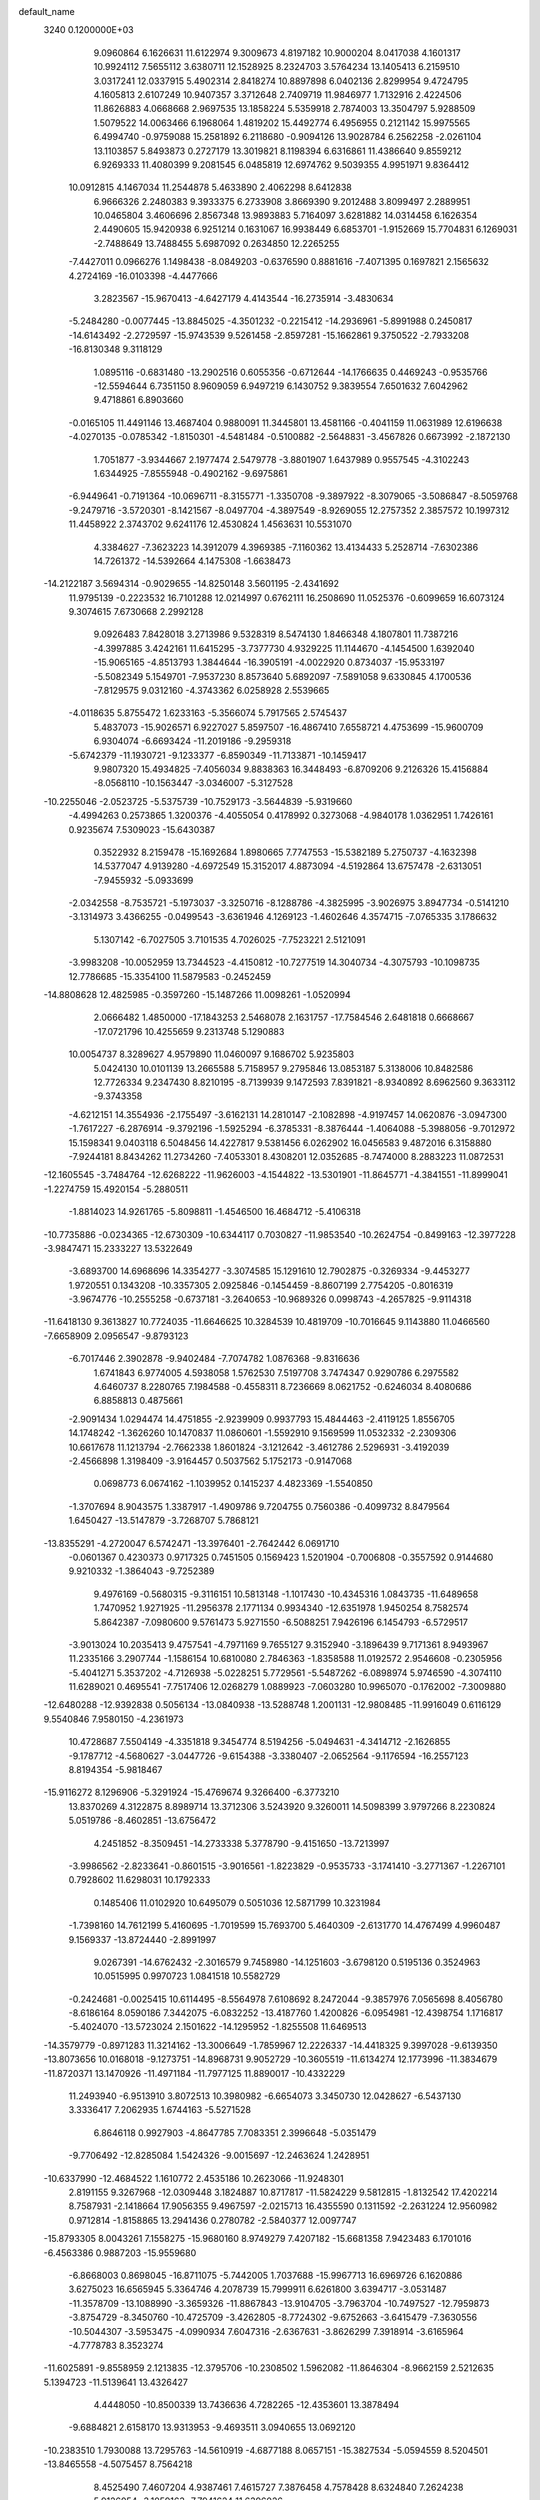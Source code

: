 default_name                                                                    
 3240  0.1200000E+03
   9.0960864   6.1626631  11.6122974   9.3009673   4.8197182  10.9000204
   8.0417038   4.1601317  10.9924112   7.5655112   3.6380711  12.1528925
   8.2324703   3.5764234  13.1405413   6.2159510   3.0317241  12.0337915
   5.4902314   2.8418274  10.8897898   6.0402136   2.8299954   9.4724795
   4.1605813   2.6107249  10.9407357   3.3712648   2.7409719  11.9846977
   1.7132916   2.4224506  11.8626883   4.0668668   2.9697535  13.1858224
   5.5359918   2.7874003  13.3504797   5.9288509   1.5079522  14.0063466
   6.1968064   1.4819202  15.4492774   6.4956955   0.2121142  15.9975565
   6.4994740  -0.9759088  15.2581892   6.2118680  -0.9094126  13.9028784
   6.2562258  -2.0261104  13.1103857   5.8493873   0.2727179  13.3019821
   8.1198394   6.6316861  11.4386640   9.8559212   6.9269333  11.4080399
   9.2081545   6.0485819  12.6974762   9.5039355   4.9951971   9.8364412
  10.0912815   4.1467034  11.2544878   5.4633890   2.4062298   8.6412838
   6.9666326   2.2480383   9.3933375   6.2733908   3.8669390   9.2012488
   3.8099497   2.2889951  10.0465804   3.4606696   2.8567348  13.9893883
   5.7164097   3.6281882  14.0314458   6.1626354   2.4490605  15.9420938
   6.9251214   0.1631067  16.9938449   6.6853701  -1.9152669  15.7704831
   6.1269031  -2.7488649  13.7488455   5.6987092   0.2634850  12.2265255
  -7.4427011   0.0966276   1.1498438  -8.0849203  -0.6376590   0.8881616
  -7.4071395   0.1697821   2.1565632   4.2724169 -16.0103398  -4.4477666
   3.2823567 -15.9670413  -4.6427179   4.4143544 -16.2735914  -3.4830634
  -5.2484280  -0.0077445 -13.8845025  -4.3501232  -0.2215412 -14.2936961
  -5.8991988   0.2450817 -14.6143492  -2.2729597 -15.9743539   9.5261458
  -2.8597281 -15.1662861   9.3750522  -2.7933208 -16.8130348   9.3118129
   1.0895116  -0.6831480 -13.2902516   0.6055356  -0.6712644 -14.1766635
   0.4469243  -0.9535766 -12.5594644   6.7351150   8.9609059   6.9497219
   6.1430752   9.3839554   7.6501632   7.6042962   9.4718861   6.8903660
  -0.0165105  11.4491146  13.4687404   0.9880091  11.3445801  13.4581166
  -0.4041159  11.0631989  12.6196638  -4.0270135  -0.0785342  -1.8150301
  -4.5481484  -0.5100882  -2.5648831  -3.4567826   0.6673992  -2.1872130
   1.7051877  -3.9344667   2.1977474   2.5479778  -3.8801907   1.6437989
   0.9557545  -4.3102243   1.6344925  -7.8555948  -0.4902162  -9.6975861
  -6.9449641  -0.7191364 -10.0696711  -8.3155771  -1.3350708  -9.3897922
  -8.3079065  -3.5086847  -8.5059768  -9.2479716  -3.5720301  -8.1421567
  -8.0497704  -4.3897549  -8.9269055  12.2757352   2.3857572  10.1997312
  11.4458922   2.3743702   9.6241176  12.4530824   1.4563631  10.5531070
   4.3384627  -7.3623223  14.3912079   4.3969385  -7.1160362  13.4134433
   5.2528714  -7.6302386  14.7261372 -14.5392664   4.1475308  -1.6638473
 -14.2122187   3.5694314  -0.9029655 -14.8250148   3.5601195  -2.4341692
  11.9795139  -0.2223532  16.7101288  12.0214997   0.6762111  16.2508690
  11.0525376  -0.6099659  16.6073124   9.3074615   7.6730668   2.2992128
   9.0926483   7.8428018   3.2713986   9.5328319   8.5474130   1.8466348
   4.1807801  11.7387216  -4.3997885   3.4242161  11.6415295  -3.7377730
   4.9329225  11.1144670  -4.1454500   1.6392040 -15.9065165  -4.8513793
   1.3844644 -16.3905191  -4.0022920   0.8734037 -15.9533197  -5.5082349
   5.1549701  -7.9537230   8.8573640   5.6892097  -7.5891058   9.6330845
   4.1700536  -7.8129575   9.0312160  -4.3743362   6.0258928   2.5539665
  -4.0118635   5.8755472   1.6233163  -5.3566074   5.7917565   2.5745437
   5.4837073 -15.9026571   6.9227027   5.8597507 -16.4867410   7.6558721
   4.4753699 -15.9600709   6.9304074  -6.6693424 -11.2019186  -9.2959318
  -5.6742379 -11.1930721  -9.1233377  -6.8590349 -11.7133871 -10.1459417
   9.9807320  15.4934825  -7.4056034   9.8838363  16.3448493  -6.8709206
   9.2126326  15.4156884  -8.0568110 -10.1563447  -3.0346007  -5.3127528
 -10.2255046  -2.0523725  -5.5375739 -10.7529173  -3.5644839  -5.9319660
  -4.4994263   0.2573865   1.3200376  -4.4055054   0.4178992   0.3273068
  -4.9840178   1.0362951   1.7426161   0.9235674   7.5309023 -15.6430387
   0.3522932   8.2159478 -15.1692684   1.8980665   7.7747553 -15.5382189
   5.2750737  -4.1632398  14.5377047   4.9139280  -4.6972549  15.3152017
   4.8873094  -4.5192864  13.6757478  -2.6313051  -7.9455932  -5.0933699
  -2.0342558  -8.7535721  -5.1973037  -3.3250716  -8.1288786  -4.3825995
  -3.9026975   3.8947734  -0.5141210  -3.1314973   3.4366255  -0.0499543
  -3.6361946   4.1269123  -1.4602646   4.3574715  -7.0765335   3.1786632
   5.1307142  -6.7027505   3.7101535   4.7026025  -7.7523221   2.5121091
  -3.9983208 -10.0052959  13.7344523  -4.4150812 -10.7277519  14.3040734
  -4.3075793 -10.1098735  12.7786685 -15.3354100  11.5879583  -0.2452459
 -14.8808628  12.4825985  -0.3597260 -15.1487266  11.0098261  -1.0520994
   2.0666482   1.4850000 -17.1843253   2.5468078   2.1631757 -17.7584546
   2.6481818   0.6668667 -17.0721796  10.4255659   9.2313748   5.1290883
  10.0054737   8.3289627   4.9579890  11.0460097   9.1686702   5.9235803
   5.0424130  10.0101139  13.2665588   5.7158957   9.2795846  13.0853187
   5.3138006  10.8482586  12.7726334   9.2347430   8.8210195  -8.7139939
   9.1472593   7.8391821  -8.9340892   8.6962560   9.3633112  -9.3743358
  -4.6212151  14.3554936  -2.1755497  -3.6162131  14.2810147  -2.1082898
  -4.9197457  14.0620876  -3.0947300  -1.7617227  -6.2876914  -9.3792196
  -1.5925294  -6.3785331  -8.3876444  -1.4064088  -5.3988056  -9.7012972
  15.1598341   9.0403118   6.5048456  14.4227817   9.5381456   6.0262902
  16.0456583   9.4872016   6.3158880  -7.9244181   8.8434262  11.2734260
  -7.4053301   8.4308201  12.0352685  -8.7474000   8.2883223  11.0872531
 -12.1605545  -3.7484764 -12.6268222 -11.9626003  -4.1544822 -13.5301901
 -11.8645771  -4.3841551 -11.8999041  -1.2274759  15.4920154  -5.2880511
  -1.8814023  14.9261765  -5.8098811  -1.4546500  16.4684712  -5.4106318
 -10.7735886  -0.0234365 -12.6730309 -10.6344117   0.7030827 -11.9853540
 -10.2624754  -0.8499163 -12.3977228  -3.9847471  15.2333227  13.5322649
  -3.6893700  14.6968696  14.3354277  -3.3074585  15.1291610  12.7902875
  -0.3269334  -9.4453277   1.9720551   0.1343208 -10.3357305   2.0925846
  -0.1454459  -8.8607199   2.7754205  -0.8016319  -3.9674776 -10.2555258
  -0.6737181  -3.2640653 -10.9689326   0.0998743  -4.2657825  -9.9114318
 -11.6418130   9.3613827  10.7724035 -11.6646625  10.3284539  10.4819709
 -10.7016645   9.1143880  11.0466560  -7.6658909   2.0956547  -9.8793123
  -6.7017446   2.3902878  -9.9402484  -7.7074782   1.0876368  -9.8316636
   1.6741843   6.9774005   4.5938058   1.5762530   7.5197708   3.7474347
   0.9290786   6.2975582   4.6460737   8.2280765   7.1984588  -0.4558311
   8.7236669   8.0621752  -0.6246034   8.4080686   6.8858813   0.4875661
  -2.9091434   1.0294474  14.4751855  -2.9239909   0.9937793  15.4844463
  -2.4119125   1.8556705  14.1748242  -1.3626260  10.1470837  11.0860601
  -1.5592910   9.1569599  11.0532332  -2.2309306  10.6617678  11.1213794
  -2.7662338   1.8601824  -3.1212642  -3.4612786   2.5296931  -3.4192039
  -2.4566898   1.3198409  -3.9164457   0.5037562   5.1752173  -0.9147068
   0.0698773   6.0674162  -1.1039952   0.1415237   4.4823369  -1.5540850
  -1.3707694   8.9043575   1.3387917  -1.4909786   9.7204755   0.7560386
  -0.4099732   8.8479564   1.6450427 -13.5147879  -3.7268707   5.7868121
 -13.8355291  -4.2720047   6.5742471 -13.3976401  -2.7642442   6.0691710
  -0.0601367   0.4230373   0.9717325   0.7451505   0.1569423   1.5201904
  -0.7006808  -0.3557592   0.9144680   9.9210332  -1.3864043  -9.7252389
   9.4976169  -0.5680315  -9.3116151  10.5813148  -1.1017430 -10.4345316
   1.0843735 -11.6489658   1.7470952   1.9271925 -11.2956378   2.1771134
   0.9934340 -12.6351978   1.9450254   8.7582574   5.8642387  -7.0980600
   9.5761473   5.9271550  -6.5088251   7.9426196   6.1454793  -6.5729517
  -3.9013024  10.2035413   9.4757541  -4.7971169   9.7655127   9.3152940
  -3.1896439   9.7171361   8.9493967  11.2335166   3.2907744  -1.1586154
  10.6810080   2.7846363  -1.8358588  11.0192572   2.9546608  -0.2305956
  -5.4041271   5.3537202  -4.7126938  -5.0228251   5.7729561  -5.5487262
  -6.0898974   5.9746590  -4.3074110  11.6289021   0.4695541  -7.7517406
  12.0268279   1.0889923  -7.0603280  10.9965070  -0.1762002  -7.3009880
 -12.6480288 -12.9392838   0.5056134 -13.0840938 -13.5288748   1.2001131
 -12.9808485 -11.9916049   0.6116129   9.5540846   7.9580150  -4.2361973
  10.4728687   7.5504149  -4.3351818   9.3454774   8.5194256  -5.0494631
  -4.3414712  -2.1626855  -9.1787712  -4.5680627  -3.0447726  -9.6154388
  -3.3380407  -2.0652564  -9.1176594 -16.2557123   8.8194354  -5.9818467
 -15.9116272   8.1296906  -5.3291924 -15.4769674   9.3266400  -6.3773210
  13.8370269   4.3122875   8.8989714  13.3712306   3.5243920   9.3260011
  14.5098399   3.9797266   8.2230824   5.0519786  -8.4602851 -13.6756472
   4.2451852  -8.3509451 -14.2733338   5.3778790  -9.4151650 -13.7213997
  -3.9986562  -2.8233641  -0.8601515  -3.9016561  -1.8223829  -0.9535733
  -3.1741410  -3.2771367  -1.2267101   0.7928602  11.6298031  10.1792333
   0.1485406  11.0102920  10.6495079   0.5051036  12.5871799  10.3231984
  -1.7398160  14.7612199   5.4160695  -1.7019599  15.7693700   5.4640309
  -2.6131770  14.4767499   4.9960487   9.1569337 -13.8724440  -2.8991997
   9.0267391 -14.6762432  -2.3016579   9.7458980 -14.1251603  -3.6798120
   0.5195136   0.3524963  10.0515995   0.9970723   1.0841518  10.5582729
  -0.2424681  -0.0025415  10.6114495  -8.5564978   7.6108692   8.2472044
  -9.3857976   7.0565698   8.4056780  -8.6186164   8.0590186   7.3442075
  -6.0832252 -13.4187760   1.4200826  -6.0954981 -12.4398754   1.1716817
  -5.4024070 -13.5723024   2.1501622 -14.1295952  -1.8255508  11.6469513
 -14.3579779  -0.8971283  11.3214162 -13.3006649  -1.7859967  12.2226337
 -14.4418325   9.3997028  -9.6139350 -13.8073656  10.0168018  -9.1273751
 -14.8968731   9.9052729 -10.3605519 -11.6134274  12.1773996 -11.3834679
 -11.8720371  13.1470926 -11.4971184 -11.7977125  11.8890017 -10.4332229
  11.2493940  -6.9513910   3.8072513  10.3980982  -6.6654073   3.3450730
  12.0428627  -6.5437130   3.3336417   7.2062935   1.6744163  -5.5271528
   6.8646118   0.9927903  -4.8647785   7.7083351   2.3996648  -5.0351479
  -9.7706492 -12.8285084   1.5424326  -9.0015697 -12.2463624   1.2428951
 -10.6337990 -12.4684522   1.1610772   2.4535186  10.2623066 -11.9248301
   2.8191155   9.3267968 -12.0309448   3.1824887  10.8717817 -11.5824229
   9.5812815  -1.8132542  17.4202214   8.7587931  -2.1418664  17.9056355
   9.4967597  -2.0215713  16.4355590   0.1311592  -2.2631224  12.9560982
   0.9712814  -1.8158865  13.2941436   0.2780782  -2.5840377  12.0097747
 -15.8793305   8.0043261   7.1558275 -15.9680160   8.9749279   7.4207182
 -15.6681358   7.9423483   6.1701016  -6.4563386   0.9887203 -15.9559680
  -6.8668003   0.8698045 -16.8711075  -5.7442005   1.7037688 -15.9967713
  16.6969726   6.1620886   3.6275023  16.6565945   5.3364746   4.2078739
  15.7999911   6.6261800   3.6394717  -3.0531487 -11.3578709 -13.1088990
  -3.3659326 -11.8867843 -13.9104705  -3.7963704 -10.7497527 -12.7959873
  -3.8754729  -8.3450760 -10.4725709  -3.4262805  -8.7724302  -9.6752663
  -3.6415479  -7.3630556 -10.5044307  -3.5953475  -4.0990934   7.6047316
  -2.6367631  -3.8626299   7.3918914  -3.6165964  -4.7778783   8.3523274
 -11.6025891  -9.8558959   2.1213835 -12.3795706 -10.2308502   1.5962082
 -11.8646304  -8.9662159   2.5212635   5.1394723 -11.5139641  13.4326427
   4.4448050 -10.8500339  13.7436636   4.7282265 -12.4353601  13.3878494
  -9.6884821   2.6158170  13.9313953  -9.4693511   3.0940655  13.0692120
 -10.2383510   1.7930088  13.7295763 -14.5610919  -4.6877188   8.0657151
 -15.3827534  -5.0594559   8.5204501 -13.8465558  -4.5075457   8.7564218
   8.4525490   7.4607204   4.9387461   7.4615727   7.3876458   4.7578428
   8.6324840   7.2624238   5.9126054  -3.1059163  -7.7941624  11.6396026
  -3.3167311  -8.7818982  11.6336700  -2.9238046  -7.4945031  12.5867771
  -0.9343641  -3.3752155   7.0615016  -0.7163915  -3.1382105   6.1042050
  -0.1660686  -3.8932287   7.4633529   3.3195353 -16.4357200   9.4652320
   4.2998688 -16.6052333   9.6393341   3.1558829 -16.3993974   8.4692408
   8.4457658  -8.2242681  10.6050760   9.2283256  -8.1751248  11.2416961
   7.7431984  -7.5539577  10.8828940   0.9784131  14.7566438  -1.2124288
   1.3053386  15.3478102  -1.9632564   1.0679463  15.2473953  -0.3342223
   6.2173757  -0.0143654  -3.5346544   5.2148556   0.0387070  -3.4240350
   6.6483893  -0.1588033  -2.6327314   7.3460207   3.2562499 -14.1151632
   7.8719370   2.9379947 -13.3137733   6.3699288   3.3345644 -13.8677537
  -6.8505004  -3.1149946 -13.8511829  -7.0341561  -2.6801405 -14.7440841
  -6.1082817  -2.6172008 -13.3806378 -11.3794474  -0.1854234  -8.4777370
 -10.9222751  -0.3190671  -7.5871008 -10.8963244   0.5315496  -8.9998882
 -13.0660502  -6.3546047  -9.2076123 -13.2528121  -6.1289609  -8.2410178
 -13.9305762  -6.3407588  -9.7296306  -4.2482320 -10.1715180  -3.8238149
  -4.6082472  -9.2514614  -3.6140895  -3.3310410 -10.2756001  -3.4139031
   2.6631491  11.3525761   2.5811976   3.6639963  11.2173438   2.5703761
   2.4530741  12.3256358   2.4105422  -6.2046045 -12.2873844   8.0178076
  -6.9528248 -11.8467172   8.5336357  -6.0109105 -11.7528744   7.1830131
  -1.2834063  16.4470862  -9.3179146  -0.9126540  15.5312568  -9.5274361
  -0.7118352  16.8881257  -8.6115927  -9.3012934   4.0174412 -17.6294676
  -8.6461877   3.6310881 -18.2940485  -8.8075752   4.6046775 -16.9725840
  -6.5551939  10.4551152   5.6860617  -6.2945495  11.3963298   5.9435100
  -5.7631160   9.8407465   5.8096084   0.1038334   4.3801986   1.5349858
   0.2987134   4.6719654   0.5878882  -0.7296097   3.8098181   1.5467647
  -3.2710185 -18.2461282   2.8839688  -2.9528863 -18.6747888   2.0265646
  -4.0873931 -18.7352758   3.2221506   3.2545543 -15.2494430   2.7021847
   2.3560921 -14.8197662   2.5341270   3.1193235 -16.1940495   3.0331396
  11.4501035  -2.7072508   2.9529799  12.0156999  -2.6539088   2.1179018
  10.5944927  -3.2036240   2.7489120  -0.6171560   2.1786947 -17.1936874
  -0.5864393   3.1881829 -17.1841945   0.2851525   1.8119265 -16.9264415
  -6.1608167  -5.8455832  -7.8402560  -6.9089651  -6.1068584  -8.4664423
  -5.3652884  -5.5328593  -8.3782509   3.8184095  17.0506314  -1.2620937
   4.6872890  16.7002729  -0.8847379   3.4432565  17.7560940  -0.6442889
   7.8527919   3.0433943  -0.3145570   7.3175742   3.4122842   0.4584646
   8.7786952   2.7964422   0.0045320  -4.6400754  -5.0008520 -10.0346051
  -5.5535119  -5.1943636 -10.4196856  -4.0038840  -4.7607789 -10.7814153
  12.7915533  -5.0698221  10.7614966  13.0909436  -5.4536616   9.8765487
  11.8390110  -4.7435820  10.6819320 -10.2223432  -2.7935737  -2.6055450
 -10.6796840  -3.6772976  -2.4324225 -10.0624312  -2.6858212  -3.5969670
  -2.2973602  16.9992702  -0.9892395  -2.1183799  16.1681204  -1.5344515
  -2.2724981  16.7688373  -0.0061919   9.6541191   8.1328141 -12.1139445
   9.9685352   8.4299140 -11.2012703   8.9334304   7.4328340 -12.0103316
 -14.2996493  -5.3193860   3.7906223 -14.7379933  -6.1863045   4.0670403
 -13.9947861  -4.8190339   4.6133046  12.4687686  -0.2514247  10.6881777
  13.0131733  -0.7653472  11.3661211  11.4874489  -0.4455909  10.8275012
 -15.4591262   9.7736122   1.8404049 -15.4507646   8.8300088   1.4803455
 -15.3331491  10.4254728   1.0792824 -12.4501316   6.3236585  12.3976076
 -12.7108548   5.6904129  13.1399845 -13.2398633   6.4669647  11.7845112
   0.2860375  -7.6788608   0.0338131   0.2415862  -8.2673543   0.8534468
   0.4588950  -8.2495487  -0.7813774 -14.1203661 -14.8351300  -6.1801340
 -13.6933834 -13.9567829  -6.4376066 -13.9508532 -15.0177029  -5.2013427
  -6.9862214   3.7086989   8.1172940  -6.1880566   3.2433035   8.5252647
  -6.7257364   4.6450102   7.8423964  -0.3882965  -0.1549253 -15.5429344
  -0.7280346   0.7601998 -15.8022105   0.2095133  -0.5118193 -16.2746106
   2.1218193  -8.9198027   5.4946951   1.3197339  -8.6182383   4.9600757
   2.0328545  -8.5954876   6.4470632  -3.4228804   7.7744213  17.5766874
  -2.7874987   7.4213224  18.2779087  -3.6265738   8.7455050  17.7653816
   6.5434336   8.7978372   2.1269821   7.5491185   8.7693111   2.2157740
   6.1208181   8.4220121   2.9637925  12.7484608  -3.7017241 -14.3965551
  11.7962581  -3.9936767 -14.5644051  13.2494158  -4.4416789 -13.9257994
  10.2092104 -11.4702354  -8.4139921  10.2189577 -10.5916357  -7.9159282
   9.2539566 -11.7454251  -8.5924881   0.6391118   1.4773327 -19.6342783
   0.7990497   1.8713052 -18.7181421   1.3886291   1.7504971 -20.2537176
  -1.3937125   1.1269389   5.2767715  -1.6057953   0.5277405   6.0616805
  -0.5622289   1.6637833   5.4780998  -8.1493118 -10.3651231  -7.0938587
  -7.5755439 -10.7833174  -7.8121928  -8.0665522 -10.9015941  -6.2421253
   3.1683472   3.7640676  -3.5756863   3.4336014   4.4752533  -2.9093866
   2.2938692   4.0202676  -4.0112891 -14.3554810 -14.0000838  -1.4955436
 -14.9663204 -14.7766712  -1.2860506 -13.7432823 -13.8319126  -0.7100303
  -9.3810617 -14.5909032   3.5570161  -9.5977406 -13.7321910   3.0714610
 -10.1157476 -15.2644853   3.3938481  -7.6184596  -2.4440783 -16.3517238
  -8.3516082  -1.7935230 -16.5953858  -8.0261936  -3.3366575 -16.1126518
   8.1807595  -7.2632830  -6.0922597   8.0850323  -7.3530952  -5.0908257
   7.2970313  -6.9799784  -6.4908360   9.8333030  -0.2439471  -1.8359053
  10.3135714   0.5528715  -2.2289986  10.4530863  -1.0414034  -1.8302335
 -13.1950235  -4.3042646  10.3998560 -12.2553959  -4.2068070  10.0425018
 -13.5793702  -3.3898256  10.5900635 -15.3721769   3.2952197   2.8548064
 -15.3303342   4.3015010   2.9306153 -14.8769048   2.8783480   3.6300635
  -9.1539485  -2.0549997   1.1235145  -8.8786364  -2.4505668   2.0111123
 -10.0633577  -1.6250469   1.2141538   9.4308057  -0.4502573  -6.3638603
   8.9661794   0.4317054  -6.2014896  10.1420475  -0.5905358  -5.6606128
  -3.1259066   4.5928210   4.7679183  -3.5864901   4.9188397   5.6055785
  -3.4067194   5.1654516   3.9847591  -7.1103347   7.7270503  -0.8847111
  -7.1096763   6.9862727  -0.1981631  -6.7301496   8.5675310  -0.4734307
   7.1710744   5.0065828  -2.0039388   7.6253660   5.8762430  -1.7643344
   7.5079916   4.2725473  -1.3974912  -1.9759702   8.1622603  15.3326651
  -2.3583739   8.0004885  16.2533699  -0.9695537   8.2230584  15.3920734
   2.6042895  13.8653043   8.2515548   2.0684229  14.5656106   7.7590936
   2.1710316  13.6758786   9.1440264   2.6241110   1.0784394  15.0850825
   1.7100682   1.5074478  15.0610537   2.5921051   0.1908034  14.6042727
   0.3061832   1.6223424  -6.1442986  -0.4297877   0.9995925  -5.8432515
   0.1533444   1.8830444  -7.1080282   7.8197473  -8.9232653  14.7926486
   7.5937796  -8.9700925  15.7759318   7.9474794  -9.8578846  14.4317175
   9.8421249  17.1850522  -3.6277754  10.8241217  16.9502009  -3.6528184
   9.6000840  17.5225232  -2.7071074   8.0013269 -13.3739073  -6.4921033
   7.9219857 -12.8811386  -7.3701603   7.0807125 -13.6317983  -6.1664328
  -4.7275755 -19.3908233  -6.2313111  -3.9194653 -19.5990405  -6.8002605
  -5.4652029 -20.0481647  -6.4408539  -1.8024892  -6.0370629 -16.9547439
  -1.4756820  -5.0991901 -16.7711911  -2.0816177  -6.4721352 -16.0870462
  -5.3669200  -2.3475046   1.3800471  -5.3347568  -1.3381773   1.3620524
  -4.9007955  -2.7137900   0.5623290 -11.7592285  -1.1959205   1.3511279
 -11.8574888  -0.5785350   2.1443996 -12.6429410  -1.6481613   1.1650351
  -6.5013890   4.7376944  14.7596495  -6.1340295   5.2349666  15.5583155
  -6.8141744   3.8217035  15.0481383  -2.6079285  -6.6052357 -14.2978780
  -1.9781940  -6.6135254 -13.5082795  -2.9191762  -5.6599895 -14.4703150
  -8.8792415 -16.6729726  -1.0723716  -8.3871991 -16.3557682  -0.2493432
  -8.2720147 -17.2658183  -1.6200116 -11.0253058   2.2895498   1.9189078
 -11.1523974   1.8545311   1.0162969 -11.3638292   1.6705084   2.6416039
  -5.1396279  -0.3805001  13.6028681  -5.8179689  -0.5392874  14.3341273
  -4.2984738   0.0099618  14.0029922  10.8423210   5.1459130  -5.3603851
  11.3890333   4.4936595  -5.9042334  11.4398620   5.6103561  -4.6915522
  -7.1630118 -19.3253481   5.8934880  -7.8073980 -18.6180303   5.5701185
  -7.3603697 -19.5441697   6.8595455  11.0856106  12.4362613   3.4895847
  11.3533416  12.1374086   4.4164651  10.1884825  12.0370416   3.2531852
 -11.9025981   4.3876586  -7.4508582 -10.9190593   4.6122763  -7.4029192
 -12.0185669   3.4668128  -7.8492227   5.7957162   1.3193712   5.8674164
   6.0412035   0.4061251   5.5127088   5.0482604   1.2292441   6.5406823
   2.6110030  11.2167282  12.3778932   3.2612730  10.4481718  12.4589485
   2.1187026  11.1498374  11.4985379  -7.5902751  12.0345874 -12.5657333
  -8.3980385  11.7486193 -13.1003739  -7.4098819  13.0151982 -12.7268569
  12.3774579   4.5855235  -9.3220354  11.7009675   4.8454239 -10.0255356
  13.1878950   4.1799450  -9.7679028 -17.5031161  -5.5741944  -8.9873406
 -17.2158009  -6.1951389  -8.2443885 -17.4681395  -4.6192303  -8.6603543
   6.3341961   6.9698226  -6.1612749   5.6553262   7.1126584  -5.4272221
   5.9168204   6.4290454  -6.9052223   9.9118725  -5.0663994  14.8062945
  10.3125489  -5.4258142  13.9516720  10.5513540  -5.2268610  15.5714190
  -7.6922607 -16.8353753   7.3641484  -8.1007504 -17.4317927   8.0695011
  -8.1255385 -17.0241827   6.4715555   2.7623049 -17.5483356 -10.9251375
   1.8544342 -17.2343823 -11.2370735   3.1430280 -16.8799784 -10.2705777
  -0.2123939 -12.7841133  -0.7508189  -0.4544852 -12.9122729  -1.7229645
   0.2541242 -11.8959151  -0.6343507  -9.8176826  -8.2583952  -7.8951418
  -9.3387700  -9.1018998  -7.6136411  -9.2602369  -7.7671301  -8.5792565
   4.2856906  -5.6690729  16.3600676   3.4599985  -5.5609091  16.9315858
   4.0833341  -6.2911656  15.5905531   5.3530285  19.6033527  -4.4426225
   4.9288637  19.9601479  -5.2869455   4.9597770  20.0772931  -3.6421015
  15.2078110   5.9110752  -4.2196979  15.6175123   6.3517494  -3.4084944
  14.8918780   6.6209942  -4.8649121   6.2838588  -9.9052554  17.0518732
   6.8408980 -10.7054081  17.3156211   6.4488890  -9.1508762  17.7028548
   6.9396158  -1.0622771   5.3895054   7.3054260  -1.8566185   5.8947821
   6.5764080  -1.3684745   4.4982011  15.4174083   8.7279561  -1.7280990
  15.9228935   9.5063565  -1.3297555  15.4854260   7.9312400  -1.1110763
  13.3866012  -6.0043907   8.1768891  13.9137585  -6.4374582   7.4321356
  12.8984082  -5.1963376   7.8179774  10.1534155  -8.9216300  -7.0489031
   9.3217066  -8.4453427  -6.7302956  10.7211376  -8.2835018  -7.5879614
   6.7361332  15.3645638  -4.4544493   5.9549264  15.9710826  -4.2496300
   7.5998369  15.8514714  -4.2619998 -13.7203638 -11.9815290  -6.6199146
 -13.2710570 -12.1230646  -7.5133300 -13.0686845 -11.5504734  -5.9799106
 -10.3251633   3.7876664   6.3950205  -9.5129699   3.2833382   6.0692983
 -10.3890784   3.7098287   7.3999862  -3.6534981   7.7089281  -9.2629707
  -3.6890514   6.8371243  -9.7716888  -4.3572312   8.3376553  -9.6229176
   4.9709960  -8.6141698   5.9968699   4.8635655  -8.6381052   7.0008548
   4.0811473  -8.8041220   5.5584781  -6.1075425   4.7307093  -8.5029660
  -5.5274754   5.2084975  -7.8281767  -5.5919716   3.9608088  -8.9048864
   2.3805620  19.2100023   7.1108997   1.8132836  18.5195881   7.5816688
   3.3367312  18.8875205   7.0679337   8.8046646  -2.8218390  -0.3976320
   8.7883190  -1.9077556   0.0316513   9.7513280  -3.0516059  -0.6643447
 -16.0606140  -0.0478008  -0.1235884 -16.3670051   0.0847222   0.8296494
 -16.0584219  -1.0337932  -0.3424813   1.3319698  -1.4118076  -2.9744956
   0.4869626  -1.5257159  -3.5158715   1.3385544  -0.4955866  -2.5495300
  15.1273541  -4.1218447   2.4750482  15.8897740  -4.7782535   2.5641733
  15.4964368  -3.1838739   2.4111047  10.6535987  13.2332272  -6.1458033
  10.0024507  12.4614863  -6.1229526  10.2374379  14.0103174  -6.6387952
 -13.7118628   5.9290558   5.7324283 -14.1892401   6.6752022   5.2471690
 -12.7935582   5.8005271   5.3320572  10.2432415  -3.8258573   9.9388718
  10.8779678  -3.4559181   9.2457862   9.3721807  -4.0806938   9.4956885
 -13.5730846   6.5227579  -9.6789622 -12.6035030   6.2419406  -9.6450042
 -13.6602243   7.4727386  -9.3472343  13.9744130   8.5591541 -10.5125287
  13.5666940   8.1426211  -9.6876860  14.5261714   9.3621941 -10.2464660
   5.9495470  -2.0364934   2.9531982   5.1694759  -1.4442486   2.7065499
   5.8403777  -2.9382647   2.5116209   1.8339025 -13.2693430  -4.2554860
   0.9888177 -13.0061275  -3.7690199   1.7548627 -14.2241867  -4.5750580
  -1.4335178  -4.2008596  -1.6518112  -1.1081542  -4.4576005  -0.7307669
  -1.3213409  -4.9845180  -2.2790239 -10.9650920  -4.7426624   6.7986144
 -10.2163209  -5.0257551   6.1827407 -11.6607322  -4.2345449   6.2713563
 -10.8645106  -7.6107624   8.0307010 -11.2108229  -6.8042498   7.5309959
 -11.4661018  -7.8021715   8.8190857   2.2433727   1.8875873 -13.2081537
   2.8019025   1.7884605 -14.0438082   1.6318971   1.0891073 -13.1152701
  15.4953929   8.1486922   9.1487419  14.6062298   7.7317171   9.3845824
  15.5164917   8.3606840   8.1614657 -10.5077612   1.6926862 -10.4746166
  -9.5315579   1.8691162 -10.2848813 -10.9372102   2.5318147 -10.8372968
  13.5162881  -3.6225871  -6.9148127  13.8665503  -4.2902351  -6.2427542
  13.6921066  -2.6855403  -6.5814495   3.4637630   0.9801498 -10.8948130
   3.9988446   1.6470244 -10.3571645   3.0659898   1.4397819 -11.7014201
  -8.9749391  14.5085388  -1.0945288  -8.2338364  15.1233312  -1.3993190
  -8.8697989  13.6080654  -1.5397179   5.9447569   1.5117894   1.4244497
   6.0835427   1.9484620   2.3245361   6.8233806   1.4783581   0.9274561
   6.0869814   0.4693598 -17.0314136   5.2116151   0.9038702 -17.2864322
   6.1148884  -0.4716297 -17.3972825   0.5043655   3.8267567  -4.8695672
   0.9356287   4.6228789  -5.3171178   0.5220119   3.0366129  -5.4984244
  15.3489188   0.6082875   3.0713693  15.1708016   0.7899483   4.0488014
  14.6551582   1.0804404   2.5093481   0.9541873  -1.2630697 -17.6746687
   0.6688379  -1.2520937 -18.6434593   1.9621529  -1.2292851 -17.6202259
   0.6700276  -7.9338596  15.4349772   1.1213205  -8.0726913  16.3278156
  -0.3005816  -8.2048570  15.5026387  -7.3455891   6.8239316  -9.6176362
  -7.0445531   5.8969323  -9.3527786  -7.7222524   6.8007109 -10.5544849
   7.6703173   3.4081989  -8.6397961   8.5914969   3.0718294  -8.8814230
   7.7537445   4.2192445  -8.0436880  -5.7047684  -3.6234762  -2.7480919
  -5.0382910  -3.5874794  -1.9900602  -6.5452310  -3.1311269  -2.4810436
  -9.5345595  12.8845509   6.6000141  -8.8083324  12.4789245   7.1728678
  -9.9906794  12.1563831   6.0691409   8.7230479   6.8559452   7.6479767
   7.9502427   7.1486500   8.2286624   9.5536026   6.7623329   8.2150003
  -6.0768587 -11.4160861   3.6610706  -5.2240545 -11.9348958   3.5072478
  -6.7810093 -12.0313789   4.0427598   4.8475018  -3.2079825  -8.8181459
   5.6710118  -3.7796921  -8.6953471   4.4901299  -3.3292803  -9.7549875
  11.7128807   9.0636552  10.0254530  12.3564330   8.5491341  10.6095834
  10.9988412   9.4856565  10.6017884  -4.9383541  -7.9901124   0.3447447
  -4.2018992  -7.5545043  -0.1918928  -5.0142298  -7.5353167   1.2433568
 -14.4213643   8.6888276  10.5126548 -14.5342948   9.2890426   9.7082366
 -13.4405359   8.6138725  10.7416906  15.0612698  -8.3567839   5.6823473
  15.9478771  -8.6073289   5.2685178  14.8804305  -7.3760133   5.5227034
  -0.9230024 -16.2942775   6.5693300  -0.5445983 -15.3901414   6.3255097
  -0.3083075 -16.7497726   7.2287043   0.8670956  17.2134762  -8.0274632
   0.8024589  18.2017593  -7.8294263   1.7089069  16.8411942  -7.6116991
   6.1596513  -5.7031912   5.7357769   5.1757724  -5.5102062   5.6139612
   6.2817380  -6.6659756   6.0154927  -4.4353888   0.1570208   8.3901094
  -4.4452826  -0.0316531   7.3979379  -3.6836177  -0.3597563   8.8235625
  11.5971209  12.3512946  -2.0126574  12.1645785  12.9285248  -2.6167246
  11.0914419  12.9378661  -1.3643345  17.1624976   5.1901832   1.1091200
  17.2131911   5.4791186   2.0755808  17.0501338   4.1875140   1.0629800
   4.9011901  -4.5370449 -16.5022814   5.0756095  -4.1469284 -15.5871383
   4.3935857  -5.4050132 -16.4070508  12.1095232  11.6562423   8.8561415
  11.8743526  10.6740417   8.8473787  12.3454180  11.9375235   9.7970637
  -5.4286608   6.0065304   5.6990073  -5.4709613   6.2384543   6.6811081
  -6.3130676   5.6158273   5.4069876  -0.7760831   6.4269625   8.7762582
  -1.3691799   7.0992151   8.3110565   0.1908009   6.6963291   8.6636659
  12.6034952 -13.9239769   2.7949728  12.1508242 -13.1323686   3.2291908
  12.6103389 -14.7024885   3.4383800  12.3508232   4.5659239   2.2293200
  11.9363142   5.2802872   1.6479705  13.1219192   4.9602733   2.7489347
  14.0904235  -1.5171120  12.5351489  14.7366322  -0.8143405  12.8647344
  13.6864274  -1.9998451  13.3249943  -1.6871042   3.8734292  15.1174647
  -1.8619256   4.6868080  14.5447934  -2.3494740   3.8496304  15.8795670
  -5.8333708 -14.8404575  -1.5272230  -5.6448404 -14.5772514  -0.5705209
  -6.0579364 -14.0157185  -2.0652527  -7.3783434   2.1483570  -7.0888752
  -6.7088053   1.3991578  -6.9863115  -7.6498934   2.2267496  -8.0585221
 -13.9201891  -2.6025734   0.8490297 -13.3379880  -3.3965445   1.0743115
 -14.6637997  -2.8949201   0.2312299  11.8936672 -13.0575137  -7.2012693
  11.2109457 -12.4100648  -7.5684224  12.8227260 -12.7258014  -7.4178720
  -7.9655294  -5.6774768  12.0305703  -8.5056526  -5.7836755  11.1837594
  -8.5586727  -5.3194857  12.7655012  12.3883919   5.3826157   6.7685855
  12.3562019   4.5193555   6.2452830  12.8226445   5.2167223   7.6652482
  -2.7277843  -7.6175565   4.5147289  -3.2582343  -8.0972908   3.8015825
  -2.8467584  -8.0913789   5.3987184   1.9747666   5.9204711  -6.1050003
   2.7868580   5.6664683  -6.6491419   2.1897046   6.7265474  -5.5356652
 -13.3886689   4.4313905  14.3017486 -13.3924424   3.4295727  14.4299937
 -13.6563933   4.8822782  15.1649542   4.3000529   5.6622738   4.9604372
   4.3349971   5.0103791   4.1897803   3.4464522   6.1996320   4.9083594
  -0.6513940  -9.9910451  -5.7199153  -0.7472019 -10.9916162  -5.8188005
   0.2571068  -9.7763364  -5.3343942  -0.1726541   2.7441246 -12.0916517
   0.7640132   2.7623169 -12.4690421  -0.4829910   3.6889734 -11.9154367
  -7.7718437   3.4064897 -12.3981840  -7.9859906   2.7761420 -13.1577252
  -7.8172604   2.9057851 -11.5222090   3.8504846  16.3799877 -10.5518441
   2.9164762  16.6974880 -10.7684585   3.8023646  15.6210803  -9.8871306
  -7.9262127 -15.3448163  -4.5226617  -8.3336866 -15.7601663  -5.3482217
  -7.4396883 -16.0545843  -3.9938674  -0.8708825   5.2244583 -17.6299707
  -1.6764677   4.9838079 -18.1896313  -1.1755805   5.5481002 -16.7230446
   5.5799785  12.7280691   8.3229113   6.0906983  13.1208221   7.5450872
   4.5890948  12.7747938   8.1330003   0.8797858  -9.0900372  -2.2236723
   1.2768807  -8.3762077  -2.8176952   1.6229978  -9.6171546  -1.7879164
  -8.5759188 -11.2631994  -2.7485260  -8.6144285 -11.6049884  -3.6981560
  -7.7627200 -11.6442321  -2.2863334  -5.0289865  -7.4597164  -3.7327321
  -5.8813698  -7.1763804  -3.2709275  -4.9419196  -6.9674038  -4.6103126
   3.7727094  -2.8789263  -0.1132827   4.2740475  -3.6161246   0.3613737
   3.8830869  -2.0142246   0.3968230  -9.1534815   8.3554168  14.6110380
  -9.3189703   7.8435711  15.4658640  -8.7393103   7.7404091  13.9252335
   3.2500493   7.6715237 -12.1401620   3.1038359   6.6858640 -12.3050760
   3.6976180   7.8001201 -11.2439225  -9.9064407  -7.9951893  -1.5524623
 -10.3813709  -8.8856765  -1.5127896  -9.1110002  -8.0098985  -0.9302421
   0.3809641   5.5554101  -8.1354175   0.6857285   5.7802936  -7.1991237
   1.0701351   4.9671170  -8.5815730  -3.6377261 -14.9199110  -5.0017924
  -3.4943393 -14.0237525  -5.4450081  -2.7874045 -15.4622229  -5.0561165
   7.4366778 -12.8277587  -0.9023846   7.6405800 -12.6321936  -1.8720640
   7.3593085 -13.8259644  -0.7693454  -8.9519402 -17.5210961   4.7133652
  -8.4020313 -16.7659826   4.3293031  -9.0044170 -18.2743241   4.0425495
   8.8225769  -3.7304939 -10.2894310   8.2532320  -4.1812997  -9.5874903
   9.0595821  -2.7978709  -9.9826041   1.2442911  -3.7515794  15.5047241
   0.7615862  -4.1071900  16.3175200   1.3031454  -4.4766965  14.8041234
   3.0302340 -14.2756687 -13.0128901   3.2361672 -13.2980302 -13.1609259
   2.0515497 -14.3831864 -12.7876862  -0.9193968  -6.6514459  -6.7748018
  -1.3147907  -5.7660710  -6.4921805  -1.3711828  -7.3990621  -6.2677914
  -2.8302420   0.9673545 -17.9363125  -2.7866160   0.9526850 -18.9452632
  -2.0056122   1.4213419 -17.5702780  13.1976732   9.6540287  -2.7832092
  13.9951538   9.3288809  -2.2555694  13.3410756  10.6173508  -3.0506906
 -17.0212526 -11.2913897   1.9342319 -17.5472055 -10.8499697   1.1935417
 -16.0557666 -10.9995561   1.8816002  -5.2486461  11.3189334 -14.4404310
  -6.0578030  11.3344869 -13.8361768  -4.8298628  12.2376657 -14.4659556
  -6.3559923   9.2259670   9.1331687  -6.6955800   8.7765941   8.2948106
  -6.8207461   8.8314504   9.9384391  -5.6904436   6.4651375  17.0486007
  -5.2610123   5.6850066  17.5251347  -5.0508022   7.2467071  17.0382119
   5.7130013 -11.4446798 -13.9311066   5.9260551 -12.2390997 -14.5172848
   6.2822566 -11.4791097 -13.0975222 -14.1401055   6.3521949   2.1609766
 -14.3590566   6.5087580   1.1875042 -13.3075035   5.7848605   2.2317259
   9.1332619  -0.7077250 -14.7142176   9.0139305   0.1534492 -15.2282594
   9.1607720  -1.4840313 -15.3597343 -11.4951194   3.0906780  -2.7229916
 -11.0091981   2.6122645  -3.4680426 -11.7626927   2.4239713  -2.0130574
  -5.4691949  -2.4075172   4.0731138  -5.2480351  -2.4208985   3.0877158
  -5.2710145  -1.4917455   4.4501904  -3.8105303  -3.2731240  12.5717916
  -4.1859478  -2.3385144  12.4965143  -4.5681755  -3.9328638  12.6757971
   0.3250491 -14.3420611 -12.9488212   0.1552961 -13.9044398 -13.8431207
  -0.4470780 -14.1482594 -12.3272421  -9.1011707   2.0863930  -4.9707922
  -8.5875970   2.1466959  -5.8383783  -8.6977169   2.7204222  -4.2960093
 -11.1286900  -5.8624650 -10.8984667 -11.7825847  -6.2406074 -10.2279966
 -10.2623716  -5.6343769 -10.4320246  -6.6547471  -5.4945445   8.9432117
  -7.6189619  -5.6952477   9.1670598  -6.4807143  -4.5065129   9.0598573
  -1.5488924   9.0476942 -14.4274056  -1.7988344   9.6778652 -15.1760800
  -2.2499059   9.0923317 -13.7016732   7.1591934  17.5790973   0.7883022
   6.7788568  16.7399270   0.3744939   6.4046592  18.1615611   1.1222394
  -5.7975419  -1.0971190 -11.5036070  -4.9842947  -1.6403657 -11.2513929
  -5.7425073  -0.8418434 -12.4792635 -13.9046029 -10.3582363  -1.8537742
 -13.2940621  -9.9328186  -2.5366796 -14.5456375 -10.9847159  -2.3192824
 -14.1847433 -14.0386658   4.7769112 -14.2963508 -14.8489694   5.3694075
 -13.3989063 -13.4919238   5.0988325  -7.9179067  -8.5613868  12.8120870
  -7.8642101  -8.6922923  13.8121272  -7.4106544  -7.7269804  12.5540928
  13.8183214   7.6337657   2.6538409  13.7352193   7.6828954   3.6592166
  13.9709831   8.5607284   2.2829844   5.8837179   6.8991316   9.5916655
   5.7508950   7.8982352   9.5264736   5.7524529   6.6038188  10.5485667
  -2.4854815   0.8078752  17.1387859  -3.1505188   0.0482742  17.1099460
  -1.5803050   0.4526163  17.4118180   8.9172350 -14.2316472 -10.4601836
   8.3440884 -14.9233135 -10.9219202   9.8384405 -14.6122943 -10.2971247
   2.8313952   9.4499403  -7.7195459   2.4785005   9.5457941  -8.6610220
   2.1969615   9.8993484  -7.0748550   2.0052605  -3.6121873 -14.6114692
   2.7695956  -2.9523924 -14.6351888   2.3034903  -4.4561551 -14.1436258
 -14.3935047  -6.4449436  -0.3230231 -13.8192711  -5.8785027   0.2848424
 -14.0842521  -6.3337939  -1.2780669  -5.5036770   2.7701448  -4.8440999
  -5.4891131   3.7778139  -4.7770864  -6.0082052   2.4952709  -5.6747596
 -10.3971112  14.8343813   8.2376631 -10.1440718  14.6925638   9.2051127
  -9.9797860  14.1100129   7.6708914   3.3751473 -10.8260480   2.8977786
   4.0515070 -11.5611350   3.0470594   3.7555692  -9.9479191   3.2206855
 -16.2664320 -11.5957088   6.2134501 -16.5261347 -12.4313196   5.7090602
 -15.2647207 -11.4740408   6.1701921  13.3366105   0.6793129  -9.9432147
  13.6440870   1.6235392 -10.1275915  12.5687920   0.6973457  -9.2872959
  -2.4602905  -9.6183808  -8.0339857  -3.2605964  -9.7451662  -7.4310464
  -1.6129674  -9.7007563  -7.4905174 -12.2697558   1.3211064 -14.9743710
 -13.1593863   1.7058895 -14.6904703 -11.8458796   0.8412050 -14.1932669
 -10.8791152   5.9955481   9.1499737 -10.7423934   6.5794884   9.9626365
 -11.6754620   6.3291184   8.6258911   2.7881333  -2.5771333   8.9901406
   2.5447540  -2.1417615   8.1118936   1.9838202  -2.5753938   9.6010231
  -0.7117344   9.9705317  -7.9875914  -0.1966907   9.4852836  -8.7082607
  -1.2431255  10.7227950  -8.4021072  -4.2461133 -16.8536629  -2.2568378
  -4.9479706 -16.2310793  -1.8828246  -3.7691817 -16.4014095  -3.0237167
   0.5335551 -16.9575574  -2.3383565   0.0420529 -16.4896287  -1.5903135
   1.2788732 -17.5190476  -1.9519246   1.2775827   8.6841143   2.2887571
   1.7624455   8.0374299   1.6831108   1.7062682   9.5960090   2.2196422
  -2.1186091   2.5735692   1.1978922  -1.4848106   1.8381485   0.9194039
  -2.6544008   2.2708562   1.9987618  -3.3402653 -16.9052065   5.5142032
  -3.2723470 -17.2086659   4.5532664  -2.4128250 -16.7903379   5.8972955
 -10.6396297  11.0832249   4.9413092 -10.7896313  10.8163890   3.9788134
 -11.4895254  11.4786266   5.3173873   1.5762188  -2.0511013  17.5188887
   0.9965292  -2.6206220  16.9191336   2.5369402  -2.1096628  17.2128088
  -7.0478897  14.9012302 -13.3371180  -6.9181200  15.6759207 -13.9720310
  -7.3579502  15.2487855 -12.4409217  -7.1304475 -17.7828933  -2.8776594
  -7.3158121 -18.6422042  -3.3749771  -6.1658573 -17.7684040  -2.5785679
  -7.5110442  -3.0861507  -5.8181343  -7.9232331  -3.1697577  -6.7363990
  -8.2343991  -3.1565012  -5.1167723  -5.1453151 -16.7740731  -6.5643663
  -4.6468350 -16.1263420  -5.9710181  -5.0194507 -17.7140614  -6.2169758
  -6.8577983  15.4076576  -6.7773951  -6.9884960  15.8048216  -5.8580046
  -6.1672148  15.9454535  -7.2813494  -8.3968410   4.8302607  12.5053579
  -7.9984201   4.2569548  11.7755078  -7.8640029   4.7117713  13.3551484
  -7.3018959 -14.9484094   9.5673981  -7.5143432 -13.9887256   9.3350769
  -7.3553970 -15.5163070   8.7338935   0.7044967   8.5911159  15.7555371
   0.7283816   9.4333210  16.3125112   1.4505493   8.6161962  15.0751869
  15.1536376  -3.8055805  11.3276347  14.3358104  -4.3847041  11.2016405
  14.8874623  -2.9398409  11.7745638  -5.1183561  13.5108618  -7.2541970
  -5.8566252  14.1710794  -7.0562791  -4.4258651  13.9475582  -7.8456802
 -11.6948005   8.6251947  13.8607216 -11.9919035   7.7445089  13.4654719
 -10.7195007   8.5673329  14.1167338  16.6599858  11.6285969  -6.8102734
  15.6727834  11.7324186  -6.9966934  16.8744126  10.6522647  -6.6657173
 -10.6939104  -9.6548928 -10.5558711 -10.6173038  -9.1688467 -11.4379088
 -11.3230718  -9.1509487  -9.9473513 -15.6908580  -7.0335159   6.5045358
 -15.9202325  -7.8898756   6.9884113 -15.6027557  -6.2820486   7.1735910
  -7.0283580  -0.2455329   8.7777220  -6.0620928  -0.0913363   8.5274122
  -7.1978189   0.1168771   9.7051066   0.6337047 -15.1705467  10.1709705
   1.2672463 -15.5825362   9.5009036  -0.3183063 -15.3825076   9.9085823
 -13.6751586   1.1647911  -9.1392934 -13.8399551   1.6171836 -10.0271465
 -12.8256904   0.6209030  -9.1911545  17.0035969  -3.7207749  -5.1661659
  17.2525424  -3.5190645  -6.1239962  16.9000176  -2.8553441  -4.6558709
   2.8109204  -8.5787318 -11.6048074   2.8047829  -7.6550495 -11.1963060
   3.6329160  -9.0778712 -11.2961278   2.3931119  -1.3470153 -10.2483271
   2.8713030  -2.0507622 -10.7925454   2.8188524  -0.4462872 -10.4142606
  -9.3713388  -2.3829642 -12.0021625  -8.3934166  -2.2767583 -11.7730588
  -9.4639833  -2.9707934 -12.8182347 -15.2150809  11.4528696   4.0935360
 -14.2834089  11.8420106   4.1191608 -15.2878478  10.8041278   3.3228616
  -1.5446020  -2.5450749  -7.9659461  -1.7172303  -3.1138391  -7.1493637
  -1.1724233  -3.1228452  -8.7060572  -8.0740472   2.9455446  10.5007927
  -7.8701679   1.9880288  10.7491808  -7.5352117   3.2041531   9.6866195
   1.0639087 -14.1724928   5.1341434   0.6553093 -14.3225838   4.2227602
   0.7856851 -13.2662902   5.4826953   4.2593989  -0.5420315   1.6116810
   3.3560630  -0.2628833   1.9668718   4.9034988   0.2325890   1.6837811
  -5.4271760  -1.7666938  -6.6794960  -6.3046828  -2.2033548  -6.4357565
  -5.1732999  -2.0245928  -7.6224356  -6.5686212  11.2175370   2.9688109
  -7.2379034  11.9696466   3.0493866  -6.4152731  10.8045721   3.8776807
  -4.9251524   4.8374341 -18.1564889  -4.9014339   5.6971991 -17.6270159
  -4.1169867   4.7916817 -18.7605376  14.8612799  -1.5478597 -13.7646976
  14.6983832  -0.9438229 -14.5576063  14.1000208  -2.2063451 -13.6811414
   7.9206763  -2.1875368 -12.9190684   8.5100718  -1.6262330 -13.5171076
   8.4970535  -2.7303785 -12.2920021 -12.1149466 -12.7818705  -3.0862423
 -11.7089088 -13.5171728  -2.5253824 -13.0894954 -12.9864270  -3.2550946
  -3.2913226   4.9147414  -2.9798267  -2.3914900   5.3283471  -3.1781485
  -4.0011540   5.3707880  -3.5350392   5.8554544  12.4154578   3.5333074
   6.5865843  12.1551312   2.8869490   5.4131456  11.5824010   3.8945264
 -12.2188672   8.6274171  -4.6737980 -12.3986220   8.8812836  -3.7128921
 -12.1593438   7.6221248  -4.7508977   1.6546112  -2.6423316   4.5059285
   0.8821787  -2.0297570   4.2863826   1.8578594  -3.2270838   3.7078965
   3.1282545 -11.2624002 -13.5661173   4.0958891 -11.1276722 -13.8223039
   2.5335039 -10.9423263 -14.3170663  -8.2534912  -2.9000560   3.7087232
  -8.8266175  -2.1295831   4.0217691  -7.2835727  -2.7007332   3.9077919
  11.6458153   6.8944110   1.1537412  10.8287875   7.2118340   1.6555461
  12.4588195   7.3949199   1.4833090   3.9907825   7.4394914  -9.4292264
   4.1026184   6.6083888  -8.8663221   3.5557201   8.1643410  -8.8765840
 -10.4164703  10.0873776  -0.9854380 -10.1000192   9.2992062  -0.4388627
 -11.3433423   9.9004041  -1.3404719  -7.0708182   3.1726436 -19.2269611
  -6.9303904   2.7651102 -20.1403595  -6.2713874   3.7406025 -18.9852316
 -14.5456498  -6.2696441  11.8068124 -15.5328081  -6.1095987  11.9482482
 -14.1928241  -5.6143707  11.1240014   8.3513472  16.2065618   6.0845128
   7.4004381  15.9798590   6.3384373   8.6005188  15.7138628   5.2387816
  -6.3874919   0.0875022  -4.0575321  -5.8894628   0.9633660  -4.1277427
  -6.5599065  -0.2768781  -4.9835991   4.1825933  -4.2118058  -4.6194975
   4.9561754  -3.5624877  -4.6119578   3.6069719  -4.0591154  -3.8037490
  -9.6328305  13.6243521  10.5858986  -9.2852326  14.2347550  11.3116285
  -8.8555286  13.1770394  10.1213417  -8.9352837  13.0986696  -6.8393284
  -8.8998781  12.9803690  -7.8417512  -8.5777608  14.0111866  -6.5952176
  -3.1310089   3.8278697  11.2471841  -3.9439046   3.6215237  11.8099646
  -2.2957071   3.5863146  11.7610150  17.0680045  -4.0470112   5.2443928
  17.6157916  -4.0414046   4.3958659  16.4186876  -3.2735071   5.2310103
  -9.1128128   3.4598911  19.4739020  -8.3397092   2.8164985  19.5658622
  -9.5173444   3.3705882  18.5527727   7.7767301  -2.3444318  -7.1499399
   7.1471803  -1.6346429  -7.4963022   8.6876721  -1.9380757  -6.9913228
  -2.4304054 -13.9152547   6.1599698  -2.4163543 -14.8751751   6.4737458
  -3.0036880 -13.3655198   6.7838597 -10.7614963   7.4330840   0.4764302
 -11.2410932   7.3782191  -0.4107433 -10.6467391   6.5038139   0.8550961
   3.9440128  14.1116089  -9.0381662   4.6597947  14.1991892  -8.3309986
   3.1273977  13.6721983  -8.6379686   7.5010977 -11.3764373   5.8827078
   7.0269265 -12.1042892   6.3979682   8.4997757 -11.4884047   5.9837314
  16.1053788  -1.8347762   1.2990231  15.7255747  -0.9067276   1.1782977
  16.7705458  -2.0246459   0.5630868   7.7491673 -11.3873232  13.7096295
   6.7405240 -11.4141703  13.7545518   8.0436314 -11.4025553  12.7436280
  11.2190198 -11.9529367  -2.6368361  10.5140855 -12.6686733  -2.5324860
  10.8370133 -11.1779153  -3.1598206 -14.0803176  10.3754962  -6.6835451
 -14.2942446  11.3536977  -6.8156698 -13.0786411  10.2523548  -6.6437911
   2.6902514  -3.6896623  -2.5100156   3.1773596  -3.5541278  -1.6356838
   2.0855170  -2.8997383  -2.6844186 -16.1265953   2.3238413  13.5018864
 -15.4987905   2.5536348  12.7448157 -15.6045406   2.2583492  14.3640173
   7.2996607  -0.9547748  10.6051907   6.7457648  -0.7495455   9.7859347
   6.9514611  -1.7945425  11.0452444   0.3169951   2.2093745  15.8136765
  -0.3266354   2.9493006  15.5721205  -0.0089243   1.7378530  16.6452677
  14.7851051  12.9447536  -4.2803637  13.9200967  13.3970339  -4.0209354
  14.6857216  12.5274201  -5.1947245  -0.6245068  14.3921354  10.3507607
  -0.8989391  14.2648947   9.3871235  -1.3726226  14.8439852  10.8569768
  12.4715839 -11.6425465   6.3467568  13.1597599 -12.3577048   6.5340064
  12.6374193 -10.8496173   6.9499664 -10.6365213   5.9554667  -9.9686078
 -10.0381285   6.3016392 -10.7049437 -10.0977430   5.8434376  -9.1216914
  14.2178105  -0.3672066   8.4918646  13.7164128  -0.1106458   9.3302421
  14.2844161  -1.3733489   8.4340593   6.2334585 -10.9306746 -10.8454551
   5.9054308 -10.0875833 -10.3963505   5.4453585 -11.5213600 -11.0692609
  -1.3204909  -2.2197185  -3.7342923  -2.3137929  -2.0444134  -3.7864380
  -1.1164300  -2.7556167  -2.9028644   3.9412084  -2.4938056  16.3535147
   4.3498719  -3.2790878  15.8672782   3.4405766  -1.9138685  15.6953804
 -14.7632336   6.9287384  -5.0478027 -14.4719947   6.1991515  -5.6826120
 -14.0632815   7.6565840  -5.0276046  -3.5025740   8.5483694   3.1581461
  -2.6581823   8.6039713   2.6067740  -3.9100069   7.6296181   3.0581736
  -1.6702444   4.3851843  -6.6986880  -1.2245252   4.0828057  -5.8442867
  -0.9645750   4.6492014  -7.3713140  13.0671290  -0.3351758   0.0181645
  12.9341695  -1.2644444   0.3908327  12.7600102   0.3468272   0.6968765
   2.0523341  -0.3975140  -5.8235465   2.1700810  -0.9265147  -4.9712590
   1.3693276   0.3316575  -5.6755227  -9.5397229 -16.1681797  -6.7976557
 -10.1561203 -15.5734876  -6.2624029 -10.0555089 -16.9660699  -7.1403450
   9.6467766  -1.8301091   7.5993767   9.8416451  -1.0693915   6.9642114
   8.6530241  -2.0099125   7.6144350  -8.6052474 -10.4706702   0.6771598
  -8.0924240  -9.6813042   0.3110811  -9.4236358 -10.6336053   0.1081321
 -16.0527532  -5.0663748  -3.5236165 -16.5996699  -4.4640319  -4.1220856
 -16.4124213  -6.0087485  -3.5752957   1.9865246  14.0135542   2.2016386
   1.2819604  13.7178339   2.8621223   1.7263440  14.9071893   1.8094365
   0.0842632  12.8279078  -4.4548396  -0.6298289  13.1139568  -5.1093230
   0.9278150  13.3567815  -4.6245837   3.7016167   0.7938868   7.5969088
   3.2728553   1.6490587   7.9208605   2.9953388   0.0781640   7.5019752
  -5.2061994  -9.8679468 -12.2946994  -6.1888663 -10.0479611 -12.4432274
  -5.0887992  -9.3054065 -11.4641178  12.6929400  -2.2993797  14.5870573
  12.4548022  -1.7507495  15.4009340  12.5866521  -3.2809626  14.7998901
   2.9894785  -6.4786659 -16.6407696   3.2047313  -7.0910366 -17.4145709
   2.6600926  -7.0269509 -15.8591120 -13.5270185  12.7897410   8.1952712
 -12.8219128  12.4737269   8.8457027 -14.0279387  13.5704403   8.5948804
  16.6053825  -1.8071344 -11.7253100  16.0281970  -1.8839458 -10.9000483
  16.0193709  -1.8150263 -12.5478841   5.0545602   6.3951632   0.8057039
   5.6981280   7.1125782   0.5036508   5.5239442   5.7690187   1.4442349
  11.1875048  -2.8287400  -1.6728069  11.3011580  -3.3786368  -2.5123285
  12.0869847  -2.6959440  -1.2330328  -5.9924197 -11.9460786  -2.1102777
  -5.8935580 -11.4603683  -1.2302709  -5.2019178 -11.7344558  -2.7022425
   9.6221449  -1.7086684  11.6973198  10.1102221  -2.4365381  11.1952377
   8.7961449  -1.4399363  11.1819491   1.9505564  -0.0257960   2.6986063
   1.1698219  -0.5636019   3.0469146   2.2306179   0.6505187   3.3944971
 -12.8839433  12.5723116   5.2220405 -12.4611489  13.4517324   4.9613416
 -13.2747351  12.6487347   6.1502329   7.6893657  11.0707357   9.8709129
   7.8358764  11.8887941   9.2969658   8.4883157  10.9349401  10.4736884
 -16.0899090   1.6049481  -8.0988362 -16.0749741   2.1582480  -7.2540071
 -15.1644317   1.2439273  -8.2811978  -6.9575445  -8.9454471   9.7852564
  -7.5452230  -8.8309784   8.9718494  -7.3541143  -8.4353462  10.5615485
   7.0775953  -4.5371100  -8.2538132   7.3708287  -3.7186038  -7.7398465
   6.6702979  -5.2066494  -7.6166901  12.6373727  15.3733307   1.0572544
  13.1688569  15.5966900   0.2279564  12.8802903  14.4451949   1.3729363
   5.5468783 -13.8866226  -5.6108172   5.1121320 -14.7825066  -5.4420346
   5.2278173 -13.2221896  -4.9202892  -7.8380494  -2.2769503  -1.2654616
  -8.6064711  -2.1663775  -1.9115279  -8.1801969  -2.1968842  -0.3185590
  -1.3229449 -18.8663702   0.7513929  -2.2145055 -18.5740496   0.3775369
  -0.6102615 -18.2047458   0.4785643   7.1731728   2.5292889   3.7231251
   7.8415728   3.1738627   4.1204487   6.5638302   2.1848562   4.4512513
   6.2563595  -6.5411765  10.7477837   6.3814233  -6.6671238  11.7420655
   5.7507933  -5.6834459  10.5780749 -16.7808979  -5.8004406   8.9391818
 -17.2168634  -4.9714917   8.5611900 -17.0780909  -5.9307644   9.8956295
  -5.1772979  12.5931982   6.4905323  -4.6071180  12.2085407   7.2301494
  -4.5858839  12.8773017   5.7226686  17.5121228  -0.2685428   6.3986714
  16.9364727  -0.6657734   5.6700186  16.9484324   0.3320168   6.9832064
 -13.2254996   1.5895902  14.6786322 -12.7208756   1.3328639  13.8422434
 -13.5706936   0.7560724  15.1327128 -14.1021662   2.8970970  11.8838927
 -14.0015803   3.1389240  10.9084430 -13.8996150   3.7059346  12.4538531
   1.5985344  12.8977358  -7.8176474   1.4731826  13.4817937  -7.0032376
   1.9657551  12.0003144  -7.5350101   5.3033446   1.1969605 -14.4347283
   5.9196393   0.9422957 -15.1932971   5.0657564   0.3720365 -13.9026078
  -8.6735646 -12.4961982  10.1601769  -8.2444832 -12.2181487  11.0311979
  -9.1913415 -11.7184473   9.7766269  -5.2645393 -10.8938631   0.4970871
  -4.4158709 -11.4379604   0.4352802  -5.0846489  -9.9522693   0.1790609
   4.9427836  18.4756049   6.8762670   5.1981991  18.9793758   6.0389631
   5.2820567  17.5262904   6.8146572 -11.2928292   6.0826799  -4.1799177
 -11.1962710   5.1139110  -4.4487359 -10.4771017   6.5978540  -4.4787225
  -6.4614981   7.8968162 -17.4479721  -6.9972091   7.6308800 -18.2618466
  -6.2182611   8.8751256 -17.5099932 -11.2953947   5.7068625   4.6741503
 -10.9933992   4.9234951   5.2356076 -10.5343506   6.3634897   4.5753953
  -4.7198268  14.4662356   1.2320982  -5.0385792  13.7670887   0.5765904
  -5.4096521  15.2005459   1.3030173  -2.8905011  -1.1531890 -15.4004572
  -1.9331559  -0.8431473 -15.4868529  -3.3369240  -1.1236634 -16.3059598
  15.0917279   1.5879413  -0.5567120  14.2290119   1.0960813  -0.7408180
  15.0222577   2.5324269  -0.9077400   0.9394263   5.4693933  12.8846316
   1.0106643   4.6975782  12.2370772  -0.0340276   5.6867101  13.0435680
   5.7695498   4.4590278   2.3297821   4.8626581   4.0624425   2.5306986
   6.4879304   3.8857210   2.7485286   3.5296925  16.4866600  -6.2791395
   4.3229537  15.9872217  -6.6551687   3.7091541  16.7261758  -5.3145019
   7.2145273  -7.2312194  -9.6737832   8.2193298  -7.3052039  -9.7444819
   6.9739573  -6.3986748  -9.1550390 -12.4977963   1.5101467   6.0649358
 -13.3605432   2.0265576   6.1602651 -11.7151448   2.1389274   6.1753509
   1.8870666  -9.7281454  -4.9429725   2.4382125 -10.3786119  -4.4014639
   2.0660005  -8.7871551  -4.6226290   7.2820479  -6.5861368 -14.1426689
   7.9336766  -6.9084534 -13.4415327   6.4464023  -7.1525416 -14.1113286
  12.7319672  -6.5095949 -10.6043156  13.4959895  -5.8504169 -10.5612526
  13.0906004  -7.4262783 -10.8305317  -6.2946257  10.8217235  -6.7418940
  -6.3394216  11.8242905  -6.6280840  -6.3000462  10.5940579  -7.7258853
   1.8512683  -1.1570172   6.8721815   1.8361499  -1.5753102   5.9529957
   0.9355990  -0.7910203   7.0905756  -7.9788596  -8.9406784 -10.1005889
  -7.4183968  -9.7587832  -9.9090531  -8.9507492  -9.2068911 -10.1688644
 -15.3338740  10.2905969  -2.3643326 -15.5304325   9.3030124  -2.2859640
 -16.1316420  10.7617367  -2.7664440   0.5378524  16.9539443  -3.2929619
   0.6228886  16.1864149  -3.9439362  -0.3885335  17.3507727  -3.3595674
   0.7743760  11.0828186   4.5724114   1.4788494  10.9254155   3.8659827
   0.1799606  11.8490602   4.2901985   4.8441571  -8.7168552  -9.7001340
   5.6711986  -8.1371175  -9.6975575   4.3761375  -8.6396152  -8.8084549
  -5.4504366   4.4082573  18.9643857  -5.9910088   3.5551561  18.9543774
  -5.4886299   4.8201897  19.8857721   9.4414312  -7.6812040 -12.6293495
   9.5659578  -7.1428945 -11.7838816  10.3246914  -7.7570486 -13.1132907
   5.1335600  19.0588966   1.5278778   5.2681874  20.0560136   1.6158160
   4.1807104  18.8710224   1.2506034   5.7568524   9.7349113  -3.4628068
   5.5450401   8.9001111  -3.9903901   5.2111997   9.7435252  -2.6129309
  -1.1472097   7.5497226  -1.7894827  -1.6518865   7.5223297  -2.6639259
  -1.8030492   7.6157140  -1.0242248  -3.5819433  -3.9156419 -14.7992541
  -4.2289401  -4.2662450 -15.4910435  -3.1565717  -3.0641768 -15.1371389
   3.2666709   3.5568608   3.0772180   3.2242276   3.0266446   3.9358037
   2.3303236   3.7901258   2.7789880  -2.2574972  16.1327549  11.4527356
  -1.8526108  16.4608863  12.3178927  -2.8828353  16.8358625  11.0857317
  -4.0326624   9.4147132 -12.7887951  -4.3525009  10.0743117 -13.4835852
  -4.8271133   9.0358336 -12.2934185   2.0000654  -5.8533311 -10.4875609
   1.9999547  -4.9456642 -10.0445701   1.7724250  -6.5614231  -9.8042707
   0.5770161   2.8719099   6.0146012   0.1213035   3.0482078   6.8985384
   0.4920102   3.6865643   5.4236594  10.0983468   2.2621600  -9.4368980
  10.5104741   1.5557816  -8.8442085  10.6298220   2.3355748 -10.2926108
 -17.0440259  -7.6222966  -3.8642843 -17.7942012  -8.1497817  -4.2874823
 -16.1713070  -8.1133830  -3.9957977  -7.4564130   2.3308418  15.5053529
  -7.1653432   1.7748464  16.2967109  -8.3368762   1.9819364  15.1544260
  -3.6067759 -12.8140258  -6.5821632  -3.7916597 -13.0705745  -7.5413820
  -3.8046664 -11.8321692  -6.4521741  -3.1414744   2.1296649   3.7742436
  -3.4366483   3.0723476   3.9847709  -2.2906247   1.9229869   4.2776708
  10.6966083 -10.2262590  -0.3373869  10.8477848 -11.1052772  -0.8112780
  10.7772143 -10.3633215   0.6600180  15.8835323   0.4388991  13.3497296
  15.0633029   0.7983503  13.8167614  16.4815509   1.2071004  13.0807679
   6.1729242   8.5182168 -10.9265955   5.3356897   8.3568726 -10.3852025
   6.9296008   7.9659722 -10.5490158 -16.2264218  -2.7099026  -0.7392393
 -16.6730434  -2.3120883  -1.5531023 -16.2315640  -3.7173304  -0.8110908
  12.6159733  -8.5156261  -1.1841567  12.0869484  -7.8257520  -1.6982642
  11.9829262  -9.1825427  -0.7663366  -5.0772047   2.4424041  -9.8017195
  -5.1174962   1.6332283  -9.1986348  -4.5004781   2.2354505 -10.6046247
  -0.3742156  13.2890748   3.6449849  -0.8187322  13.9285865   4.2880478
  -0.8589443  13.3112200   2.7591815   9.0265752 -13.7236084   4.2842844
   9.5193517 -14.5140174   4.6748287   9.6410922 -12.9224410   4.2597933
   1.7919684  -5.9202196   4.1543716   2.6688112  -6.3588129   3.9117143
   1.6100887  -5.1568545   3.5185308   5.3977832  10.7771957   0.8029347
   5.7889061  10.0870530   1.4280954   4.9236027  10.3119530   0.0421443
   6.7646246 -10.3003464   9.4491696   7.5360422  -9.8361306   9.9069015
   6.0062096  -9.6458136   9.3207426 -13.4949262   3.1676236   9.3698435
 -12.5062003   3.3542580   9.2821592 -14.0126959   3.8209776   8.7996303
  -9.5533280   8.3597945 -13.5474696 -10.4383147   8.0569297 -13.9284832
  -9.2389788   9.1835746 -14.0400860  11.3169927 -11.0366058 -10.9318483
  10.9753176 -11.3727165 -10.0428108  10.5547298 -10.6262278 -11.4520840
 -17.1221329  -2.9715250  -7.9069502 -16.2858430  -2.6270996  -8.3564947
 -17.8980460  -2.3641838  -8.1287509 -15.4486407  -1.3903278   8.4153890
 -15.6629515  -2.3723884   8.3167586 -16.1492501  -0.8430888   7.9360393
  -2.6296835 -12.2302558   0.8621846  -2.2794383 -12.2830747   1.8080379
  -1.8862668 -12.4510091   0.2151146  -7.9678787   2.9113253   5.6988042
  -7.4596324   2.9600568   6.5702461  -7.8312361   3.7677011   5.1810694
 -16.2457151  -7.6044049   4.0756734 -16.7843449  -8.4573149   4.1258971
 -16.1267320  -7.2262150   5.0046058 -11.0920705   9.1532935   2.5464757
 -11.1737571  10.0892921   2.1758899 -10.8897525   8.5100103   1.7945753
  12.3448317 -10.5797005  -5.5585208  11.3963178 -10.4386624  -5.2414565
  12.5536843  -9.9239400  -6.2977493 -10.4725976   0.7421908  17.1641062
 -10.4109009   1.7486525  17.1064140 -11.2620224   0.4857568  17.7395625
 -16.4820705 -11.0895026  -6.9939658 -16.7947108 -10.9114215  -6.0502269
 -15.5665861 -11.5154616  -6.9705723 -15.5759848  -8.5115044   1.5675478
 -15.2819294  -7.7700835   0.9479298 -15.8235538  -8.1213342   2.4656440
   4.5235888   7.4400445  -4.4350392   4.6909240   6.8983784  -3.5991584
   3.5716455   7.7775316  -4.4325225   3.8958699 -11.7107420  -4.1501220
   3.6901994 -11.3033422  -3.2491087   3.1768951 -12.3784090  -4.3896965
  14.0304153  -8.9707441  -7.3202206  14.3484242  -9.3449766  -8.2027853
  13.3483907  -8.2450440  -7.4884522 -11.4659853  14.2157354  -6.2292925
 -10.6703838  13.6073790  -6.0988291 -11.5923534  14.3980393  -7.2146332
  -4.1709664  13.7041196   4.2278947  -4.1346161  12.9273372   3.5833890
  -4.8013130  14.4081407   3.8713591  14.9282724  -5.1545243 -10.8662018
  15.6932423  -5.6911017 -10.4827886  15.1325471  -4.1690425 -10.7813637
  -5.3945535  -6.4003879   3.0179164  -6.3744853  -6.6449728   3.0213709
  -5.1382376  -6.0244934   3.9196401  10.9098396  -8.9356421  11.7829125
  10.4426945  -9.1867533  12.6424581  11.3456552  -9.7551927  11.3847900
  12.0775808  -7.1105774  -8.0877614  11.6069328  -6.3577431  -7.6062731
  12.2618738  -6.8365288  -9.0422421   8.1480357   5.0945350 -12.0230226
   8.1234809   4.2328706 -11.4966846   8.8023221   5.0037595 -12.7870704
   0.9205816   5.3849061 -13.8235516   0.0782894   5.5595030 -13.2942505
   0.9798947   6.0420138 -14.5882681  11.6474722  15.0649549   5.8968797
  12.5293414  15.2114762   5.4268390  10.9313645  15.6190918   5.4494181
  -1.5353518 -10.0913563  -2.7110769  -1.8620931  -9.7761038  -1.8088818
  -0.5899188  -9.7680563  -2.8585000  -2.1595752  -9.6073439   0.0321474
  -2.5951244  -8.7175291   0.2286842  -1.4077356  -9.7661975   0.6875883
 -10.5030090   1.4807274 -17.0489996 -11.1600850   1.5079520 -16.2824424
  -9.9331306   2.3144559 -17.0336580 -11.8994270  -1.6827056  13.4235043
 -11.9174636  -0.9492856  12.7293359 -11.4226330  -1.3520849  14.2502191
  -9.2355256   5.1851270  -7.5057734  -8.3548616   4.7619517  -7.7616126
  -9.1515825   5.6122680  -6.5943986   3.3881919  -4.1987966   5.8208896
   2.7411909  -3.5969154   5.3317794   2.8908297  -4.7278339   6.5229226
   2.5645318  -8.1061396   9.0120217   2.2974653  -8.7221676   9.7665315
   1.7683509  -7.9437605   8.4121642  11.7508391  -4.0647663  -3.9886952
  11.2251096  -4.5625952  -4.6928790  12.7326588  -4.0847245  -4.2247708
   5.7154302  14.8926012  -7.0995260   6.5295461  14.9260394  -7.6963487
   5.9959837  14.6468078  -6.1609232  11.8129313  -0.8995432 -11.4707612
  12.6505078  -0.6299498 -10.9748932  12.0298888  -1.0384700 -12.4473516
   0.1065376  -8.2299806   7.4876367  -0.5825699  -8.8710074   7.1211458
  -0.1937776  -7.8934006   8.3913095  -0.5099202  -1.0203201   3.6999478
  -0.8003609  -0.1596390   4.1415044  -1.2925734  -1.4269929   3.2078388
  -1.9224363  -3.8818080  14.3059103  -2.6057608  -3.6401326  13.6025181
  -1.0099421  -3.5638290  14.0120675  -1.4109129  16.2902983   1.8795107
  -1.4267934  15.2855568   1.7778129  -2.3181633  16.6120870   2.1852046
   3.5514570  -1.3205412 -14.0890855   4.3542896  -1.3651706 -13.4778834
   2.7147181  -1.1964231 -13.5372135  -1.7684243   6.2141573  13.5014194
  -1.9364085   6.8195202  14.2922526  -1.8212039   6.7522978  12.6483549
   1.2552822  -4.3971740 -17.0987846   1.9343316  -5.1433750 -17.0521366
   1.5419122  -3.6427406 -16.4915174   7.4938819  -3.4562643  18.3588822
   7.4742502  -4.2883415  17.7867264   6.6361000  -3.3913332  18.8881214
  12.8851320  -3.4814020   5.0369358  12.3234780  -3.3429487   5.8648702
  12.3356821  -3.2654738   4.2174361 -11.4157360  -4.1065729  -7.4194375
 -12.3701878  -4.0601715  -7.0923770 -11.3316674  -3.5950025  -8.2862294
  12.2698801   7.0573656  -3.7508386  11.9840862   6.5966640  -2.8986790
  12.6073304   7.9846151  -3.5353493 -12.0094794  -8.0333747  10.4570442
 -12.7318503  -8.7374950  10.5069933 -11.3468543  -8.1772080  11.2056028
  -3.2506930   9.1558053  -6.3875848  -2.3025466   9.4143792  -6.6205183
  -3.8515950   9.3300730  -7.1804577  11.8477433  10.6152587   0.0774726
  12.0034930  11.2017997  -0.7298759  12.7366923  10.3329146   0.4649663
   6.3047942  19.1994844   4.6819614   5.9128259  19.0176382   3.7690579
   7.3026109  19.3323798   4.5994951  -1.8979868  13.1676435   1.7421719
  -2.8217654  12.9921987   2.1108889  -1.7159439  12.5358189   0.9755181
 -14.4829214   5.0876749  -6.9500641 -15.1242668   5.3615561  -7.6806564
 -13.5496886   5.0181516  -7.3299893   9.2642007  -4.2440147   2.0229893
   8.6822667  -4.0554307   1.2193171   8.7931458  -4.8956245   2.6342273
   4.6506782  -4.8792498   1.3671059   5.2918393  -5.2145203   0.6624031
   4.2759281  -5.6633920   1.8816770  -3.2934812  11.8991971  15.5442639
  -2.3406129  12.1716623  15.7389555  -3.3197862  11.3476332  14.6985776
   2.5202086 -16.3670483  12.0591808   2.8763720 -16.4261638  11.1159137
   1.6102995 -15.9288093  12.0485923  17.3235036  -3.3510593   7.9641535
  16.3354577  -3.2162360   8.1244286  17.4723459  -3.6482853   7.0104226
  -0.8748209 -10.5039410  11.1815982  -0.4167320 -11.2768157  11.6430300
  -0.1993720  -9.7777309  10.9905809  10.0635354   1.9578340   0.7553337
   9.7133827   1.0144719   0.6683797   9.9197196   2.2845345   1.7001532
   8.2082981  -5.1935642   8.7195708   7.6174404  -5.4951848   9.4811562
   8.5146226  -5.9985090   8.1920017   1.9008089   8.0666908  -4.4272942
   1.6566246   8.1213030  -3.4487793   1.5504744   8.8831057  -4.9077444
   4.7750904  18.3431894  -9.0302247   5.3142486  18.1887817  -8.1902445
   4.6078236  17.4596251  -9.4900463  -3.9832922 -11.3821102  -9.3655727
  -3.7610002 -12.3667038  -9.4010948  -3.2520772 -10.8894835  -8.8728826
  10.1754302 -14.3469757  -5.1421837   9.3449100 -13.9681001  -5.5743753
  10.9878258 -14.0719442  -5.6755419   5.2342850 -15.7762448   1.0026081
   6.1988905 -15.4974764   1.1118069   4.7326980 -15.5963586   1.8606007
  13.6977927   6.4610020  10.7566897  13.2220596   6.2186269  11.6140300
  13.4775089   5.7789662  10.0450703   1.0629007  16.8026750   4.5874204
   0.9313479  16.2704732   5.4356863   1.9640317  16.5822596   4.1880710
  -6.8543496   6.2779995   1.7458317  -7.3134901   5.4302112   1.4449247
  -7.3743419   6.6904365   2.5071488  15.7205910  -9.0455905   8.3998029
  16.7302170  -9.0635539   8.3790059  15.3709699  -8.7331296   7.5052453
   4.4280256   2.6367694  -8.8381502   5.3961194   2.6864348  -9.1217478
   4.2545842   1.7501233  -8.3866229  13.9134910  12.3483358  -6.8222218
  13.3137056  13.1115897  -7.1011500  13.3532241  11.5261801  -6.6482647
  16.6592693  11.0807476   2.2093050  17.4699185  10.5052693   2.3875535
  16.8860585  12.0477587   2.3924886  12.2962966  -9.4584433   8.2618057
  13.2389291  -9.3535413   8.6089936  11.9771497  -8.5782160   7.8830640
 -14.5232895   2.2628293   0.2941268 -14.8920019   1.3763063  -0.0192867
 -14.7979252   2.4215693   1.2530204   3.2748858  12.3479369  -1.3844770
   3.7263194  12.8566796  -0.6378255   2.3520510  12.7275657  -1.5405472
  -7.6923293   0.5212492   3.8901870  -7.5133803   1.5031465   4.0449612
  -8.6200458   0.2924739   4.2174545   5.9788101  -3.9490353 -13.9035926
   6.5910797  -3.3012524 -13.4286156   6.4914885  -4.7873755 -14.1369306
   1.8293414  15.1867741  10.7435513   1.9780337  16.1791059  10.6283638
   0.8397201  14.9882143  10.7071671  -1.1844279   4.0016309  19.1142170
  -0.1801126   3.9791072  19.0096057  -1.6129890   3.4815954  18.3618883
  13.8821354  -3.9350709  -1.4095113  14.3334409  -4.6346175  -0.8376215
  14.4795655  -3.7013682  -2.1896141  -0.6847817 -15.5832500  -0.5035907
  -1.4073643 -15.7014291   0.1921161  -0.5631682 -14.5998103  -0.6989279
 -11.9387541 -13.6226952   6.3648094 -11.6001442 -12.8423643   5.8202665
 -11.5681975 -13.5647805   7.3025906   5.4262292 -10.3455866  -5.9002644
   4.9565632 -10.7564324  -5.1060859   5.9490824 -11.0588217  -6.3881377
   7.9172898  12.8167711   6.4385699   8.1138614  13.6391644   5.8861851
   8.0147276  11.9930191   5.8623421   4.8685125  -4.2628614   9.6728946
   5.5861697  -4.2227734   8.9633447   4.0804243  -3.6996908   9.3867899
  13.3021303  -5.9156260   2.2500130  13.9067370  -6.7206956   2.1699279
  13.8584476  -5.0730211   2.2249515  -8.8286808   6.2202923 -11.8428081
  -9.1458251   6.9825494 -12.4246016  -8.8714563   5.3572946 -12.3657855
   9.3067834   0.1353818   5.7303761   8.4386565  -0.3189123   5.4852793
   9.1094504   1.0085268   6.1981127  -1.5021937  13.8037547   7.9444638
  -2.3617333  13.4725057   8.3586689  -1.6651305  14.0429895   6.9768283
   2.3367762   4.1897796  -9.4007679   2.5433255   4.2965411 -10.3836409
   2.9482513   3.4916953  -9.0021747  12.8723570   1.4291492   2.1929718
  12.4483623   2.3397028   2.0870441  12.5907103   1.0273042   3.0757491
 -12.4106754   7.4963221 -13.3248160 -13.2932488   7.9181145 -13.0733099
 -12.5516081   6.5173543 -13.5294134  13.0810992 -13.8057074  -1.7952742
  12.5957922 -13.0514550  -2.2596883  12.7203118 -14.6903495  -2.1229031
  -6.8390755  15.8688898  -1.9112964  -5.9623574  15.3871492  -2.0505495
  -6.8235157  16.3456279  -1.0210275   1.0078816 -12.4886841 -10.0871430
   0.1403183 -12.9576934 -10.3050057   0.9647233 -11.5332009 -10.4116260
 -11.7740316  -2.5109440  -9.6429443 -11.7978765  -1.5522676  -9.3259727
 -11.1556017  -2.5874053 -10.4378015 -13.9077214  -6.3745921  -6.6398385
 -13.9763884  -5.3964174  -6.3978488 -14.8280541  -6.7356408  -6.8465545
   2.9675722   3.3000038   8.2621221   2.1229466   3.4615805   8.7918396
   3.4543116   4.1749853   8.1294869  -1.3617422  -3.2873091 -17.0926541
  -1.7508478  -3.1123479 -18.0081241  -0.3533167  -3.2809919 -17.1486729
  10.0325824  -6.3225120 -10.3840646  11.0045503  -6.5085482 -10.5859778
   9.9173636  -5.3456229 -10.1549087  -9.7295050  -4.7584586  -0.0990722
  -9.8982019  -4.6715286  -1.0910826  -9.3100784  -3.9073012   0.2469226
  -8.6780767  14.9229561   3.6577270  -8.7681075  14.3869994   2.8064075
  -9.3552096  14.5982611   4.3331262  14.8488722  -1.9439500  -9.6874885
  14.5509157  -2.6089280  -8.9881129  14.3852057  -1.0604064  -9.5310785
   3.3678535   0.7993657  17.8654776   3.1512385   0.6331887  16.8930769
   3.6288259  -0.0713366  18.3057852  16.1618738   1.1958965 -12.4290148
  16.9724712   1.4717099 -11.8933295  15.7974729   0.3271110 -12.0649766
   3.6922388   0.9078648  -3.2684750   2.9356548   0.9038063  -2.5993979
   3.7204357   1.8009504  -3.7393285  -8.4688349  -8.8455245   7.2161083
  -9.3551513  -8.4044253   7.4160452  -7.8694350  -8.1924876   6.7319982
  13.4899158   1.5820629  -4.2053034  13.9085893   1.8848421  -5.0731383
  13.5933353   2.3077307  -3.5104577  11.4201010 -11.1144682  10.0067975
  12.2441619 -11.6795713  10.1540463  11.5709640 -10.4974311   9.2215552
 -12.5903168   0.7457681  12.0837844 -13.0827321   1.6260633  12.1358185
 -12.8107638   0.2878180  11.2109816 -15.9098621  -0.1218326  -5.2155271
 -15.8523677   0.8865198  -5.2199885 -15.0790071  -0.5082649  -5.6403213
  -4.6731082   2.8711658   9.0608309  -4.3449467   3.2112277   9.9534495
  -4.4368432   1.8938361   8.9654086   9.3480078  17.9040086   2.1724140
   9.0771438  18.2561586   3.0794548   8.5236841  17.6256063   1.6594982
 -12.5411921  -0.4464065  -3.8588614 -12.3607974  -0.7210897  -2.9038185
 -13.3513771   0.1559362  -3.8885866  10.2465434   1.6788040   8.3990171
   9.5022039   2.0498216   7.8259510   9.8572972   1.2892275   9.2456679
 -12.0730123   4.9438089 -14.2446193 -12.6428989   4.3088716 -14.7851597
 -11.0968894   4.7444487 -14.4105698 -12.5470230   6.0523576  -1.8750888
 -13.1091084   5.2278344  -1.7191349 -11.9771718   5.9204975  -2.6984857
  -4.0143030  -1.9068317  -4.3507517  -4.6193585  -2.3738240  -3.6905048
  -4.5410739  -1.6661551  -5.1782100   5.2298141 -15.5736655 -11.4623453
   5.0017693 -15.8380328 -10.5146082   4.4953589 -14.9888175 -11.8346735
 -15.2431414   4.4844495 -10.6452539 -14.7795730   3.5889883 -10.7031645
 -14.6448612   5.1429412 -10.1671853   6.8089326  -2.7034555  -4.5289059
   6.5373117  -1.8173061  -4.1275813   7.0994682  -2.5645382  -5.4861890
  15.2725347   6.8797346   0.2973824  16.1037465   6.3503597   0.5186266
  14.7019154   6.9721625   1.1256038  14.8451082  -6.7412950  -0.9879428
  14.2115365  -7.5244850  -1.0607466  15.7920961  -7.0594385  -1.1365984
  13.7608796 -10.3360868  -3.1602380  13.0583792 -10.8588874  -3.6635001
  13.3113100  -9.7093415  -2.5081817  -8.9821064  13.2675365   1.5704952
  -9.7580721  12.6505010   1.3775072  -8.6751547  13.7011928   0.7115291
   0.3001232   2.3544817  -8.7568121   0.4420211   1.5141918  -9.2989172
   0.7583591   3.1305711  -9.2126685  -7.0228378  -6.2552782   6.4506252
  -6.3557747  -5.9923893   5.7392770  -6.6272089  -6.0820079   7.3636176
   1.1801579   1.1419652  -1.5446090   0.9318794   0.8249971  -0.6183321
   0.4984438   1.8152905  -1.8639817 -10.4769339 -15.9836615  -3.5149189
  -9.6560190 -15.8066220  -4.0760390 -10.2769675 -15.7685269  -2.5485698
  16.4721096  10.9683423  -0.7319947  16.2634790  10.6732766   0.2111434
  17.3958567  11.3757338  -0.7606926 -11.1408831 -11.0502302  -5.2648493
 -11.1239125 -11.2591978  -4.2768491 -10.9888158 -10.0612653  -5.4024143
 -17.0635413  10.0258807   5.4975398 -16.3448795  10.6934455   5.2567442
 -16.8426908   9.1303670   5.0859814  -9.9428513   6.9425376  11.4574556
  -9.4168711   6.0914548  11.5956692 -10.8800405   6.8206854  11.8137256
 -13.7436004  -0.8806475   6.4190730 -14.4755801  -0.9192245   7.1139237
 -13.3121455   0.0324210   6.4349676 -15.3524778   6.1072450  -0.0721117
 -14.9498042   5.4058627  -0.6771049 -16.3172273   5.8753779   0.1165575
   4.4808431  10.7952201   4.8971507   3.5997145  11.1186830   5.2700905
   4.7382231   9.9277863   5.3459426 -13.9376704  -3.6904434  -5.8949321
 -13.9203939  -2.7336909  -6.2180823 -14.4775144  -3.7484079  -5.0432816
   9.0264230 -11.9212041  11.3003046   8.6497784 -12.8582785  11.3117254
   9.8892963 -11.9115949  10.7754643   7.5411165  10.6173898 -10.5346141
   6.8850267   9.8507236 -10.5778470   7.3634113  11.1661854  -9.7055518
   4.9767397  -9.6376537 -16.9546824   5.0761350  -9.0385295 -17.7616959
   4.0028393  -9.8736870 -16.8285621   8.1147961  -5.2953138 -16.2778307
   7.8438648  -5.7238237 -15.4042888   8.2460490  -6.0115912 -16.9777017
  -7.2825448   0.6167869  11.2629546  -7.9999089   0.2085688  11.8450600
  -6.3802180   0.4817374  11.6961613 -17.2059051   2.2305833  -1.7795371
 -16.7459977   2.4896567  -0.9184528 -18.1176183   1.8484801  -1.5724711
  14.6799739   3.8730591 -10.4397528  14.7773200   4.7673171 -10.8990200
  15.4686944   3.2870210 -10.6733753 -16.5976546   0.2458655   2.3452536
 -17.4694525  -0.2239634   2.5435692 -15.8978422  -0.0477073   3.0117201
   1.0219118 -14.1641516  -7.8863009   1.9105416 -14.1657975  -7.4062651
   1.1084902 -13.6529963  -8.7530906  -4.5663210   5.9626263  10.5211463
  -3.9333099   5.2631597  10.8819003  -5.0856903   6.3723164  11.2843694
  14.9508334 -12.6861654   4.3239850  14.4970692 -13.1986700   3.5813296
  14.6563857 -13.0556351   5.2166735  -1.9968357  -6.5765542  14.0247202
  -1.7717993  -5.6781210  14.4275559  -1.9359785  -7.2897330  14.7373017
   4.2365883   5.2704250  -7.5641798   4.7326674   4.8277748  -6.8038731
   4.0015160   4.5781489  -8.2610261   5.9872728  15.2764584  -0.4410734
   5.2796589  14.8162721   0.1135537   6.3121098  14.6475153  -1.1614980
  -2.8315615  -3.4946268  16.9824918  -3.3290644  -4.3727814  17.0203772
  -2.4817907  -3.3459841  16.0467216   2.9572660  -9.8444389  13.9569153
   3.0324004 -10.1583208  14.9139592   3.0140088  -8.8364547  13.9277938
   8.2788210   2.5087540   6.7395153   8.3479197   3.4070509   6.2830200
   7.4133896   2.0614133   6.4730291  -5.8111549  16.0705160   4.0495841
  -5.7028284  16.3723213   5.0073309  -6.7158622  15.6367494   3.9336051
 -13.6752317 -10.5513452   0.7872688 -13.6060395 -10.4807143  -0.2178798
 -14.3149551  -9.8493270   1.1308155 -16.6869800   1.6824209 -10.8016813
 -16.6637688   1.8025572  -9.7991203 -15.9394056   1.0647890 -11.0841053
  -5.5475363  12.9913538  -4.3383496  -5.0986210  12.1013553  -4.5010695
  -5.5019606  13.5499779  -5.1785650  -4.1744287  -1.2204735  17.1784817
  -5.0708023  -1.2025195  16.7134097  -3.7217653  -2.1061172  17.0028934
 -15.6761321   7.2782746   4.2541069 -15.0472701   6.9509400   3.5347429
 -16.5737528   6.8278201   4.1470192   0.5391067  -3.2837338  10.3470341
  -0.4514273  -3.3767674  10.1730017   1.0071244  -4.1428677  10.0961389
   4.5714714  15.5444131   9.4463255   3.9454360  14.7823880   9.2283863
   5.2536447  15.2362283  10.1243828   4.9164610  -3.0613582  18.8422725
   4.8189565  -2.2486479  19.4339607   4.8659290  -2.7804219  17.8734478
   2.6888458  -5.5764539 -13.0244253   2.4281550  -5.6458170 -12.0511170
   2.4689217  -6.4429731 -13.4944017  -7.6259917   8.1628028  -7.0436035
  -7.5975135   7.7876467  -7.9809118  -7.0209190   8.9693945  -6.9853208
   9.2326856  -7.5815931   7.9314100   8.6897443  -8.1276005   7.2778118
   9.0961308  -7.9410735   8.8653407  -0.5427249  -5.2248830   0.8788009
  -1.4296755  -5.4307467   1.3158808  -0.1427094  -6.0764816   0.5115578
  16.5155206   0.0437732  -7.0840649  17.1948746  -0.1011752  -6.3508746
  16.9598172   0.4966912  -7.8699184 -12.1112451   0.4213956   3.7799537
 -12.8310358  -0.2667777   3.6113746 -12.3323621   0.9417013   4.6169060
 -12.1879830   8.9887826   6.9760386 -12.5940494   8.2642305   7.5506987
 -12.4832515   8.8638830   6.0182721 -13.5538893   0.1928953   9.6802560
 -13.6977031   1.1264043   9.3225152 -14.1860780  -0.4455183   9.2188825
   6.1210149  -2.1759637 -17.4982084   7.0630990  -2.1769546 -17.1340978
   5.6626086  -3.0405413 -17.2482696   6.6439059  -6.1858898  -0.8530385
   7.3591792  -6.8324435  -0.5522855   6.9892738  -5.6386877  -1.6285325
  -5.9161907 -15.8060649   5.5191912  -4.9755966 -16.1738494   5.5083529
  -6.3567637 -16.0342960   6.3989105   0.4417411  11.6152961  -1.9305106
   0.1620686  12.0293769  -2.8082466   0.8488082  10.7068959  -2.1014063
 -16.9988135  12.0124795  -3.4181256 -16.6723448  12.6964348  -4.0857508
 -18.0086858  12.0130806  -3.4020768  15.2851462 -12.1462811  -6.3495802
  14.9389794 -12.5262801  -7.2189877  14.7794844 -11.3008661  -6.1266908
  -1.5958665   5.8671840 -12.3250144  -1.3026030   6.6764272 -11.7965997
  -2.4992921   5.5589460 -11.9949971 -10.6763658   3.3104915   9.1856764
 -10.7740501   4.3156657   9.1991853  -9.8956928   3.0403041   9.7667518
  -4.6582173  -8.6071127 -14.6879250  -3.9060643  -7.9651977 -14.4822285
  -4.9508606  -9.0664320 -13.8373455   8.9305512  -7.6273909  -3.2997056
   8.3404142  -7.7584304  -2.4905906   9.6946858  -7.0109123  -3.0627406
 -10.6707811  -3.6804742   9.3480024 -10.5689192  -2.6832951   9.4719296
 -10.8648851  -3.8809692   8.3773195  -3.5730689  15.1385824  -9.7291793
  -3.5912540  15.2344230 -10.7344573  -2.7991051  15.6683626  -9.3544621
 -10.0485228  -0.9323464  15.0865015  -9.9804553  -1.8595136  15.4812518
 -10.1704407  -0.2585052  15.8289125   3.8721076   9.8350580  -1.2266031
   3.7304625  10.8228819  -1.3822966   3.0303717   9.3320367  -1.4685749
  -8.9560469  -9.8743261   3.2014521  -9.8760162  -9.8874221   2.7848168
  -8.2943684 -10.3026315   2.5699175 -15.8213699   2.7295710  -5.7043992
 -16.7368345   3.1345727  -5.5702416 -15.1411321   3.4667673  -5.8223747
   1.7788042  -9.6496926  11.5006914   2.2515833 -10.4511575  11.1079651
   1.9791357  -9.5915410  12.4889149   5.9832266  -1.1030443   8.2252731
   5.1407582  -0.5834890   8.0242525   6.0049658  -1.9404843   7.6610731
  17.2576627  -9.8022391   4.2762839  17.4934483 -10.3758216   5.0734717
  17.0342980 -10.3948244   3.4894861  -3.9394447  11.1961595  12.9605454
  -4.1912935  11.1222790  11.9852435  -4.7597561  11.4246477  13.5036683
   0.9961269 -10.8117710 -15.3035969   0.6633265 -11.7631573 -15.2387282
   0.2670915 -10.1791149 -15.0063534  -8.2420649   3.7241721   1.9188429
  -8.9898403   3.2135918   1.4713614  -7.3958199   3.6262048   1.3762825
 -13.2067235   8.8819708   4.3438656 -12.7493734   8.9852063   3.4492856
 -14.1242971   8.4821172   4.2086779  -3.6422314  -9.8206076   2.7778655
  -3.1210984  -9.8933483   1.9157581  -4.6122442 -10.0423058   2.6045878
  14.5657157  -5.2509437 -13.4203612  14.6340642  -5.4144532 -12.4260307
  14.3828434  -6.1244034 -13.8933580   0.9010617  15.5444981   7.1138198
   0.7529950  16.1648983   7.8969416   0.0243457  15.1159503   6.8534049
  -7.8575437 -15.7749584   1.6868179  -8.6031214 -15.4025499   2.2573667
  -7.3898220 -15.0184137   1.2083031   5.0273515   4.1416690  -5.4173556
   5.8381646   3.5400469  -5.3902813   4.3476056   3.8210627  -4.7426282
 -10.1600828 -10.6976323   9.1568764 -10.9419975 -10.7855670   9.7901038
 -10.2945344  -9.8895062   8.5661523   8.6438663  -7.6791949   0.0099303
   8.8884748  -8.6588375  -0.0138844   9.4409335  -7.1405941   0.3176529
 -11.8262288  14.2429080  -8.9431161 -10.8960119  13.8601480  -9.0341730
 -12.2561906  14.3031914  -9.8550365   3.8262540 -12.1751161 -11.0350529
   3.1118932 -11.9589287 -11.7155318   3.3974859 -12.5731447 -10.2117480
  -7.6517806   5.2223201   4.2584326  -8.2242909   6.0528247   4.2075001
  -7.6251097   4.7757879   3.3528954  -0.7223092  -3.7474940 -14.3484826
   0.2828157  -3.6501238 -14.3669994  -1.1084389  -3.4195260 -15.2222336
   0.0789050   4.9537515   4.2367300  -0.8759564   5.0827184   4.5395621
   0.1198350   4.9887428   3.2281665  -2.6836258   7.5033112  -4.0979685
  -2.6688134   7.5012830  -5.1078578  -3.5840257   7.8276180  -3.7751604
  -6.7686083  11.3140264 -10.0852723  -5.8678190  11.5930732  -9.7235936
  -6.8691669  11.6485298 -11.0329513  11.2174479 -11.9684403   4.1595282
  11.7194623 -11.8959514   5.0329278  11.1585532 -11.0569555   3.7284519
 -15.8191444   7.5767103  -2.6057769 -15.8420122   6.8945921  -3.3502847
 -15.3883330   7.1686487  -1.7884721  -1.7114140  11.9789907  -9.4620234
  -2.0367502  11.4799009 -10.2776003  -1.0020760  12.6440941  -9.7351117
  -9.3022420  -6.0546649   9.8925837  -9.7750530  -5.1621768   9.8887300
  -9.8761556  -6.7416771   9.4248900  -3.1077395   3.2687581  17.3664889
  -3.7805005   3.5573016  18.0623590  -3.0393439   2.2610872  17.3618552
 -10.9745443  -5.3296824  -2.6175606 -10.7154802  -6.2700120  -2.3553278
 -11.9767758  -5.2756769  -2.7303234  -4.9217023  -4.9029709  -5.4398107
  -5.6718617  -5.1361533  -6.0746232  -5.2617658  -4.2609326  -4.7382099
 -11.9919785  -1.1149925  -1.2992446 -11.9275617  -1.3352002  -0.3156496
 -11.3742538  -1.7203088  -1.8208845   6.3436184  18.3966597  -6.9175916
   6.0434171  18.3233687  -5.9560264   7.3169842  18.1362334  -6.9871412
  -6.0676907   6.3761632   8.0598586  -6.8868767   6.8061210   8.4650382
  -5.4034423   6.1627614   8.7901557  -1.2439160 -15.9110186  -8.5001382
  -0.3535015 -15.4365236  -8.4541327  -1.0923308 -16.9091363  -8.5298531
  -2.5931821  -5.6993455   2.7146699  -2.3387589  -6.0482458   3.6277074
  -3.5672101  -5.8991657   2.5373528   3.6991162 -15.9048261  -9.0427157
   3.4003119 -16.4395296  -8.2396540   3.6765395 -14.9201973  -8.8188933
  14.8868935  -8.2982470   1.6895165  14.5055353  -8.8264921   2.4612826
  15.1780774  -8.9320575   0.9590398  -1.4484049   0.5148525 -11.4313914
  -0.9368611   0.0176579 -10.7163946  -0.9104197   1.3133074 -11.7365828
 -10.2208520   9.2008557  -7.0378362 -10.8162322   9.1460865  -6.2238197
  -9.5200206   8.4750378  -6.9917517   2.6001081  10.0357035   8.7409303
   1.9425980  10.5398592   9.3185181   2.6399881  10.4615590   7.8259677
  13.6836695   7.9367206  -5.8319863  14.4414421   8.4815438  -5.4459183
  13.2087133   7.4459872  -5.0878778  16.7844093   3.3168257   4.2365678
  15.9495854   3.1242583   3.7016969  17.5925766   3.2516517   3.6343071
  11.1714006  -6.4509873  -2.2060860  11.2810417  -6.2994189  -1.2135610
  11.0776323  -5.5609451  -2.6742018  -0.4532481 -12.3916763  -3.3264360
  -0.8899829 -11.5165268  -3.0744911  -0.6787672 -12.6168029  -4.2848509
   7.6206629  -6.7574913  13.2655370   8.0731701  -6.0751723  13.8569573
   7.5432983  -7.6340998  13.7611904   9.6149855  -2.3717437  14.4703637
   9.7624634  -3.3597420  14.3213344   9.8046635  -1.8702005  13.6144568
   1.6652072  13.2623646 -11.7125243   2.4898324  12.7191077 -11.5004743
   0.9033276  12.6412001 -11.9444600  -0.2518712  -4.3519377  17.6013562
  -0.1967934  -5.0672041  18.3123137  -1.1858228  -3.9679426  17.5818102
  11.5184302  16.2999996   3.3015121  12.0960022  15.8671648   2.5949963
  10.6008204  16.4823074   2.9209125 -12.0251274  -8.1536210  -6.0811607
 -11.2385032  -8.1830235  -6.7139781 -12.6989554  -7.4783235  -6.4128672
  -8.8257526  11.3168068  -4.8320506  -8.9336017  12.0780061  -5.4870652
  -8.4196259  10.5215641  -5.3040148  -1.6646437   0.1411687  -5.2134673
  -1.1867523  -0.5465372  -4.6488609  -2.4164737  -0.3033244  -5.7206926
 -13.9033183   2.3162506 -11.7567448 -13.0266726   2.7523897 -11.5090050
 -13.9880409   2.2782676 -12.7624681  -4.4370819 -10.3489345  -6.4366767
  -4.5751851 -10.3129585  -5.4368101  -5.2538264  -9.9804632  -6.9027853
   2.2217897   4.3331364  15.0252413   1.7919066   4.9429750  14.3445083
   1.5193722   3.7284367  15.4265490 -11.1495013 -14.3524931  -1.1719536
 -10.2395222 -14.3117648  -0.7356289 -11.8399395 -13.9602052  -0.5478500
  14.6366913  -2.8273826   8.9016128  15.1065978  -3.1463236   9.7368161
  13.7291536  -3.2659974   8.8376409  -4.7757949   8.3945756  -2.9618134
  -4.5164504   8.1412314  -2.0191272  -5.7808961   8.4708685  -3.0254607
   1.6590523  -3.5839584  -9.0953916   1.8666578  -3.6873949  -8.1123856
   1.8188501  -2.6264634  -9.3742609   3.5721178  16.3946045   3.8015615
   4.2302327  16.7236140   3.1096529   4.0698548  15.9168522   4.5392000
  -2.2756799   6.0983432 -15.3925716  -2.4769801   5.2611173 -14.8647164
  -2.2115258   6.8857531 -14.7633101  -2.6063915 -16.0647339   1.2980329
  -2.9036063 -16.7208930   2.0060008  -3.1252636 -15.2039613   1.3977438
  10.6126894  -5.5034528  -6.0280441   9.7807752  -6.0757642  -6.0061742
  10.4878659  -4.7533359  -6.6927574   8.5919351  -6.6968024   3.4195952
   8.2823776  -6.8722848   4.3648360   8.1670541  -7.3682471   2.7961065
  -6.2038072  -2.9083687   8.8774798  -6.5681130  -1.9663599   8.8766139
  -5.2605100  -2.9048222   8.5165396 -11.5743644   3.9491633 -11.4687516
 -11.9233094   4.4638001 -12.2646701 -11.1558489   4.5905825 -10.8103245
  16.0587704   1.4257295   8.3562900  15.8507656   2.2876133   7.8725646
  15.2985863   0.7738967   8.2246308  10.5313118   2.9211062   3.6165645
  10.7345747   2.4897284   4.5069000  11.3488356   3.4141621   3.2869424
   3.0679164  -5.0717418  18.8318716   3.8790017  -4.4703031  18.8545029
   2.3595136  -4.7050216  19.4513728  10.5999362  -5.2941777 -15.0756880
  11.0453874  -6.1686556 -14.8370216   9.6298170  -5.4612237 -15.3016622
   2.3274009   6.6788595   0.2617309   3.2794632   6.4033175   0.4560346
   1.8435237   5.9189137  -0.1948272 -11.8182290   5.0119160   2.0982440
 -11.6487529   5.1219856   3.0878209 -11.5969298   4.0659736   1.8219838
  14.9069266  13.1058495   0.3755951  14.9458039  12.9480749  -0.6212477
  15.6779648  13.6961689   0.6533056  12.9585516  -5.0711845  14.8746799
  12.4247931  -5.7458286  14.3454755  12.5529946  -4.9673602  15.7938338
   3.4515777  -1.8757173  11.9485447   3.1970233  -2.0784168  10.9923988
   4.4513269  -1.9688918  12.0577237  -4.2154320 -13.8583834   9.6107893
  -4.8319743 -13.4997042   8.8957195  -4.7638669 -14.2631392  10.3561026
   8.2297995   8.7848942  -6.3021700   8.6821965   8.6933965  -7.2005381
   7.4336769   8.1647078  -6.2614546  -1.5971914 -13.2463725   3.7465698
  -1.9450809 -13.6187908   4.6185661  -0.9827189 -12.4671634   3.9346039
  11.5973428   3.0750909  12.9492603  12.0420962   3.0121246  12.0446446
  10.8458002   2.4024419  13.0024302   8.8146423  -0.5669564   1.1767712
   8.1932541  -0.9027657   1.8987191   8.2859774  -0.3841950   0.3358124
  -9.3137441   4.5627311 -14.7078227  -8.8801177   3.6518670 -14.7567588
  -8.8024463   5.2106797 -15.2899199  -0.0910752  -0.5710873  -9.5357648
  -0.6056353  -1.0788154  -8.8303996   0.8169008  -0.9953951  -9.6608348
  11.6045739   8.2170991   7.4009036  11.6807047   7.2197937   7.2605962
  11.6187458   8.4199099   8.3902301   2.4574644  13.9695232  -5.2784672
   2.6982013  14.9284978  -5.4846553   3.2223451  13.5284067  -4.7880859
   6.2519606   8.8177783 -13.8859864   6.9178497   8.1650961 -14.2741842
   5.9631078   8.5002365 -12.9717483  11.7821930   9.9409724  -8.7379020
  12.4200791   9.1579376  -8.7455024  10.8485580   9.6126479  -8.5363367
  -1.9634277   7.3802232  11.1438266  -2.8700504   7.0575971  10.8371547
  -1.2657144   7.1230999  10.4603182  -8.9409310   6.5792992  -5.2313675
  -8.5598367   6.3711816  -4.3194715  -8.2671318   7.1100320  -5.7646755
  -1.0760228  -6.3487052  -3.2718710  -1.7345686  -6.7006133  -3.9520019
  -0.1870354  -6.1793938  -3.7203519 -14.2918847  10.1938634   8.2410876
 -13.5827509   9.7874712   7.6477288 -14.2364759  11.2010713   8.1904708
  -9.3491073  -0.6706919  12.4546544  -9.4490844  -1.5498226  11.9675879
  -9.6436953  -0.7821195  13.4142907   8.5795371   2.3107827 -12.1227475
   8.0132436   1.5745148 -11.7261102   9.5413776   2.1841102 -11.8418259
  -0.8458080  -0.1927720   7.6292234  -0.3797552   0.2109900   8.4291428
  -1.4862542  -0.9096190   7.9391572   5.7112831   7.9158239   4.7250045
   5.2363390   7.0270920   4.7934428   6.1001577   8.1598463   5.6246319
  -7.3563688  -6.2009309  -2.8434410  -8.3579835  -6.0715260  -2.8323778
  -6.9011445  -5.3006457  -2.8919951  15.8744931  -8.9612225  -5.2328051
  15.1282319  -9.1452961  -4.5775866  15.5042340  -8.9579089  -6.1724844
   3.2961294 -10.1958523  -1.3924963   3.6668288  -9.2579385  -1.4472652
   3.8179844 -10.7246574  -0.7082943   0.7571615  -9.7176394 -10.5956444
   1.5046080  -9.2960172 -11.1282404  -0.0409828  -9.8676219 -11.1961200
   8.7103828  11.4661581  -5.8215236   8.2364105  11.5462188  -4.9332441
   8.6149339  10.5230744  -6.1702105  -6.3980275 -17.9823503   1.6504324
  -6.4483557 -18.4479129   2.5453171  -6.9954498 -17.1680504   1.6605400
  -9.1580193 -13.3545567   7.3191590  -9.1627546 -12.4734840   7.8129085
  -8.5433021 -13.2895272   6.5204138   4.6190597   5.7575360  -1.9541271
   5.5746477   5.4918928  -2.1448758   4.4973490   5.8855371  -0.9596914
  11.2758688   6.1871114  -1.4339270  10.6502775   5.3941830  -1.4342172
  11.3556234   6.5526290  -0.4957713  -2.2555604   2.0253832  -7.9098445
  -1.7147001   1.8847603  -8.7511502  -2.0406457   2.9315657  -7.5190186
  -9.8898276  -0.7720637   4.7201830 -10.7523756  -0.3518397   4.4047108
  -9.6175012  -0.3605852   5.6014456 -14.7419743  -2.1576862  -9.3043892
 -15.0417267  -1.6165320 -10.1027629 -13.8584682  -2.6013534  -9.5109720
 -11.0846181  -6.5639059   1.3420242 -10.6231011  -5.8773674   0.7625702
 -10.4714550  -7.3544460   1.4805065 -13.4141162  -8.5837002   5.0952870
 -14.0342869  -8.0234015   5.6623441 -12.6755821  -8.0010107   4.7276728
 -12.4404514  -8.7735849  -3.6547027 -11.6729433  -8.3744686  -3.1334183
 -12.3583309  -8.5132963  -4.6271255   2.3002384  -7.8205986 -14.3169105
   2.7294685  -8.1683669 -13.4713818   1.3497127  -8.1571080 -14.3748958
  -0.4404907  -8.8050960 -14.3961440  -0.8296630  -7.8872983 -14.5582933
  -0.7913842  -9.1699201 -13.5221434   0.9299056  -5.6754724   6.9002218
   1.4715865  -5.7854950   6.0548954   0.2239459  -6.3964536   6.9438909
   8.7344441  11.0738090   3.6156682   8.7863356  10.6744032   2.6894488
   9.2786079  10.5126123   4.2552337   9.3698050   0.7924191  13.2523476
   8.7919245   0.7359759  14.0787665   9.6271502  -0.1386136  12.9573024
  -1.0025791  -2.2255151 -12.2222127  -1.0416854  -2.7598719 -13.0783865
  -1.6705246  -1.4692231 -12.2666122   4.1706556   5.5618223   7.7851617
   4.8520099   6.0521171   8.3468265   4.4396176   5.6085556   6.8127546
  -8.8805092  13.1434746  -9.5767842  -8.1721145  12.4964296  -9.8923943
  -8.7956289  14.0108458 -10.0872375  -5.3926618 -19.4542813   3.9777078
  -4.7650612 -20.2411690   4.0615249  -5.9467663 -19.3745989   4.8183736
   0.0393154   0.3727229  18.0636787   0.2199065   0.4389316  19.0551943
   0.6862188  -0.2812472  17.6466185  -3.9542345   8.2084214  -0.1776853
  -3.2687011   8.3752803   0.5450193  -4.8733208   8.4423545   0.1696701
   8.1459123  14.2732361   1.4113731   7.7583543  14.9435117   0.7628137
   7.8660279  13.3415223   1.1399433  13.7867944  13.1208567   2.9958188
  12.8778148  12.7067226   3.1453149  14.2018578  12.7298831   2.1621749
   7.7888067 -14.2255241  10.5391245   7.3062333 -14.4787965  11.3894633
   7.1660290 -13.7000362   9.9423746  11.5127053  12.2857259   6.2687603
  11.7424796  12.0668457   7.2276113  11.3266187  13.2748579   6.1845596
  -4.3804452 -13.4715483   3.4683037  -3.3817463 -13.5978638   3.5504311
  -4.8538221 -14.1341499   4.0657763  -5.5996356  15.9889064   9.5599923
  -4.7565297  16.5034899   9.7708861  -5.7129091  15.2399669  10.2280932
   0.4937240  17.6356951   8.7623634   0.7330280  17.6938038   9.7418822
  -0.5092253  17.6912747   8.6569901   7.8525321  14.6942064  -8.5383844
   7.7441493  14.8889849  -9.5234806   7.8215942  13.6960652  -8.3871992
  -8.1656661  -7.2952997   3.4782243  -8.3364714  -8.2904764   3.4547960
  -8.4926216  -6.9182115   4.3562929  15.3065615  -2.0376230   4.8553829
  15.2196490  -1.5353779   3.9834333  14.5282190  -2.6732347   4.9567765
 -17.2403800  -8.2937281  -1.1715815 -16.6479955  -8.2240296  -0.3565215
 -16.7141284  -8.0335528  -1.9934502   1.0707631   9.1801448  -9.8854915
   0.9128030   8.2335891 -10.2004217   1.2554912   9.7734267 -10.6817277
  -1.3505975  17.3109764   5.8299087  -1.5190073  17.6428653   6.7688378
  -0.3626040  17.3627421   5.6267113   2.9952801  -2.5981199 -19.7879041
   1.9952790  -2.7005097 -19.6898519   3.4456120  -3.4783577 -19.5817913
  10.6929653   2.7159708 -14.4870123  11.4949845   2.5873825 -15.0872874
   9.9378766   2.1241207 -14.8026933  -6.6869959  11.5015513  11.6131934
  -6.6339513  11.5583820  12.6201971  -6.9899132  10.5764956  11.3437252
  11.6249767  -3.5988180   7.4594409  11.2144346  -4.4583723   7.1237005
  10.9062431  -2.8948664   7.5487392   2.2545547 -11.1474637  -7.3276717
   1.8907237 -10.5132702  -6.6308751   1.8271638 -10.9475867  -8.2206926
   6.7909043  12.2446798  -7.9901785   5.8192374  12.1224616  -7.7431436
   7.3739647  11.9404272  -7.2236468  -0.8906843 -12.6060229  -6.2759076
  -0.1592874 -13.1255188  -6.7398932  -1.7858457 -12.8624624  -6.6670916
  -4.1508816 -18.3518367  -0.0573359  -4.9001906 -18.0837403   0.5645647
  -4.2388116 -17.8469300  -0.9276448   3.5338588  -0.8691854 -16.8595415
   3.5276731  -0.8442028 -15.8498694   4.3355580  -1.3942790 -17.1783756
  -4.5026711  -1.1719787 -17.6098653  -3.9179356  -0.3675346 -17.7860867
  -4.3427139  -1.8674604 -18.3245812 -11.9490783   1.4397088  -0.5203398
 -12.0798070   0.5497867  -0.9797401 -12.8386754   1.7778590  -0.1821514
  11.9973061  -1.1624225 -14.2886581  10.9946110  -1.0412890 -14.2940655
  12.2194543  -2.1368543 -14.4343729   5.2420658   6.3722334  12.2800781
   4.2923054   6.7147493  12.3072449   5.7469109   6.7156621  13.0846203
   5.5839690  -0.8022026 -12.3425029   5.7019629   0.0883845 -11.8809488
   6.4887886  -1.2229819 -12.4985362  -5.4646301 -15.2178510  -8.7376673
  -6.4392775 -15.1064735  -8.9779953  -5.3851373 -15.7957406  -7.9131526
  -3.2792568   7.3387132 -17.7128583  -2.7984878   6.7220916 -17.0735315
  -3.1497122   8.2961783 -17.4186154  -1.4626224  11.0392048  -0.1540839
  -0.6350763  11.3826870  -0.6202248  -2.1666307  10.8122158  -0.8417963
  16.0824237   8.9815457  -4.6934529  17.0010399   8.8879098  -5.1026919
  16.1564520   8.9401829  -3.6870192  14.1285959  -1.1866776  -5.9139166
  14.7925699  -0.7057252  -6.5037668  14.4510546  -1.1652020  -4.9570157
  -8.0950012   5.9843578  18.7662785  -8.3847806   5.0237956  18.8822447
  -7.1261602   6.0117399  18.4822057  -4.8498557 -10.3680591  10.8450410
  -5.4531567  -9.6734567  10.4283211  -4.4406650 -10.9380027  10.1185237
  -0.0521712  -7.9423197   4.2785839  -0.9524061  -7.6884551   4.6596742
   0.5603564  -7.1395056   4.2985724   4.4281015  17.0075190  -3.9516513
   4.1898139  16.7818625  -2.9964559   4.5995335  17.9997417  -4.0304243
   7.5763725  -8.8168030   6.0922306   6.6037098  -8.6088685   5.9167584
   7.7216316  -9.8150271   6.0417496  -1.1908169 -16.5955366  -4.4242386
  -0.9651456 -17.3564004  -5.0489455  -0.6705263 -16.6999408  -3.5648799
  -1.7953089  -9.5273677 -11.8056268  -2.4547643  -8.9047471 -11.3611473
  -2.2882249 -10.3198382 -12.1917930   4.5893201  14.3366701   1.6485941
   5.1451906  13.9500054   2.3979928   3.6206884  14.0841650   1.7831069
   1.0541611  -7.9416797  -8.2369353   0.2350653  -7.5089954  -7.8344851
   0.7716612  -8.6001725  -8.9487506  -4.1990044  12.3987547 -10.2060076
  -3.2617445  12.2046437  -9.8835720  -4.2490661  13.3497629 -10.5424258
   1.9247660   7.3927665   8.8443823   2.6166209   6.9204994   8.2801122
   2.1358843   8.3798252   8.8796545   0.8319722 -12.8646995  11.7934027
   0.8359132 -13.7625964  11.3309467   1.6536464 -12.3432444  11.5231510
   2.9624931  -3.6941047  -6.8388803   3.6928389  -3.5514061  -7.5217654
   3.3669072  -3.7191918  -5.9137209   8.1500981   6.5344230  -9.5857140
   8.2371868   5.9113112 -10.3758072   8.5670366   6.1060648  -8.7716063
  -2.3874571  -1.9145148   1.8875514  -3.1892629  -1.3139878   2.0162942
  -2.5997192  -2.6148464   1.1914333   0.0284419 -11.5939094   5.1208048
  -0.4492935 -11.1092136   5.8670882   0.7878676 -11.0219412   4.7798869
  -3.6543034  10.7265709  -2.1401472  -4.0148100   9.8856214  -2.5678608
  -4.4231504  11.3244221  -1.8726621   1.8663051  11.2780398 -14.3802876
   1.9924216  10.9911706 -13.4201310   0.9065898  11.1235664 -14.6544855
  -3.9579934  11.3782676   3.0301390  -3.5132011  10.5199875   3.3227397
  -4.8098458  11.1631140   2.5319861  -1.6792564 -10.2995254   7.0845790
  -2.4550792 -10.3589959   6.4406362  -1.9801350 -10.5949374   8.0023501
   3.8378360  -0.1553985  -7.6891620   3.1989625  -0.1363782  -6.9071269
   3.7410508  -1.0318509  -8.1816697  -5.7620835   8.8609122 -10.6902381
  -6.4059853   8.1518191 -10.3698050  -6.2078067   9.7660572 -10.6439417
  11.7929596   2.6695676   6.3924723  12.5539583   2.0062321   6.4235693
  11.2959362   2.6531327   7.2715614 -10.1150180 -12.8827310  -6.8370148
 -10.1397185 -12.5859697  -7.8021172 -10.6919776 -12.2679378  -6.2809149
  14.0609274  -9.9300930   3.6219826  14.5027657 -10.8128297   3.8356524
  14.1775494  -9.2979845   4.4010450  -6.0147585   5.1152984 -13.5980141
  -6.7136037   4.6107395 -13.0715774  -5.2656803   4.4870598 -13.8515848
  14.0239639   3.6611423  -2.4750467  13.1655536   3.7538701  -1.9509921
  14.1867665   4.5045162  -3.0063807  13.2403788  -2.9527169   0.8711972
  13.3319038  -3.4114472  -0.0239507  13.9918582  -3.2468038   1.4785616
   2.8073510   8.6062680  14.0644746   2.6311308   8.0109169  13.2678545
   3.6477596   9.1430435  13.9042080  -6.1512104  12.1483220  -1.1972586
  -6.9811222  11.9248790  -1.7277488  -5.7455109  13.0029404  -1.5510033
  -1.9517237   9.5868654 -11.0878083  -1.5855807   8.6691008 -10.8786493
  -2.7790535   9.4968357 -11.6601018   4.3230837  -7.5606306  -1.7500374
   5.1997590  -7.0758293  -1.8785211   3.6954658  -6.9835169  -1.2086175
  -3.8560546   5.7308379  -7.1338947  -3.4943337   6.4017156  -7.7966021
  -3.1032717   5.1435343  -6.8045129 -12.0429550  12.0737845  10.5970695
 -12.1771327  11.7081056  11.5289361 -11.1984187  12.6271167  10.5709549
 -14.4398830  -1.2108489   3.3887079 -14.3270298  -1.7635388   4.2265015
 -14.4509293  -1.8195493   2.5828159  -0.1556835   3.6677893   8.6768438
  -0.7031901   3.1566267   9.3543756  -0.4015887   4.6466602   8.7148232
  12.3679721   3.6083240  -6.9686946  12.3108166   4.1367337  -7.8275406
  13.2350169   3.0906896  -6.9489986  -5.6645589  13.9991111  11.3554894
  -5.2852844  14.5445344  12.1162549  -5.9788749  13.1055232  11.7059265
   1.1861969  16.1891738   1.1034235   0.2250162  16.4215086   1.3089768
   1.7387506  17.0342402   1.0779821  -5.9703013  10.7394027 -16.9095217
  -6.6937235  11.4428158 -16.9539098  -5.4711861  10.8245128 -16.0355994
  11.0303337   5.1092803 -11.7409805  10.7689117   5.4797671 -12.6434760
  11.2865285   4.1370987 -11.8375574 -11.3999022  -7.1003922   3.9664155
 -10.8247564  -6.5029611   4.5429424 -11.4080343  -6.7482071   3.0198430
  -2.0273159  -4.3999038  -5.8591244  -1.9337990  -3.5673010  -5.2950968
  -3.0046207  -4.6394411  -5.9462856  -5.0207616   2.9736048  12.8163670
  -5.4897825   3.5396889  13.5089477  -5.1015484   1.9986910  13.0675971
  -2.8245712  -6.8072479  -1.0925433  -3.4596428  -6.1460428  -1.5163261
  -1.9834682  -6.8697217  -1.6481896  12.5701875  14.2430056  -3.9260414
  11.8880417  14.0437374  -4.6437246  12.7171335  15.2406274  -3.8689655
  -4.4502111   8.8012215  14.2092924  -4.4648273   9.6228092  13.6220275
  -3.5353095   8.7009826  14.6252337  -3.1523875 -14.1631359  -9.2882008
  -4.1172286 -14.4190521  -9.1342900  -2.5497810 -14.8258598  -8.8215505
  -7.3592549  -8.1211217  -0.6031800  -6.4624880  -8.0326953  -0.1470113
  -7.4363477  -7.4258683  -1.3317260  -4.1746462   5.5315807 -11.2221641
  -4.6337715   5.8260188 -12.0722289  -4.3321305   4.5442411 -11.0791280
  -9.3379640   0.1580155   7.2914380  -9.9822945   0.7991431   7.7317714
  -8.5217440   0.0466558   7.8758042   9.2216281  -2.7650387 -16.5700279
   9.8662202  -2.8529320 -17.3426053   8.8604793  -3.6765675 -16.3275682
  10.9352848  -3.1811560  -7.5809666  10.7560271  -2.6559287  -8.4248286
  11.9161627  -3.1196759  -7.3481604  -3.8895979  12.9774948   9.1257716
  -3.8698294  11.9961889   9.3639900  -4.3839751  13.4881971   9.8433190
 -17.0100181   5.2341380  -8.4326836 -17.0542277   6.1952260  -8.7400194
 -16.6459458   4.6586111  -9.1785524  -6.3674934   3.3615016   0.1932400
  -6.5842533   2.5664289  -0.3906902  -5.3980543   3.6161290   0.0689314
  -3.8671611   1.5124563 -12.1107667  -4.5705139   0.9299017 -12.5420728
  -3.1094161   0.9340885 -11.7769807   4.4161752   3.8384444 -14.0249674
   4.6398483   2.8650939 -14.1754966   4.1642786   4.2659135 -14.9046936
  -0.7753383  -6.3510369 -12.2111855  -0.4857903  -5.3887313 -12.3123289
  -1.0192488  -6.5296710 -11.2474959 -14.5226934   2.6057279 -14.1481572
 -14.7663039   3.5859084 -14.1479879 -15.2529868   2.0774321 -14.6038710
  13.3485496  -9.2486058 -11.3810672  12.5651952  -9.8775666 -11.2768357
  14.0680396  -9.4939389 -10.7160516 -16.2579079  -9.1381833   8.2035140
 -15.9295695  -9.0506147   9.1546321 -16.2894210 -10.1145089   7.9468131
   6.0636589  12.1460281  11.7746573   5.7714919  13.0002936  11.3219225
   6.6603102  11.6215412  11.1509421  -5.0260260   0.8228609  -7.5629047
  -4.2156912   1.3768355  -7.3250610  -4.9135342  -0.1121361  -7.1979031
  -8.4909878   1.6428466 -14.2049545  -8.9661117   0.7760001 -13.9977484
  -7.6301239   1.4460506 -14.6951430   2.7350431 -16.1371938   6.7241679
   2.1184362 -16.9223952   6.8769906   2.2278691 -15.3957752   6.2624612
   5.8515661 -13.3093500   6.5180453   5.1965770 -12.9196567   5.8553023
   5.7388274 -14.3124412   6.5526590   5.4710761  -8.4689405   1.1637955
   5.8410756  -9.4086831   1.1546140   5.6846089  -8.0145091   0.2874418
  16.1570066   4.0990627   7.0290919  16.7710631   4.7323789   7.5209713
  16.5718509   3.8481365   6.1430670 -16.4033687  -7.6844749  -7.2530101
 -16.5132437  -8.0148111  -6.3049038 -16.6088191  -8.4349911  -7.8969166
  -6.5498226 -10.4800153   6.1703307  -7.4699445 -10.0861377   6.3057415
  -6.4805858 -10.8607443   5.2374043  14.7227472  -4.6335941  -4.3333718
  14.8237239  -5.5263785  -3.8720263  15.6297488  -4.3044313  -4.6318679
   7.7396408 -12.3192596  -9.0492717   7.0745530 -11.8363626  -9.6362714
   8.1864570 -13.0532048  -9.5801009   8.6704185   4.4297094   4.8936872
   8.4161308   5.3831676   4.6783843   9.4479329   4.1493941   4.3131748
  15.3660844 -12.2198578  -2.2376527  14.6988127 -12.9780027  -2.2296091
  14.9386250 -11.3994793  -2.6430632  -8.8520723   3.6751838  -2.4193619
  -9.8382371   3.4688477  -2.3486206  -8.3209350   2.9324032  -1.9877717
 -14.8232587  -9.2515990  -4.6857107 -14.9642205 -10.2393033  -4.5286439
 -13.8956577  -8.9915178  -4.3823724  -1.5309430 -10.9455253  14.3324346
  -2.1253921 -10.3525149  13.7711245  -1.2438611 -11.7463610  13.7880577
  -1.3626965  -0.2180662  11.8140200  -0.8432903  -0.8742653  12.3794579
  -1.6951543   0.5379184  12.3954486 -15.3319185  -5.9722318 -10.6152114
 -15.2771767  -5.5101163 -11.5116223 -16.1527030  -5.6523614 -10.1211511
   2.6411111   7.2329877  11.6259691   2.5592119   7.1685428  10.6213601
   1.8904953   6.7140847  12.0588845  -7.6637965 -13.4525768   5.0618494
  -8.4153643 -13.9178390   4.5732014  -6.9290252 -14.1166674   5.2598264
 -16.1324399   2.1647611   7.5259738 -16.4925417   1.3294746   7.0869714
 -16.6220973   2.3264724   8.3944120   7.1077622 -10.6421714   0.9302003
   7.1161726 -11.3588472   0.2185788   7.2196230 -11.0687022   1.8388579
  -7.3116930   5.9222791 -15.8332936  -6.9319137   6.6679613 -16.3988249
  -6.7357560   5.7947737 -15.0134528  -4.8654192   0.2329322   5.4817246
  -4.3720304   0.8578544   4.8603232  -5.7748353   0.6177533   5.6937981
  -0.6763505  -0.9386476 -19.9146141  -0.6107191   0.0514509 -19.7262063
  -0.3414259  -1.1264823 -20.8487681   8.8773386 -10.3411218 -11.9850504
   7.9830396 -10.5758640 -11.5785713   8.8629015  -9.3812373 -12.2989187
  -1.7515413  14.3283541  -2.1995199  -1.5026006  14.1049207  -3.1525184
  -0.9688471  14.1317375  -1.5922048   6.5527682 -15.9482074  -7.9229803
   7.2554495 -15.2544664  -7.7107010   6.8076178 -16.4375685  -8.7689574
   1.1689279  -5.6871065  -5.4827167   0.4044744  -5.9139165  -6.1026102
   1.6556494  -4.8739573  -5.8319882  -2.3420004   1.5221864 -20.5377701
  -2.7283857   0.7126001 -21.0018568  -1.5213766   1.8360585 -21.0359275
  -7.3364222 -17.2775172  -8.0430818  -6.5355998 -17.1642324  -7.4381437
  -8.1780526 -17.3067012  -7.4854919   0.8819152  -1.8227758  20.5822709
   1.1474802  -2.0840655  19.6434936  -0.1239567  -1.7523911  20.6403038
   4.5492649  14.2373293   5.1369557   5.0601624  13.4234355   4.8260528
   3.5700986  14.0063238   5.2262300  -7.1986950   1.1741702  -1.2644153
  -7.1428631   0.4683977  -1.9847403  -7.2112643   0.7294707  -0.3576715
 -13.3616030  -1.3129804 -12.9020543 -12.6126737  -0.6375226 -12.8476336
 -12.9728803  -2.2445228 -12.9370304   4.2628059  11.6185555  -7.0812759
   3.7607893  10.7945351  -7.3797216   4.4508313  11.5578736  -6.0907891
   3.8459525   3.3208235  17.4707925   3.7902143   2.3490589  17.7403602
   3.4550668   3.4367873  16.5467466   2.3031369  -1.4688604  14.3329892
   2.0012045  -2.3678879  14.6803888   2.7230603  -1.5838646  13.4216504
  11.3454817   2.1239227 -12.0111266  11.7071404   1.1937617 -12.1663796
  11.0569065   2.5243238 -12.8923208   2.8832019   1.7827719   4.9707322
   2.1585321   2.2963726   5.4515314   3.2955023   1.1111653   5.6024386
   7.8044588  -5.5389885  16.6595289   8.5112113  -5.1910572  16.0274334
   6.9515719  -5.7138249  16.1475561   5.6176740  -6.1612248  -6.6440834
   5.1014337  -5.4903631  -6.0931383   5.0466409  -6.9796383  -6.7997127
  -7.2473431  -5.2980114 -12.3919510  -7.1608047  -4.5429561 -13.0571597
  -7.1217619  -6.1807269 -12.8664430  10.0755113  -9.9641624  -4.1365796
   9.7136959  -9.1219315  -3.7125079   9.6373395 -10.1032709  -5.0358873
  -3.7243918  15.6139961 -12.3116973  -4.6410536  16.0380612 -12.3118981
  -3.5945595  15.0924851 -13.1668405   1.1348564  10.5378604  -5.8635363
   0.9184316  11.3229109  -5.2660783   0.3187768  10.2923234  -6.4055931
 -13.6862705 -10.7888520   6.4837915 -12.7265574 -11.0983667   6.5408126
 -13.7551782 -10.0251347   5.8264578  12.9222373   7.3415957  -8.4319892
  13.2296338   7.3812959  -7.4707238  12.7276858   6.3830555  -8.6838828
  16.5335323   3.9890538  -6.0210392  16.0515065   4.5548411  -5.3372001
  16.7878561   4.5619830  -6.8129808 -10.7873003  11.1567702  -8.8680221
 -10.0018922  11.6632308  -9.2510781 -10.4595192  10.3063772  -8.4327160
 -10.7333944 -10.7544462  -1.4592191 -11.4251755 -11.4552125  -1.6838643
  -9.8910029 -10.9314936  -1.9875475 -10.5581971  -0.1843022  -5.6505141
 -11.3261902  -0.1301321  -4.9967924  -9.9482038   0.6100045  -5.5198044
  16.0661508 -10.1950115   0.1542024  15.9051143 -10.8026942  -0.6362967
  16.5304100  -9.3537456  -0.1569809   8.5958194   3.6189155  -4.5444195
   8.9467872   4.2041758  -5.2889945   8.2396037   4.1999233  -3.7990066
 -15.4916720  -0.8651018 -11.3432131 -16.3839979  -1.2057611 -11.6715512
 -14.7917472  -1.0133176 -12.0561208   7.5921372  -4.2892597  -2.5956438
   8.1172277  -3.6931952  -1.9718754   7.2140832  -3.7358869  -3.3512586
   6.6017505 -14.9535739  12.9871426   5.6580275 -14.6470437  13.1756266
   6.8330875 -15.7251686  13.5964248  -5.7145297  -4.9606201  13.3290914
  -6.3435510  -5.1618189  12.5649244  -5.3295402  -5.8240999  13.6844584
 -14.7156871   1.5911983  -3.0991373 -15.5188959   1.5007748  -2.4935143
 -15.0240281   1.7955210  -4.0389661 -16.9672515  -5.2599891   0.1799911
 -17.5935352  -5.8105060   0.7499032 -16.1006205  -5.7622840   0.0505673
 -13.8921508  -0.9837482  -7.0841965 -14.3508002  -1.3061927  -7.9242979
 -13.1290352  -0.3701255  -7.3316269  -0.6890264  -7.7953209   9.9512914
  -0.3649801  -7.1605187  10.6669172  -1.4388492  -8.3631044  10.3193781
  -0.5106684   3.1730064  -2.6875128  -0.0943158   3.3805656  -3.5839891
  -1.4547162   2.8408161  -2.8236131  -4.0977208  -5.9880339   9.5570689
  -3.9824452  -6.8446278  10.0796187  -5.0821392  -5.7913435   9.4460132
  14.3921629  -0.6545669  -3.1760940  13.8112403  -0.9411052  -2.4011587
  13.9553341   0.1192597  -3.6561701  11.7303374  -6.4327354  12.9092628
  12.3287280  -6.0170560  12.2098063  11.3225317  -7.2808209  12.5424586
  -7.1911425  12.8160289   8.4704416  -6.7747093  12.4817348   9.3277226
  -6.4641692  13.0131071   7.7975597  14.8107043  -5.7098839   5.6403866
  14.0351599  -5.2420845   5.1934028  15.6574568  -5.1818700   5.4844652
  -2.1796666  13.1373861  -6.4152416  -2.6560808  12.4925593  -5.8009713
  -2.3079147  12.8462430  -7.3738282   4.6581787 -12.8595852   4.0526302
   5.6197042 -12.6860901   3.7967628   4.2837849 -13.5978327   3.4739076
 -12.4866995  -4.5889978  13.3711854 -12.6060466  -3.6123612  13.5993020
 -12.8525755  -4.7658666  12.4465491   6.0613894 -12.8581206   9.1965150
   6.3311021 -11.9234321   9.4680154   5.8659660 -12.8777060   8.2057950
   7.4979817   0.3000310  -0.9863613   7.2739790   1.2382179  -1.2859078
   8.3956262   0.0315386  -1.3635166 -11.3525621  11.7358451   1.2615640
 -11.2243209  11.4022353   0.3169166 -12.0525061  12.4639372   1.2693288
  11.6105054  -1.2062800  -4.6403902  12.5659914  -1.3322838  -4.9424988
  11.2869364  -2.0487752  -4.1869534   6.9110349  -3.4055216   7.1260137
   6.5294272  -4.0884451   6.4871936   7.5307920  -3.8642245   7.7783885
  -3.7948411  -3.1592121 -12.0841913  -2.8488671  -2.8054286 -12.0757981
  -3.9785145  -3.6081004 -12.9701164 -14.5876583   3.1080094   5.5666277
 -15.2672896   2.8906677   6.2814451 -14.2226216   4.0370730   5.7205403
  16.8901240   2.5372173   1.1176856  16.1450579   2.0343698   0.6571198
  17.3842790   1.9124419   1.7386257  -8.0807916 -12.5804435  -5.1051110
  -7.6915232 -13.4568119  -4.7880171  -8.8930716 -12.7604740  -5.6777280
   7.7788526 -15.5958972   2.5681279   8.0130674 -14.8834102   3.2445935
   7.2042062 -16.3009940   3.0071268   6.6654177  13.5565756  -2.2655912
   7.0362635  12.6559540  -2.5329002   6.6506070  14.1668174  -3.0702561
  -6.5289524  -1.1635977  15.7938838  -7.1284696  -0.7379734  16.4863598
  -6.9727898  -1.9943555  15.4292608 -13.4583575  -5.8815418  -3.3608973
 -14.4300664  -5.8035568  -3.6250945 -13.0194436  -6.6114429  -3.9037592
   9.8901307   9.4868496  -2.0310144  10.8401240   9.8154441  -1.9328390
   9.8218249   8.8928296  -2.8450012   7.5948333  11.8597010   0.0815478
   7.6646863  11.9442058  -0.9224838   6.6588874  11.5735355   0.3309764
 -10.0088451 -12.1351574  -9.5943062  -9.0713269 -12.4862786  -9.7279974
 -10.0862979 -11.2165438 -10.0069200  -9.2654991   7.4581465   4.0361793
  -9.1597003   8.0103445   4.8752168  -9.7463833   8.0017774   3.3338148
 -13.4099789   6.8760550   8.1866680 -13.5998808   6.2989114   7.3798579
 -14.2613802   7.3318403   8.4824307  -1.1970837   2.6248669  12.7391075
  -1.2929409   3.1068658  13.6214841  -0.2173227   2.4931842  12.5321583
 -13.1497867  -5.0776837   1.4655968 -12.4134924  -5.7689835   1.4742712
 -13.6347695  -5.0912969   2.3514333  -3.8420927 -10.0117245   5.5103267
  -4.7816170 -10.2643108   5.7816093  -3.7973203  -9.9104223   4.5064177
  14.2958788  10.1585236   1.7652174  13.5873411  10.4348332   2.4298431
  15.1875656  10.5415413   2.0450244  -2.7725257 -11.5560106   9.3227599
  -3.1063889 -12.5073168   9.3831914  -2.2163737 -11.3419927  10.1382299
  -8.7230022  11.9744941  -2.2470492  -9.1848611  11.2178032  -1.7631016
  -8.7139350  11.7839508  -3.2388713 -13.2738494  -9.5437804  -8.9253555
 -13.0349603 -10.4792186  -9.2219824 -13.5413428  -9.5574345  -7.9515173
  -3.7522430 -18.0068395   8.8689076  -4.4419054 -18.3518813   9.5211437
  -4.0493587 -18.2110374   7.9254430   9.5786928 -14.2484923   8.2407749
   8.8381847 -14.2296086   8.9273543   9.8441596 -13.3027378   8.0058796
  10.3709396  14.4243876  -0.0748250   9.6753194  14.6727062   0.6140511
  11.2636577  14.8136924   0.1927498  13.3767715  10.4390284   4.7165024
  12.4717109  10.8046677   4.9758731  14.0874317  11.1295643   4.9120076
  10.7621190  -5.8589684   6.3048198  11.0397002  -6.2825916   5.4309822
  10.3799123  -6.5667471   6.9156122   4.1717919  -5.1850611 -19.3659154
   4.4953461  -5.2003547 -18.4092656   4.0040071  -6.1303120 -19.6796813
  -4.1533568   3.3830850 -13.9424741  -4.1646345   2.8987230 -14.8286831
  -4.1661278   2.7091457 -13.1903154   7.8206955  11.3245520  -2.9631356
   8.6274766  10.8434387  -2.5920100   7.0840281  10.6573526  -3.1427633
   1.6025855  -5.6002948   9.6210179   2.3205684  -6.3039313   9.7184663
   1.2768027  -5.5818991   8.6651794   8.8626736  13.4908866   8.8544369
   8.5922367  13.1653180   7.9373933   9.5083188  14.2619384   8.7610485
   8.7768808   1.7036043 -16.1985572   8.0470799   2.2643261 -15.7825262
   8.5109452   1.4489269 -17.1390452   3.9417674  -3.3528270 -11.5716014
   3.5643490  -4.0820694 -12.1597008   4.8326065  -3.0509361 -11.9395247
   1.3733475   8.5265798  -1.7321094   0.3759469   8.5173284  -1.5733443
   1.7751280   7.6615179  -1.3999341   9.4873394  10.1338630   1.2579855
  10.3569227  10.4756133   0.8744080   8.7166212  10.4764598   0.7023590
  -7.4838175   6.1976266  -3.1075285  -7.4629518   6.6825580  -2.2218050
  -7.7102068   5.2254094  -2.9537703 -10.1812248   3.2935748  16.7516291
  -9.6937092   3.3167097  15.8673818 -10.7716581   4.1090737  16.8319418
  -0.5843438  11.6738962 -12.2593018  -1.0341435  10.9510721 -11.7158816
  -0.7883943  11.5349544 -13.2386683 -12.8644113   9.2862669  -1.7354252
 -13.1287503   8.3363071  -1.5167903 -13.6719558   9.7916746  -2.0708876
  -8.9274932   9.2415315   6.1349780  -9.7065152   9.8837957   6.1081184
  -8.0647850   9.7537057   6.0187368   9.0729043  14.3609781   4.1134293
   8.5268536  14.3665733   3.2637839   9.9476901  13.8839428   3.9482412
   3.4518449  -9.9787385  16.6907448   4.4335489  -9.8864721  16.9094778
   2.9346075  -9.2405380  17.1464040   7.0689890 -11.9338657   3.2816144
   7.0746561 -11.2769283   4.0487526   7.6039300 -12.7521711   3.5352175
   3.3153306 -11.8765563  11.0999237   3.8280965 -12.1387360  10.2702052
   3.8184758 -12.1871033  11.9187677 -14.1615438  12.9541149  -7.9043040
 -13.1996311  13.1998637  -8.0898611 -14.7071154  13.0703311  -8.7462930
  10.3194284   1.8814720  -3.2556535   9.6390858   2.5546830  -3.5781763
  11.0897006   1.8424512  -3.9077718  -4.6736113  13.8408186 -14.7241278
  -5.4549756  14.4373346 -14.4923125  -4.4633407  13.9286600 -15.7080842
   4.0083667  -8.0966917  -7.0410709   4.0469794  -8.9478728  -6.4987613
   3.0514543  -7.9076216  -7.3031229  -2.1740483   8.7299007   7.7976925
  -2.9486375   8.9587812   7.1912890  -1.3074740   8.8268195   7.2880301
 -11.1586747  -1.1035115   9.8985682 -10.4056951  -0.4588394  10.0922678
 -11.9079444  -0.6148540   9.4296239   2.0798441  -7.2383712  -3.6046167
   1.9933717  -6.4604347  -4.2429248   2.8898247  -7.1029568  -3.0166590
 -16.5334505  -3.6982240   2.8114842 -15.6485650  -4.1848264   2.7942917
 -17.0159690  -3.8460592   1.9366010  11.4288562  -9.5153604   2.8494948
  12.4150757  -9.7332025   2.8534896  11.2678337  -8.6737977   3.3842321
  16.4607329  -6.3513743   2.3124356  17.1357626  -6.7278598   2.9625845
  15.7345045  -7.0338366   2.1483092  -7.4965558  -3.4968360  14.7679468
  -6.6694513  -3.9711135  14.4346916  -8.3174160  -4.0133050  14.4859038
   3.9455658  -5.2120567  12.3460872   3.0504371  -5.4522700  12.7475126
   3.8114006  -4.5469097  11.5979701   3.9873351   6.3577166  15.0483043
   3.4570082   5.5048120  15.1551077   3.3561713   7.1273032  14.8766397
  14.6807887   2.1971706  -6.9031057  15.3923004   2.7655185  -6.4662627
  14.9749739   1.2309642  -6.9034949  -0.1222991   8.6462416   6.0679119
   0.5518328   7.9951054   5.6915240   0.0571152   9.5684500   5.6971798
   4.2248499  11.8577742 -10.6772926   4.7975173  12.3154566 -11.3720435
   4.0992943  12.4729429  -9.8861521   0.0903934  13.9571394  -9.6200541
   0.6593185  13.9118652 -10.4533455   0.6348854  13.6572679  -8.8239978
  -6.1319103  12.0389138  14.2043477  -7.1025362  11.8917625  14.4416911
  -5.6723901  12.5318178  14.9566686  14.0021055   6.9028729   5.2354292
  14.3718247   7.6071713   5.8578211  13.2735403   6.3860442   5.7067898
   4.0788160 -14.1477948  13.2894718   3.3852230 -14.3714800  12.5901909
   3.8843153 -14.6659343  14.1343392   2.6514407  18.5701571   0.5743668
   2.2322567  19.0185059  -0.2277356   2.0645704  18.7117289   1.3840832
   2.4914865  11.7625191   6.5809821   1.6428509  11.6912525   6.0379916
   2.4383829  12.5709900   7.1840201   2.8464137   4.8129538 -12.0732098
   3.6138560   4.4902723 -12.6450567   1.9900962   4.7769574 -12.6075549
  11.7377278  -0.3223798   4.4966559  11.6014144  -1.1570145   3.9444751
  10.8404448   0.0409639   4.7846914   9.9033428 -11.5866726   7.3530207
  10.8994472 -11.5454386   7.1912309   9.6951957 -11.2133406   8.2681152
   2.4318176  -5.9400072  -0.7380208   1.5417833  -6.0494399  -0.2733020
   2.3040772  -5.4132118  -1.5902349  -7.2312705 -11.1429470  11.9764422
  -6.4429842 -11.0179144  11.3575144  -7.6146814 -10.2407709  12.2197001
  13.4276431   0.7434709   6.2291228  12.7115229   0.3734724   5.6205400
  13.5977903   0.0931612   6.9829445 -15.0596666   6.3503656  11.5141799
 -15.9173746   6.3229608  12.0468017 -14.9225713   7.2802075  11.1444515
  -4.2774372   2.5419200 -16.6222761  -3.5931280   2.0123839 -17.1432488
  -4.5329868   3.3676898 -17.1446731   8.9925575   0.9217149  10.6231389
   8.3596901   0.1352122  10.6546402   9.2761412   1.1634132  11.5618946
  11.0048243  -5.9207731   0.6344993  11.9006515  -6.0717810   1.0758496
  10.5305184  -5.1537697   1.0892956  -5.0303749  -4.8984074   5.3055831
  -5.2986567  -4.1060593   4.7396244  -4.3569265  -4.6045143   5.9985435
   5.7169374  15.9669113   6.9760188   5.2079052  15.8915670   7.8451042
   5.4109518  15.2420385   6.3427476  -2.5672885  -1.4742474   9.4569192
  -2.2950849  -1.2439239  10.4018828  -2.6861154  -2.4738821   9.3749998
   3.6431668 -13.5149577  -7.6745806   3.0273497 -12.7478469  -7.4456475
   4.5431836 -13.3649075  -7.2415048  -6.2089710   9.8388504   0.5388086
  -6.1201614  10.6383181  -0.0719813  -6.5962805  10.1329058   1.4240333
   1.7407970  -5.8428377  13.7930503   1.2203006  -5.7690181  12.9306501
   1.3289792  -6.5586138  14.3745747  -9.0594445  -5.2320485   5.0192602
  -8.2604198  -5.3925504   5.6158327  -8.7849521  -4.6553255   4.2368635
  -8.2847377  -6.2299405 -10.1318488  -7.9657049  -5.7467434 -10.9593985
  -8.0783774  -7.2149943 -10.2166101  -3.0577720  11.2863298  -4.6816125
  -3.2235942  10.4535690  -5.2285243  -3.1899408  11.0777404  -3.7022648
   5.4507308   9.4649062   9.1776771   6.1521214  10.1867748   9.2616839
   4.5350663   9.8672286   9.3183726  -2.7645394   4.1302651 -19.6395770
  -2.4750488   4.5862886 -20.4930041  -2.8895912   3.1428455 -19.8112291
  -2.2188059  -4.3064844  10.6422973  -2.8063694  -3.8621823  11.3332855
  -2.7707151  -4.9526516  10.0964363 -15.3536342 -12.3763678  -3.4673339
 -16.1385144 -12.7574297  -3.9761119 -14.9314267 -13.1025414  -2.9065196
  -0.2266744  -5.8147761  12.1287727  -1.0104963  -6.2628512  12.5814887
  -0.5651523  -5.1109076  11.4883807  -4.6234401   8.6616061   5.6285222
  -4.3096287   8.8013265   4.6787324  -4.7699121   7.6759281   5.7930969
  17.2750015  -1.6341353  -2.9103234  17.8195459  -1.1315796  -3.5966245
  16.4370563  -1.1119962  -2.6974418   7.1282134   0.9961769  -9.9493956
   6.9433084   0.5284113  -9.0735500   7.4797871   1.9253051  -9.7671412
  -6.7247762   7.3573068  13.2021448  -5.9424433   7.7462947  13.7088436
  -6.8272927   6.3808495  13.4390446 -11.1710918 -11.6020148   4.8248844
 -10.2129232 -11.8525049   4.6267238 -11.4497936 -10.8374909   4.2266133
 -16.6191392   5.6429205   8.3880808 -16.7569751   5.7711074   9.3803858
 -16.2997699   6.5088835   7.9779450  -1.0845876   7.3152960  -9.8934524
  -1.9201075   7.6198878  -9.4146724  -0.6121229   6.6183254  -9.3356808
 -16.6606459   8.2238609  -8.6299984 -15.9097283   8.7657400  -9.0332228
 -16.6868173   8.3754822  -7.6317870  -1.7849694 -13.6403961 -11.4808117
  -2.3423700 -13.0392506 -12.0707513  -2.3654449 -14.0276036 -10.7505936
   0.4552139 -14.3117049   2.4226010   0.4969224 -15.1596295   1.8754409
  -0.5098305 -14.0749836   2.6035773   6.4719069   0.1861231  -7.4576338
   5.4683171   0.0839412  -7.4079708   6.7764213   0.8579749  -6.7677163
  -0.0504424   0.0014478   0.0863883   0.0576341   0.1493945   0.0599338
  -0.3539594   0.0254546  -0.2019664  -0.1432267  -0.0706461   0.4684290
   0.2603878   0.3610222   0.0975898   0.1860549   0.0399949   0.4196420
  -0.0232075   0.0498929   0.0359645   0.1780588   0.2323857  -0.2616144
   0.3860774  -0.0848523   0.0291481  -0.1929305   0.0141025   0.3128062
   0.1391321   0.0755861   0.0174394   0.3420159   0.1174658   0.1572572
  -0.0455744  -0.1395181   0.1393347  -0.0807454  -0.2215572  -0.0339288
   0.2005249   0.1772362  -0.1272348  -0.0451769  -0.1225874   0.0445870
  -0.1826157   0.3156280   0.4358462   0.0506868   0.1389960  -0.2382171
   0.2282291   0.1131049   0.3122444   0.1627330  -0.0100152   0.2671035
  -0.0332893   0.4331646   1.0296715  -0.6104544   0.7679051   0.7388138
   0.7624348   0.3466209   0.0534179   0.5097646   0.6834052   0.2243962
   0.0786490  -0.1204367  -0.4781989   0.0332232  -0.6054775   0.2419734
   0.2947301   0.4960379  -0.9951030  -0.9581543   0.7064755   0.4242860
   1.6950009  -1.1244195  -0.1749474   0.0580369  -0.3557428  -0.1139025
  -1.5696641  -0.6281888   1.2612505  -0.1995886   0.4339470  -0.6385359
   0.8285845   0.3886925  -0.2835878  -0.7851898   0.2248301   0.5029245
  -0.7395197   0.5527845   0.6538931  -0.2674760   0.5744695   0.3123275
  -0.0941934   0.0108130  -0.1996237   0.1962419  -0.0547127  -0.7600190
  -0.8508371  -0.0912850  -0.1535894  -0.0199340  -0.0287938  -0.0733757
   0.0210800   0.8875045  -0.1673537  -0.3140149  -1.0529230  -0.2845569
   0.0644022  -0.0375283   0.0207001  -0.0169752  -0.1864949  -0.0820840
  -0.0291836  -0.1170033   0.0761068  -0.0032227   0.1559108   0.4852215
   0.4853210   0.4495178   0.0934612   0.0527905   0.4576329  -1.0717361
  -0.1035386   0.1224514   0.0310552  -0.0176627  -0.7896444  -0.0475708
   0.3005831  -1.4804919  -0.1295555  -0.2266146  -0.0588252   0.0696306
  -0.0488961   1.2787384  -0.5245326  -0.1331197  -0.2917942  -0.9394963
  -0.1503700  -0.1759746  -0.2711473  -0.2195689  -1.0826318   0.1589423
  -0.1414815   0.2034744  -0.4519271   0.0270774   0.1188267  -0.1275655
   1.1242847   0.1169781  -0.9398816   0.6978269   0.0408261   0.6826388
   0.1436898  -0.0016469   0.3806921   0.3456705  -0.1020327   0.6731184
   0.4422078  -0.4650013   0.2812218   0.0878755   0.2755706   0.0311857
  -0.5330197  -0.1449500  -1.3682304  -0.1877452   0.3492636  -0.1703295
   0.2737302   0.2604576   0.2532433  -0.1315322   0.7093636  -0.6493742
   0.6136527  -0.1474958   1.2533090  -0.2174381   0.1251431  -0.2303852
  -0.1359840  -0.2113126  -0.3458915  -0.0512122   0.2530742   0.0291005
   0.2053929  -0.3863468   0.1139108  -0.4009092   0.2392754   0.2191264
   0.6551101   0.4752242  -0.3536617   0.1936716  -0.3165074   0.3531685
   0.8485364  -0.8081371  -0.2732625  -0.8518495   0.1566704   0.3452046
  -0.0252863   0.0465915   0.1903456   0.1036803  -0.3638915  -0.6399441
  -0.0981852   0.1031242   0.5994718  -0.0506647   0.1507417   0.1410932
   0.5123075   0.9634591   0.1441596   1.1121609  -0.3656064  -0.3620026
   0.4864459  -0.2789267   0.0696842  -0.1523946  -1.3085389  -0.7456497
   0.2682790  -0.6266623  -0.1221212  -0.0140039  -0.2687426  -0.2119667
  -0.0321612   0.3826507   0.1675981  -0.4018546   0.0786851   0.2016850
   0.3973203   0.2002894  -0.1966433  -0.0054939   0.4322969  -0.0217724
   0.2086998  -1.0210837  -0.0953909  -0.0686618   0.2763858  -0.0191959
   0.2021474   0.0998952   0.1121161   0.0471884  -0.2457665  -0.1330190
  -0.3639929   0.0551317  -0.0442824   0.4594058  -0.5492799  -0.8986407
  -0.3985658   0.2769212   1.1769321  -0.1331154  -0.3693052   0.2057481
  -0.1075571   0.3443302   0.0840029   0.2649902   0.4807889  -0.4254048
  -0.2487051   0.0915662  -0.0679352  -1.0851119   0.1979823  -0.3585274
   0.2246959  -0.5146175  -0.5807380   0.3281840   0.2027543  -0.0217217
   0.3143357   0.1850715  -0.0952546  -0.3389771   0.2264408   0.5743185
   0.2532903  -0.4222137   0.1132665  -0.5139066  -0.6319650  -0.0065614
  -0.7701865  -0.9867486   0.0465093  -0.3348269   0.1453478   0.0641435
  -0.1616079   0.2861271   0.0716062  -0.2748814  -0.0674833   0.0120382
   0.2337758  -0.0087010  -0.0839879  -0.9239857   0.4843136  -0.2408376
  -0.2667991   0.8164953  -0.2222181  -0.1046483   0.0478698   0.1706890
  -0.3644401  -0.0374941  -0.8972439   0.1989695  -0.4364469   0.3525080
  -0.2550038   0.0601718  -0.0833901   0.2532789  -0.5874288  -1.4543917
  -1.1924365   1.4121639  -0.0742425   0.1401243  -0.0714732  -0.1830992
  -0.3274075  -0.7925136   1.0955231   0.6342178  -0.3166481   0.3046686
  -0.0689243  -0.3083056   0.0494164  -0.6346156   0.1980342   0.3006922
  -1.2049887   0.3300505   0.3093727   0.1266233  -0.1901182  -0.0708856
   0.0424327  -0.1835976  -0.3716467   0.2056063  -0.4565545   0.1352624
   0.1091028  -0.1353624   0.4332158   0.4371481  -0.0442201   0.8061434
   0.1993907  -0.0115956   0.9144628  -0.0635017  -0.1814820   0.0058581
   0.6098380  -0.5763287   0.3482806   0.2296063   0.5100012  -0.1532900
  -0.2206726   0.0303673  -0.0972300   0.3566538   0.4164295   0.4086628
  -1.1052302  -0.1830007  -1.0144452   0.2803330  -0.0588039  -0.0624254
  -0.6561770  -0.3380422   1.2953899   0.8535951  -0.4211962  -0.8615373
   0.2719519   0.0913694  -0.0087404   0.2928869   0.4687451   0.1471626
   0.5662496   0.3580463  -0.1937179   0.2533915  -0.0563011  -0.1671174
  -0.2701122   0.0016876  -0.0665475   0.0228103   0.1225186   0.0632448
  -0.0355141   0.2255691   0.0129434  -0.1111388   0.1822240   0.0837871
   0.0124859  -0.1130851  -0.6188332  -0.5404259  -0.1872072  -0.1790614
  -0.6174455   0.7542175   0.4167699  -0.8335955  -0.1335957   0.8344351
  -0.2518582   0.0245708  -0.0898456   0.6406662   0.7150081  -0.2338759
  -0.5617599  -0.3441179  -0.2785468   0.1258508   0.1699283   0.0648581
   0.6290721  -0.4583979   0.0901410   0.3712248   0.0799623  -1.5567195
   0.1866833   0.1969740  -0.1970549  -0.9797528  -0.5952442   0.9760553
  -0.5469032  -0.2325250  -0.0696090   0.0261889  -0.0927570   0.0471007
  -0.0319005   0.5662926   0.5256404   0.0059561  -0.8283413   0.1168339
   0.1974220  -0.0826795  -0.0812468   0.6589879   0.1495208  -0.0869392
  -0.4133404  -0.1204749   0.0945550  -0.1996797  -0.0856530  -0.1207295
  -0.3848740  -0.5993325  -0.6778669  -0.0906672  -0.1052909  -0.4173992
   0.0236030  -0.0075643  -0.2270694   0.1179266  -0.2835537  -1.2303527
   0.1866542  -0.0217099  -0.7744130  -0.0597834   0.1820543   0.1066451
  -0.0682158   0.1685172  -0.1077408  -0.0950106   0.1236509  -0.8026748
  -0.1750524  -0.0416560   0.1471891  -1.2315518  -0.0481632   0.2380871
   0.2736920  -0.5105029   0.7558477  -0.0309563   0.2311694  -0.0852474
   0.3119744  -0.0641200  -0.6533773   0.0969654   0.6146304   0.0211877
  -0.1194881  -0.0411308  -0.0345344   0.0858236   0.2582498  -0.0182575
  -0.6170173   0.1430130  -0.3788709  -0.1336761  -0.0866254  -0.1855695
   0.0657769  -0.1870876   0.8932960  -0.2564788  -0.3206028   0.7118781
   0.0242927   0.0598907   0.0036074   1.2755740   1.1264041  -0.7426471
   0.1396021  -0.3216201   0.3013717  -0.1140357  -0.0845890   0.2490380
   1.1313485   0.3272692  -1.0258958   0.8585930   0.2170797  -0.6903106
   0.1787696   0.1848453  -0.1303528   0.4325574   0.0716930  -0.3455029
  -0.1161538   0.7033890   0.9994260  -0.1144055   0.0360940  -0.2185320
   0.2157875   0.2476998   0.0685932  -0.0470284   0.1254714  -0.5426748
  -0.2713286   0.0396975   0.1045267   0.1348034   0.0180383  -0.4832416
   0.2152573  -0.3412659  -0.3761212   0.0998984   0.0820134   0.1512152
   0.0645290   0.1689353  -0.0544432   0.4245759  -0.0557546   0.3928956
  -0.4156002  -0.0434178  -0.2409946  -0.7125464   0.0653651   0.2687431
  -0.4175365  -0.0512336  -0.2806587  -0.0777169  -0.0707658  -0.1076864
   0.1817040  -0.5073791  -0.4090501   0.4089277   1.7420817  -0.1852507
  -0.1464841  -0.4054191  -0.0162467   0.3218476  -1.4211610  -0.0175237
   0.2887722   1.0191068  -0.8579128  -0.1757862   0.2233119  -0.3968237
  -0.4994849  -0.2577434   0.2056554  -0.1122211   1.2063965  -0.0012506
  -0.2051368  -0.1633769  -0.1400528   0.1647103   0.0125428   0.1111970
   0.3648900   0.2329483   0.2492385   0.0746715  -0.3225422  -0.4403426
  -1.8125580   1.0679940  -0.4374050  -0.6055937   0.1043316  -0.7495845
   0.1112219   0.0200010   0.1220541  -1.3033924  -0.0344400  -0.7318734
  -0.4134965  -0.0571321  -0.6627370  -0.0101743   0.0398383  -0.1582578
   0.2929306   0.7197707  -0.2613620  -0.1811313   0.5274187   0.2120155
  -0.1647369  -0.3791760   0.0525508  -0.0377569   0.0144808  -0.8551541
  -0.1672757  -0.1102372  -0.2745116  -0.1772762   0.0274907  -0.2480697
  -0.4317246   0.2532156   0.1328031  -0.0390903   0.2110187   0.2441554
   0.0333006  -0.0570843  -0.1040979  -0.0309431   0.4016111   0.7145232
  -0.1084767  -0.8031836   0.1031223   0.1945738  -0.2891970   0.4029065
   0.1193687   0.2788759   0.5958338  -0.5893652  -0.5740648   0.4520497
   0.0030359   0.0521133  -0.3752494   0.4434784   0.0961286   0.3844165
   0.0892556   0.0106237  -0.1337170  -0.2371039  -0.1144572   0.0313569
   0.3885549   0.0012038   1.1090579   0.1462226  -0.0628708   0.5080354
   0.0550739  -0.0178562   0.0138811  -0.5422126   0.0191609  -0.1310803
   0.3846198  -0.5891002  -0.3107769   0.0868568  -0.0667831   0.1320760
   0.5010233  -0.6158008  -0.4869040  -0.6690026   0.5394078  -0.6761797
  -0.0570472  -0.1297748  -0.0584202  -0.6493891   0.5611725  -0.4579858
   0.0274833  -0.2121632   0.0050380  -0.2816368   0.2168793  -0.0257108
  -0.8446151   1.0078106  -0.0832476  -0.0580056   0.7245163   0.2026890
   0.1631675   0.0121691   0.3103187  -0.1336297   0.3365323   1.4755173
   0.2280494  -0.6659392   0.1212201   0.4067241  -0.0025640  -0.3805282
  -0.0495652   0.1587353   0.3512455   0.0209365   0.0747508   0.1865872
   0.2858186   0.0659776   0.4868293  -0.8261268   0.9634458   0.8912562
  -0.3484312  -0.3795669   0.5550986   0.0685528   0.0905866  -0.1892932
   0.5709296   0.4754769   1.4157718   0.1342474  -1.3462468  -0.5650568
   0.3778101  -0.2597528   0.1529527   0.6089693  -0.3012547  -0.3104496
   0.6183732  -0.2050912   0.5920790   0.0946683   0.2615390  -0.0981430
  -0.1354291   0.7479614   0.2974985   0.5225631   0.2722077  -0.5349441
  -0.3003485  -0.4144799   0.0087526  -0.5211956  -0.3700432  -0.4925497
  -0.5594329  -0.5311156   0.4693278   0.1121816   0.1235754   0.1029280
   0.3507551   0.1474758   0.6462033   0.1666093   0.6858269  -0.9308351
  -0.0295250   0.0665351   0.0627079   0.2024700  -0.2543264   0.2466186
  -0.4299876   0.5742971  -0.0191668  -0.0146982   0.1118194   0.0232866
   0.1231938   0.1036334  -0.3010572  -0.2324408  -0.2977959   0.1235207
   0.2576267  -0.2530768   0.0074489  -1.1999336  -0.3307766  -0.0312032
  -0.7122988   0.0585038  -0.2427871   0.0282202   0.1464722   0.1509007
  -0.4039935   0.3043001   0.3188872   0.8069174  -0.6149192  -0.2961594
   0.1255390   0.1744482   0.2913365  -0.4231067  -0.6005103  -0.7772402
   0.1150274   0.1614427   0.0827167   0.1250168  -0.1662977  -0.0064419
   0.6632717   0.2760739  -0.5276937  -0.0606312  -0.2769138  -0.2262061
  -0.0872877  -0.0864372  -0.1729268  -0.8503157  -0.4073711   0.1044881
   0.4574346  -0.2004896   0.0733481  -0.0169864  -0.0077373   0.0791193
  -0.0952066   0.2917279   0.0502493   0.1935245   1.4604831   1.5364904
   0.1590013  -0.2886202  -0.2904421   0.2806756  -0.6599792  -0.2115107
  -0.3413793  -0.5614713   0.0099478   0.2755037   0.0975401   0.0159099
   0.2522572   0.3972119  -0.6413613   0.3587292  -0.0204105   1.1159510
  -0.2124839  -0.3650998  -0.2880661   0.9124284  -1.2313842  -0.5319204
   0.4699932  -0.8430774  -0.2692223  -0.0467248   0.1989945   0.0221061
  -0.3231989   0.6227601  -0.1186280  -0.0601686  -0.1914785   0.1428220
  -0.0727601   0.1831826   0.2022049  -0.1888526   0.4212903   0.7054051
   0.5059414  -0.8986901  -0.0915778  -0.2491846  -0.0108765   0.1035781
   1.1135296  -0.3436326  -0.3189551   0.5430837  -0.4859331   0.1199795
   0.0853557   0.1860893   0.2376234   0.4146279  -0.5631538   0.1124553
  -0.2070974   0.1649096   0.7893293   0.2735587   0.4039964  -0.4657398
   0.2759861   0.3157462  -0.5632986   0.1244290   0.0986425  -0.4547462
   0.0606215  -0.0362383   0.2834112   0.4455492  -0.5097142  -0.1356033
   0.4130656   0.0802694   0.9349978  -0.1562561  -0.2100367   0.1403353
   0.7470327  -0.5220216   0.2627150  -0.0058092  -0.2976391   0.1746838
  -0.2000511  -0.2702709   0.0227942  -0.2389414   0.2075344  -0.4712676
  -0.7460342  -1.2429762   0.1565616   0.1955547   0.1146600  -0.0481012
   0.0239223   0.4509682   0.2033438   0.2089379   0.6745953  -0.1458165
   0.2895108   0.0967088  -0.0742217   1.6019729   0.4513034  -0.2142733
   0.1387211  -0.5342802   0.8898570  -0.1216572   0.2318539  -0.2574724
  -0.6007724  -0.3431951  -0.0842708   0.6438782   0.0237893   0.1344749
  -0.1572008  -0.2665165  -0.0725330   0.9401586   1.5087908  -0.1825011
  -0.6737281  -0.5239403   0.7373207  -0.2546642   0.0274122   0.0801118
   0.1643225   0.0736512   0.6449435  -0.1431349  -0.5178792  -0.2857572
  -0.1318843   0.1300101  -0.0353650  -0.1755789  -0.2811534   0.3924689
   0.3728928   0.3511569   0.5295613  -0.2053390   0.0818419   0.2088120
  -0.2581132   0.6669439  -0.3418738   0.6164369  -0.2353705   0.1773405
   0.0890087   0.2216966   0.2281652  -0.4192498   0.0725922  -0.0546645
   0.6274612  -0.1109681   0.0131000   0.1491521  -0.3293898   0.1671384
  -0.0700442   0.5082565  -0.5759681   0.2377387  -0.3038982   0.0782777
   0.2078296   0.0092324  -0.0236406   1.2035688  -0.1596592  -0.3259780
   0.3619842  -0.3469407  -2.0669354  -0.1307667   0.4189068   0.1005382
  -0.6565382   0.8709762   0.1212256  -0.3523866   0.7401399   0.3330633
  -0.0406098  -0.1440211   0.0941520   0.0252193  -1.5231784   0.7522751
  -0.1528691   0.4640208   0.7519255  -0.3520805   0.3631532   0.0230469
  -0.2305800  -0.0337852  -2.3447128  -0.8121228   0.3516933  -0.1819525
   0.0033869  -0.3140564   0.1646486  -0.2973639  -0.2342381  -0.0373215
  -0.3147025   0.1704022   0.2848179   0.1273418  -0.2216388  -0.0033523
  -0.3320155  -0.2025982  -0.0751975   0.0516644   0.2075428   0.9211193
   0.1997322   0.0248431   0.1383543  -0.7451570   1.7525295   0.4171954
  -0.2630875   0.6231795  -0.2249895  -0.0564996   0.0835692  -0.0507271
  -0.6446833  -1.1115802   0.2966717   0.1425292  -0.1717480   0.3710326
   0.0368372   0.0698637  -0.1005569  -0.7242265   0.1595905  -0.6468759
  -0.2818546   0.0223530   0.8522795  -0.0541049  -0.0090613   0.5670816
   0.1917928  -2.0986852   0.7959405  -0.5020686   0.2118737   0.2468519
  -0.0186522  -0.1965376   0.0135448  -0.1119418  -0.5937157   0.1499789
   0.1462264   0.2556653  -0.1748845   0.1469584  -0.1366409   0.1431337
  -0.7472431   0.4085961   0.7351404  -0.0872122  -0.7881943   0.0243679
  -0.2087296   0.1758493   0.1298886   0.7619559   0.6719579  -0.3613915
  -0.5412834  -0.4704391  -0.0018417   0.0570309   0.0958644  -0.0609671
   0.6023027  -0.2409451  -0.1298601  -0.2892318   0.4682431   0.1025857
  -0.1327404   0.1212184   0.1647367   1.1098212  -0.3045517   0.9762703
   0.5993659   0.5373903  -0.3358131   0.0397945  -0.1363667   0.0651815
  -0.2690406  -0.5549502   0.0041483  -0.0616396   0.1950711  -0.1621375
   0.0007927  -0.0054226  -0.2484867   0.0541476  -0.2329503   0.3271072
  -0.5031352  -0.4362004  -0.7185833  -0.1889467  -0.4063786   0.2664016
   0.2284262  -1.1064423  -0.1608365  -0.4661310  -0.0093110   0.7020980
  -0.0747762  -0.3471057  -0.0124030  -0.3647349   0.0409188   0.2581541
   0.0963644  -0.7523129   0.3002510   0.1182625  -0.0969958   0.1303724
   1.2119470  -0.0439219   1.8066648  -0.6201172  -1.8957613   0.0020826
  -0.0662235  -0.2006458   0.1275230  -0.3208439  -0.7157099   0.0549223
   0.5096444  -0.3580141   0.1106566   0.1699791   0.4454751   0.1701384
  -0.6441715   0.1001669  -0.0472606  -1.5760808  -0.2423020  -1.0618733
  -0.1142674  -0.1546804   0.1117400  -0.4564029   0.1845257   0.7899030
   0.4080215  -0.8576585   0.4184111   0.1434617   0.0924341  -0.1437817
   0.2419334  -0.3000575  -0.4235859   0.0636592  -0.0403575   0.5011536
   0.0993290   0.1337077  -0.1263257   0.0538287   0.0346681   0.4316712
  -0.4065169   0.5938700  -0.1636626   0.0963706  -0.3734054  -0.3148750
  -0.4744629   0.5606089   0.9559895  -0.4315746  -0.3992606   0.2314048
   0.2690156  -0.1238702  -0.3019907   0.9140896  -0.3681736   0.1440552
   0.0219074   0.1199852   0.5479098  -0.1159052  -0.2946121   0.0557874
  -0.7583846   0.0342039   0.0381849  -0.3776622   0.6607735   0.1278007
  -0.1863072   0.2522655   0.2725488  -0.0716459  -0.0656354   0.0649446
   0.1615240  -0.2299079   0.1589554   0.0449313   0.1791360  -0.1549283
   0.2115529   0.0252360   0.0649155  -0.1076965   0.3914215  -0.0042010
   0.0170849   0.4893931  -0.4650711  -0.3183305   0.5995723  -0.4453051
   0.0244788   0.2146200  -0.6466178   0.2554789  -0.3634800   0.0748467
   0.2628956  -0.3525650   0.1373322   0.1295604  -0.1771826   0.1345075
   0.3128590  -0.1727140   0.4113627   1.3631208   0.0756140   0.3325279
   0.4008397   0.0388520  -1.1836807  -0.0098424  -0.1915333   0.1701832
   0.0476329  -0.6521219  -1.4788496  -0.0318549  -0.4442175  -0.7351307
   0.2161731  -0.0980026   0.1430152  -0.7618778  -0.0931923   0.0696040
   0.7769933   0.6428225  -0.6504905   0.0949512  -0.0230965  -0.0596212
  -0.1009633   0.3142185   0.3673652   0.1911233   0.0327281  -0.7838146
  -0.0828670   0.1985576   0.1874249  -0.2345197   1.3576023   0.0250423
  -0.7327836  -0.2891145   1.4652891  -0.1610942   0.1631932   0.0034684
   0.9652679   0.1785510  -0.4291905  -0.4145445  -0.0570189   0.0500038
  -0.3480682   0.0588341   0.1886147  -1.0161553  -0.2666695   0.2636332
  -0.2339626   0.4048982  -0.2372201  -0.0064573  -0.2821897   0.1501754
   0.1760199  -0.1278800  -0.1474840   1.0329883   0.5558318  -0.6628447
   0.1943725   0.0813402  -0.1178765   0.4108884  -0.3955066   0.1958642
  -1.7603443  -0.7807457  -0.1665956   0.0274448   0.4262993  -0.0003653
   0.5100488   0.4300893   0.0102043   1.6208390   0.0779612  -0.6106074
   0.0036602  -0.1797293   0.2144718   1.1333768  -0.4106228  -0.8746633
   0.1554011  -0.1207159   0.2024988   0.1241591   0.1798932  -0.2178186
  -0.0531579  -1.1212111  -0.4802363   0.1109814   0.1478890   0.0663990
   0.2360209  -0.0114854   0.0044599  -0.4996296   0.2962647   1.1606503
   0.7377042  -1.5383782  -0.0168610  -0.1252003   0.1803472   0.1938552
  -0.4123640  -0.4262456  -0.4598126   0.7295080  -0.0212119   0.4729430
   0.0412882  -0.0654677   0.0935595   0.4982565  -0.5123179   0.3175151
  -0.1056303  -0.6107999  -0.0377968   0.1283451   0.2454318   0.2339998
   0.4640296   0.0854531   0.3065104  -0.1336268   0.2963083   0.0024717
   0.0192649   0.3586793  -0.0086048  -0.2557670  -0.9834084   0.2178431
   0.1349328  -0.0246905   0.1665726   0.3622396  -0.0855135  -0.3660509
  -0.1473717  -0.5744381  -0.6073640   0.2994959   1.7811726   1.3357849
  -0.0542769   0.1553483  -0.4944471  -0.5161552  -0.0113792  -1.1118344
  -0.0175079  -0.3678184   0.8214301   0.0311763  -0.1584327  -0.3795899
   1.5597752  -0.6559578  -0.2697383   1.6808701  -0.5677382   0.0176942
  -0.2106462   0.1173981  -0.0406118  -0.5571312   0.1274452  -0.3246546
  -0.2666048   0.0534577  -0.0440496   0.0860012   0.0478380  -0.0557864
   0.4865035  -0.4923254   0.4320152  -0.1639420   0.6187092  -0.3057439
   0.1250763   0.1499575   0.0813366   0.1906404   0.6146942  -0.2300539
   0.1804173   0.2967524   0.6305655   0.0879308  -0.3674467   0.2467293
   0.2549445  -0.1137798   0.1190050   0.1100225  -0.4098958  -0.0355633
   0.2809226   0.3572210   0.0791055  -0.1723432  -0.0099403   0.5045508
   0.3278464  -0.0846104   0.5922297   0.0983991   0.0280948  -0.0700667
   0.1599946   0.0586833  -0.0936017  -1.1890191   0.5284694  -0.1901024
  -0.0518425  -0.0065985  -0.0149474   0.5483849   0.1843484   0.6051604
   0.3520143  -0.0391536  -0.7928518  -0.0789268  -0.2003339  -0.0345353
   0.3457152   0.3003216  -0.2256923  -0.3764117  -0.0135370   0.1059038
  -0.2574043   0.2146850   0.0748357   0.0315900   0.4825034   0.0749386
   0.0160923   0.7211173   0.2531080   0.0760346  -0.0087253   0.2199907
   0.0897676  -0.2995815   0.1243167   0.4085537  -0.5491120  -0.1778603
  -0.2626554  -0.1437463   0.0961211  -0.1743914  -0.3612821  -0.5134305
  -0.6879907  -0.4732687   0.9309989   0.3537784  -0.0420721  -0.1060909
  -0.6478347  -0.6168978   0.5768744   0.0131951   1.3227058  -0.2408422
  -0.0296527  -0.3737412   0.1670885   0.7096976   0.2414020   0.3066870
   0.5874293  -0.5892185  -0.1746435  -0.0073986  -0.0999924  -0.0951506
   0.9045517  -0.6985506  -1.2493074  -0.0890599  -0.1358991  -0.4194727
  -0.3950838  -0.2858005  -0.1712750  -0.2358360  -0.5726611  -0.4355469
   0.2865667   0.7249119   0.0773357  -0.1710484   0.0071969  -0.1480925
   0.6206219  -0.3116798  -0.6925425   0.3003358  -0.1181815   0.1896735
  -0.0740319   0.0725620  -0.0830576  -0.4665725   0.3769146  -0.4937363
  -0.0379805   0.6821655  -0.5629925   0.1838677   0.0833521  -0.2502301
  -0.1286968  -0.6266780  -0.1130204   0.3456390   0.4712224  -0.2993066
  -0.0584231   0.4113151  -0.1488683   0.5430987   0.3553709   0.1656381
  -0.0757584  -0.2986405  -0.0023285   0.3050036   0.2995343  -0.2442910
   0.0742542  -0.4031376  -0.3161321  -0.2653814   0.6012739  -0.2075736
   0.1660536   0.0766038   0.3034753  -0.4465411  -0.1060860   0.4709244
   0.5807435  -0.0635592  -0.2089204   0.4637027   0.0170294   0.0974412
   1.2223851   0.2068101  -0.5497457  -0.3287380   0.6442947  -0.1299180
   0.0128530   0.1234526  -0.2718960  -0.0939881  -0.5324120  -0.2863146
   0.7016656  -0.6303822   0.1244920   0.2211547  -0.2206960   0.0916106
  -0.3024727  -0.8379274   0.0779594   0.1260772  -0.1978687   0.0317256
  -0.1222808   0.2153354  -0.3151104  -0.3869134  -0.3852073   0.1613636
   0.4788948   0.6991440  -0.0975320   0.0947085  -0.0876072  -0.0606270
   0.6121592  -0.0196664  -0.8748349  -0.7991198  -0.7693579   1.0333132
  -0.2041602   0.0081735   0.3753424   1.3656928   0.0307644  -0.5883037
  -1.3377434   0.1846801   0.7433294   0.1645082  -0.0188501  -0.0593045
   0.2544090  -0.2106611   0.2073875  -0.1050760  -0.1753464  -0.2275001
  -0.1353883   0.1314599   0.1783273  -1.4359287  -1.1709157  -0.0797830
   1.0125370   0.9028154   0.2442860  -0.0373789   0.0198064   0.2193511
  -0.4773150  -0.3358147  -0.3556867  -0.5273215  -0.0332877  -0.3824538
  -0.1687063  -0.1739045  -0.0406373   0.0918652   0.0478246   0.3214033
   0.0546516  -0.5080569  -0.1784439  -0.0599110  -0.1700944   0.0771018
   0.5615733   0.1940715   0.3187442  -0.5356588  -0.3032664   0.6702685
   0.2091748   0.2365720  -0.1627327   0.1620071   0.2163574  -0.2496872
   0.1883465   0.0481637  -0.1779142   0.2064072   0.0869812  -0.2456354
  -0.9536267  -0.0491430   0.0112107  -0.5750843   0.0327370   1.0563107
   0.0298806   0.2284342  -0.0862461  -0.5266805   1.0879013  -0.1039432
   0.0844768   0.6545394  -0.3947456   0.0984482  -0.0967944  -0.0135254
  -0.2572671   0.5112299  -0.1228534   0.4287251  -0.2690677   0.7066820
  -0.0669011   0.0675818   0.1071993  -0.8390353   0.6222880   0.0298227
  -0.5249344  -1.3706317  -0.6463125   0.2587378   0.0182654  -0.1189905
   0.2315651  -0.1678105   0.2856787   0.3837447  -0.1229667   0.4212613
   0.0833533   0.1361645   0.0965161   0.3101240   0.2133150   0.1599970
  -0.0092193   0.1211651   0.1619313   0.0747758  -0.0273214  -0.0403946
  -0.4929153   0.2311216   0.7528350   0.0100745  -0.5445989   1.1580677
   0.0559627   0.0824924   0.0626241  -0.0755940  -0.2904027  -1.1724037
   0.4060538  -0.0734657  -0.2914450   0.0160989   0.0655461   0.0069363
  -0.0818553   0.1347106  -0.3324576  -0.0745629   0.5150281   0.7597379
   0.0180970   0.0006151  -0.0317107  -1.0712863  -0.7940322  -0.2607453
  -0.1104594   0.6376450  -0.5673068   0.0079526  -0.0794525   0.0750302
  -0.2170734  -0.0442987  -0.1148798   0.0713186  -0.6137290   0.2430399
  -0.0116022   0.0629013  -0.0965462  -0.0954642  -0.1835730   0.5607730
  -0.1188114  -0.3241788   1.0789360   0.1038059  -0.3409936   0.0246672
  -0.3595719  -0.0934928  -0.0723189   0.0064225  -0.2987834   0.1005281
  -0.0304263  -0.0864636  -0.0511030  -0.7733363  -0.2224192   1.6770532
   0.2677760   0.4960044  -1.4210959   0.2380719  -0.0741123  -0.3959296
   0.4183588  -0.9035771   0.4246788   0.8332550  -0.1393874  -0.3710885
  -0.1911822   0.0046586   0.1438273  -0.4779032  -0.0302794   0.2374215
  -0.5216319  -0.1621922   0.2880475   0.0284644   0.1546675   0.0429247
  -1.0486563  -0.7755970  -0.9382696  -0.8336371  -0.4876355   0.5081221
   0.2038482   0.0678803   0.0507908   0.6117641   0.7090550   0.7587754
   0.7187434   0.3945251   0.5388222  -0.0591787  -0.1724479   0.1167758
   0.4854212  -0.4571282   0.5016717  -0.2607558  -0.0466196  -0.1052711
  -0.1809687   0.2113288  -0.2445671   0.6197955  -1.7843887  -0.3519795
  -0.7864653   1.0895749  -0.0929793  -0.0337613  -0.0402334   0.2553556
  -0.1275386   0.4608644   0.3001240  -0.4073079  -0.3092423   0.0611914
  -0.1417334  -0.2390432  -0.1712838   1.5581614  -0.0443308  -0.7640003
  -1.1909583  -0.0780327   0.0004526   0.2246533   0.0051892  -0.0036217
   1.1082228   0.2068690  -1.0594647  -0.3219584  -0.4687597  -0.0174140
   0.0106362   0.2294295  -0.2592285  -0.2545347   0.5968464  -0.1771109
  -0.1844315   0.6481699  -1.2030039  -0.1368457   0.0910964   0.0985031
  -0.2002289  -0.4799913   0.3948354  -0.1077771   0.4372326   0.1216214
  -0.0680206   0.0355577   0.1038945  -0.1143598   0.1848635   0.5026365
  -0.0427030   0.3031458  -0.6153539   0.1463304   0.1303774  -0.0730515
   0.0372576  -0.1823357  -0.7610705  -1.2852173   0.0563067  -0.0869980
  -0.0940262  -0.1444543   0.1527798  -0.2033718   0.1233745   0.0849242
   0.5978444   0.6168934  -0.1025518   0.2962605  -0.2708713   0.0794329
   0.0711562  -0.4335847   0.1421801   0.3128911  -0.3391938  -0.1622655
  -0.2107730  -0.0711009   0.1448109   0.7012641  -1.4141845  -0.4563647
  -0.1020287  -0.3551772   0.6822758   0.0321897   0.4105434   0.0604249
   0.0756845   0.3629838  -0.1516742   0.3221563   0.6652309  -0.0660713
  -0.1003757  -0.1958829   0.0700124  -0.0492727  -0.1085482   0.1419538
  -0.2107522   0.4151759  -0.7117265  -0.1856829  -0.3531618   0.1346629
   0.4447529   0.0328182  -0.4150590   0.2832584   0.3602762   0.3547246
   0.0821520  -0.2811578   0.3949288   0.7783814  -0.4184607  -0.5360009
  -0.1240374  -0.0881748   0.3039890  -0.1936663   0.0063244  -0.0070925
   0.5245987   1.7524444   0.1956695   0.2620723   0.5838749  -0.5491649
   0.1906662   0.0977181  -0.1165861   0.0619138   0.0147887  -0.5827066
   0.3976133   0.2163765   0.4785039   0.1928619  -0.1688132  -0.2220241
   0.3903267   0.0584577  -0.4633596   0.1097955  -0.0612011  -0.2046804
  -0.3191961  -0.1750659   0.0528303  -0.5095129  -0.0958491   0.3365920
  -1.2385964  -1.1142736  -0.3319771  -0.0392850  -0.1598351   0.1570631
   0.7286441  -0.6250538   0.7874228  -0.0822442  -0.5199711   0.3394554
  -0.1105338   0.2983460  -0.1570884   0.5718788   0.0019716  -0.4909394
  -0.2931647   0.4025720   0.7339851   0.0486068   0.1477142   0.1553364
   1.0393307   1.0468473   1.5490575  -0.8280498  -0.0626875  -0.2717279
  -0.1263476  -0.0270012  -0.1908939  -0.2919864  -0.0774345  -0.6556118
   0.4662958   0.0222702  -0.6906250   0.0863635  -0.1104933   0.1323883
  -0.0408796  -0.2988000   1.1409921  -0.2685304  -0.5676556   0.4634748
   0.3250998   0.1648360  -0.0917688   0.4111448   0.0159321  -1.2546908
   0.1501429   0.0801807  -0.3008316  -0.1414004  -0.0942337   0.0342778
  -0.5998534  -0.0235687   0.0209718  -0.5515158  -0.9229295  -0.1995022
   0.1318211   0.1263150  -0.1438969   0.3311925   0.2222243   0.1308269
   0.2612338   0.0004118   0.0734729  -0.0574154  -0.1834053   0.0001341
  -0.7816503  -0.9999520   0.3094772  -2.5948759  -0.0076266  -0.7743190
   0.3322658  -0.0012459   0.1897589   0.4324810   0.4680736  -0.0232459
   0.8160488  -0.2399584   0.7143567  -0.0221870  -0.2109990  -0.1712443
   0.4557947  -0.3349020   0.1207615  -1.0718925   0.4212862  -0.0641993
  -0.0951638   0.3540636  -0.0192329   0.6604008  -0.4153869   0.2204344
  -0.1573002   0.0906927   0.4974933   0.1781840  -0.0266975  -0.3646921
   0.5602348  -0.4136671  -1.4785327   0.2833846  -0.0685021   0.3448982
   0.2227524  -0.0398308   0.1584585  -0.9211874  -0.5726440   0.0132698
   0.3038574  -0.2492261  -0.0921688   0.0184730  -0.0212922  -0.1962443
   0.4039649   0.8418249   0.5390323  -0.7724596  -0.5052207   1.4906062
   0.0990467  -0.2158733   0.0867533   0.4478576  -0.7500034   0.5822655
  -1.4549829   0.5449367  -0.1639653   0.0079851  -0.3523196  -0.2065927
   0.2327648  -0.0580273   0.1337430   0.6698427   0.1230434   0.4115745
  -0.1132587  -0.1124481   0.3766050   0.2324113  -0.8695968   0.5321204
   1.0290148   0.5201565   0.7979777   0.1083923   0.3812746  -0.0365464
  -0.1086109   0.2705119   0.6872999   0.0304722  -0.5720913  -0.1112205
  -0.0487932  -0.1052899  -0.0026187   0.0991258  -0.1721060  -0.5869757
  -0.2123560   0.1417562   0.0742468   0.2195129  -0.0809829  -0.4681431
   0.2939432   0.1757941  -0.1629106   0.2540313  -0.2672230  -0.6106046
  -0.0601963  -0.1158935   0.1660402   0.1544077  -0.3989203   0.0613411
  -0.6444815  -1.2922603   0.3161420  -0.2437662  -0.1121293  -0.0321111
   0.0993455  -0.5839055   0.6912867   0.1945774   0.8999406  -0.0294054
   0.1008323   0.1319629  -0.1189628  -0.7548281   0.6489610   0.1391289
  -1.6853283   1.3270144   0.3941573   0.2111717  -0.0925574  -0.0316005
   0.2337973   0.0705969  -0.0750840   0.3591954  -0.5821954   0.6309276
   0.0916504  -0.2106923  -0.2461805  -1.7779583  -0.2561165  -0.0945167
   0.4527613   0.4027074  -0.4416736  -0.1941767   0.2953651   0.0684289
   0.1798766   0.0670645   0.2723077  -0.3663347  -0.0021572  -0.2714899
  -0.1207681  -0.3172441   0.2388769   0.1106976  -0.2800750  -0.4796442
   0.0645502  -0.3677127  -0.1593562  -0.1721681   0.3281326   0.0806405
   0.1460251  -0.3264899   0.7833473   0.0672907   0.5920736  -0.8067242
   0.1930462  -0.0407456  -0.0871714  -0.6032043  -0.6606637   0.6112389
   0.0866175   0.8698975   0.4543069   0.1281477  -0.0503300  -0.1600878
  -0.0935590  -0.5001489   0.1061207   0.7373714   0.7072797   0.8068375
   0.0826150   0.0215023  -0.0221100  -0.8479492   0.0771424   0.3835873
  -1.0594465  -0.4938780   0.4046699  -0.2591432   0.2377443   0.0148337
  -0.4809787   0.4240446   0.2489688   0.0582167   0.7314750  -0.0468787
   0.0749324   0.2130418  -0.1245887  -0.2502521   0.3954889  -0.2500507
  -0.0307550   0.6320564   0.4715492   0.1054130   0.2396436  -0.0476329
   0.1687173   0.3058957   0.0735049   0.0617095  -0.1444900  -0.4240964
  -0.3208098   0.1557396  -0.2516739   0.7948366  -0.2487032  -0.1817884
  -0.6495057   0.6177938   0.7677906   0.1221780   0.2179248  -0.2909800
   0.0606279  -0.2033687  -0.1370271   0.1315035   0.8673996   0.0615623
   0.0145858   0.3627252   0.2466826  -0.3155519  -0.4425238  -0.5922962
   1.6788397   0.0895141   0.4656819   0.0349947   0.0070768  -0.0309915
   0.2684549   0.5251987   0.3353815  -0.5840243  -0.5340345   0.0600127
  -0.0479626   0.2150118   0.3001708  -1.4685185   0.2533533   1.0163773
   0.6523394   0.2301993  -0.0379218  -0.0247104   0.0554416   0.3893743
   0.9695032  -0.5532686  -0.3720716  -0.1942186   0.5526303   0.6287806
  -0.1826993   0.0023018   0.0197471  -0.6980057   1.0538924  -0.0350703
   0.7646591   0.6309482   0.5805145   0.0686080  -0.0410362   0.3241486
  -0.4819984   0.2479170   0.7057035   0.4313534   0.5274177   0.1438317
   0.1822139  -0.0371804   0.2598921  -0.6278415  -0.4895491  -0.0215077
  -0.4397540   0.0486185   0.6228016  -0.1221761  -0.0949123  -0.0085956
  -0.3055520  -0.0664342  -0.2193660   0.4572630  -0.5007256   0.3818371
   0.0127786  -0.0482876   0.0050624  -0.3603140   0.3806396  -0.0126577
  -0.4336895   0.2687003  -0.5714322   0.0020517   0.0159042   0.1174276
  -0.2862618  -0.4654517  -0.2530206   0.2927223   0.4061711  -0.2734527
   0.2359472   0.0494854   0.1674454  -0.0700055   0.0714768  -0.1389030
  -0.3329116  -0.3603693  -2.0207874  -0.2893417  -0.1256777  -0.2316918
   0.2652627  -0.1506729   0.7088482   0.9091346  -0.1510574   0.9093197
  -0.1592172  -0.2506598  -0.0380099   0.4852749  -0.0785780  -0.0216715
  -0.2684010  -0.5262620   0.5757556   0.1602331   0.2381102   0.0655505
  -0.0204810   0.0114439   0.2029953   1.0793323  -0.1619114  -1.0552637
  -0.0418991   0.0507580   0.2063148  -0.3313561  -0.3674539   0.1554017
  -0.2751702   0.9071655   0.3603611   0.0747227  -0.1931649   0.0292915
   0.4303938   0.9673384   0.5342020   1.3657752  -0.7436503  -0.2386611
   0.0217044   0.0235641  -0.2370827  -0.8619098   0.3428161  -0.0724852
  -0.3232800   0.7927005  -0.0403400   0.1636550  -0.2759110   0.1742382
   0.6787557  -0.1054680   0.0029786  -0.0623783  -0.0891883  -0.2914919
   0.0441992  -0.1131890   0.5046521   1.3947779   0.5114928   0.0649184
   0.0370723   0.3303690   0.5326880  -0.2033511   0.0312990   0.1280162
   0.7153776   0.6544574  -0.0046650  -1.1915542  -1.4864183   0.5996808
  -0.0819544  -0.0432506  -0.1224215   0.3624657   0.4281180   0.5304320
  -0.4527973   0.4279607  -0.7279218  -0.0517799  -0.2144106   0.1117538
  -0.4472995  -0.6947788   0.1515778  -0.7052287   0.0438203   0.1222044
  -0.0308281  -0.1389164  -0.1388886   0.6060761   0.8052034  -0.0359081
  -0.7341733  -0.3317455   0.7730398   0.4040076  -0.2210540  -0.0800403
   0.7553604  -0.1505419  -2.0953805   0.0548291   0.1923870   0.0603740
   0.3871112   0.1887976  -0.3432672   0.2080927  -1.2780793  -1.0897915
   0.2918168   0.8508442  -0.6502375  -0.5844121   0.0909480   0.2022306
  -0.0340156  -0.6878378   0.4510099  -0.6456868   0.2736813   0.0688353
   0.1659617   0.1697494   0.1538233  -0.1512940   0.7514315   0.1859019
   0.3207513  -0.3909824   0.1553685  -0.2464304   0.2398475   0.0808203
  -0.1282292   0.5276837   0.9214648   0.3691124   0.0573630   0.8973538
   0.0650907   0.0507210   0.2605597   0.8770991   0.4958756   0.3405638
  -0.1688469   0.4470611   0.0178428  -0.2425556  -0.0135504   0.0484648
   0.5182558  -0.3568123   0.0107939  -0.7809399  -0.9700891   0.5923236
  -0.2197794   0.1593006  -0.2298423  -0.8601645  -0.5749297   0.3586358
   0.4882958  -0.2743295  -0.3179750   0.2466295   0.1576483   0.2200714
  -0.2274211   1.1664464   0.3866428  -0.0161810   0.7674007  -0.2684853
   0.3367274  -0.0481639  -0.1307649  -0.9561124   0.8696016   1.0127782
   0.5764987  -0.3155632  -0.2527811   0.0603873   0.2777102  -0.2527042
  -0.1888296  -0.1962805  -0.2954650  -0.4460312   0.7925572   0.3468766
  -0.1801615   0.1516372   0.0328106  -1.0041066   0.6738031  -0.0413399
   0.5823756  -0.0926746  -0.3056369   0.2067290   0.1265666   0.0830021
   1.3374886   0.3378929   0.5377814   0.9534136   0.0425774   0.1717472
   0.1304404   0.1184938   0.0576024   0.1041407   0.1548464  -0.6546685
  -0.1132631   0.0276191   0.7928744  -0.0080301  -0.0434984  -0.1384547
  -0.0059681   0.1906463  -0.4999741  -0.3667985  -0.5714668   0.8229940
   0.0463542  -0.1278331  -0.1055086  -0.3972568   0.2662783   0.0923950
   0.7311074   0.2865465   0.3051660  -0.0791042  -0.0689671  -0.0363703
  -0.0793143  -0.0615030   0.1381659  -0.2311258   0.0039102   0.1955994
  -0.1586316   0.1913959  -0.3234078   0.6645433  -0.3667268  -0.5459985
   0.1067932  -0.7013019  -0.3599600   0.0212550  -0.1367059  -0.0192179
  -0.5268264  -0.1277391   0.0586293   0.3073077  -0.3482962  -0.1263440
  -0.3289646  -0.0634472   0.1274717   0.1753163  -0.4930219  -0.0573945
  -0.6813671   0.1377494  -0.4053392   0.0941459   0.0317962   0.2928673
   0.6040226   0.4122437  -0.0703481  -0.8678502   0.0266364   1.6085154
   0.2289334   0.1683296  -0.0330121   0.2495845   0.0268550   0.1879240
   0.1639069   0.5741577  -0.6677777   0.1578376  -0.0688353  -0.1679754
  -0.3324266   0.0747034  -0.2808431  -0.1570184  -0.3512741  -0.5193513
  -0.1823146  -0.1556774   0.0780909  -0.3635615  -0.7036911  -0.2624833
  -0.3356516  -0.9534312   0.2218565   0.0520196   0.2836064   0.1145485
   0.4073398   0.1885998   1.5059889   0.5118187  -1.2959370  -1.0019065
   0.0879334  -0.3751474   0.1834737   2.0121835   0.5579734  -0.6770042
   0.5533460   0.9197221   0.2264726  -0.0463945  -0.4123231   0.1381774
   0.7256669   0.0864946   0.1518196  -0.3893749  -0.0944139  -0.3005421
  -0.0918647   0.0109845  -0.2516244  -0.2889124   0.3088427  -0.6000726
  -0.3002592   0.1145007   0.1910478  -0.2182858   0.1111977  -0.0326789
  -0.6745617  -0.3989519  -0.0140720  -0.8821462   0.3067807  -0.3455873
  -0.1985296  -0.0508680   0.2946830   0.1429208   0.2985702   0.3069779
   0.1105660   0.2933973   0.2104527  -0.1082253   0.2739508  -0.0847804
  -0.5214171  -0.9893512   0.8444999   0.3948051  -0.0181756  -1.5873287
  -0.0334985   0.1360830   0.0061245   0.3907783   0.4929531   0.0067319
   0.5121226   0.0154401   0.3363110   0.0419880  -0.4541805  -0.0365056
  -0.3279096  -0.6251338  -0.0122106   0.1946229  -0.2309417  -0.4595029
   0.1338855   0.0272290   0.0400607  -0.0565148  -0.1221616   0.1098019
   0.3766054   0.6340916  -0.0259903   0.0302953  -0.1138136   0.2483616
  -0.5554229  -0.0773112   0.7591765  -0.2454519  -0.0951487  -0.6839110
   0.0685002  -0.1364023  -0.2289950  -0.2720793  -0.3850176  -0.6124191
  -0.3802310   0.1541065  -0.4888438  -0.2025992   0.0574509   0.2504742
  -1.2713230   0.5348970  -0.2425067   0.2930143  -0.6016529  -1.1376861
   0.1443683  -0.2958303  -0.0818782  -0.0978563  -0.0383735   0.0004754
  -0.1059491   1.9397466   0.0321619  -0.1050179   0.2765850  -0.3123585
  -0.3262359   0.1093677   0.0635559  -0.2622241   0.1793980  -0.5139698
  -0.1207520  -0.0181895   0.0096917  -0.0300324   0.4567643  -0.1766112
   0.4012834  -0.7316596  -0.0682985  -0.0247208   0.0188152   0.4713371
   0.1068735  -0.3310874   0.8108784  -1.0423534  -0.7500472   1.0494107
  -0.0675308   0.0736608  -0.1962669  -0.5482740   0.0012951  -0.0776298
  -1.3379461  -0.1071211  -0.0326152   0.3165043   0.2357178  -0.0357115
   0.3215078   0.5825368  -0.5463591   0.5602655  -0.3669060   0.1950689
  -0.0362681  -0.0038527  -0.1922773  -0.1519433   0.2780733  -0.8153969
  -0.2428089   0.4299265  -1.1067174   0.1250168   0.2760624   0.1273335
  -0.1359730  -0.0451240   0.2443297  -0.5010129   0.3766937  -0.5616253
  -0.1047331  -0.0521130  -0.1538445   0.5912205  -0.4414810   0.1528193
  -0.0127352   0.8524825  -0.2333076   0.0361671  -0.2247493   0.1293279
   0.0154300  -0.2342835   0.2326061   0.2310842  -0.3466169  -0.8419321
   0.0616348  -0.0993561  -0.1259419  -0.2592856  -0.5352681  -0.4025933
  -0.4761456  -0.2919966  -0.5065900   0.1426244  -0.0940567  -0.3969387
  -0.8373499   0.4180596   0.1072900   0.2183300   0.3519211  -0.8940095
  -0.1248172   0.1200833   0.5160911  -0.3194849   0.8105578   0.1361126
  -0.2250818   0.8829875   0.2146993   0.0979312   0.2840505  -0.0399386
  -0.4573739   0.0312571  -0.4254453  -0.1385892  -0.7654725   1.4115627
   0.0492566  -0.2785076  -0.0991665  -1.4106961   0.0873725   0.3023432
   0.2864181   0.1424630  -1.5376383  -0.1287775   0.0996559  -0.0424644
   0.8673432   0.6073462   0.2942324   0.8275695  -0.1531712   0.6382314
  -0.0220575  -0.0336644   0.0896992  -0.0166696  -0.1473812   0.3509780
   0.7607477   0.3665460  -1.1882720   0.1925934  -0.0616841   0.1586586
   0.7358399   0.3461834   0.0910520  -0.1236145   0.1935599   0.6791317
  -0.0685457  -0.1154092   0.0514150  -0.0622733   0.2782245  -0.1407025
   0.0969657   0.8025316  -0.6631881   0.1363592  -0.1563644  -0.2744768
   0.3380139  -0.5927604  -0.6698560  -0.3952043  -0.3821661  -0.0444674
   0.2391094  -0.0112714  -0.0469248   0.2100777   0.0260132  -0.0270269
   0.9225852   0.0747916   0.2145830  -0.1471835   0.0729414   0.0933834
  -0.2365860  -0.0738222  -0.3782460  -0.6961058   0.1696668  -0.2499474
   0.2527953   0.0826592   0.0046640  -0.2725245  -0.3402213   0.2976877
  -0.1778787  -0.0662913   0.0605157   0.0403494   0.2267497   0.1974547
   0.2315925  -0.6975602   1.5700651  -0.4391712   0.6639795  -0.0756234
   0.4105870  -0.0271068   0.3469280  -0.0718270   0.8978575   0.3585711
  -0.4424206   0.5227878  -0.0590532   0.3233559  -0.0079055  -0.0808896
   0.7096389   0.3264183   0.0798436   0.7707595   0.3085595  -0.0056982
   0.0579730   0.1475671   0.4138961   0.3226340   0.0119576   0.6274226
   0.3114370  -0.1742829   0.7674705   0.0724807  -0.1064480  -0.2293719
   0.0560452  -0.0849079  -0.2096151   0.1247063  -0.1751629  -0.2922903
   0.2383411  -0.1531166  -0.1939177  -0.0034092   0.4023393   0.0741527
   0.4802167  -0.3645242  -0.5907504  -0.1297152  -0.2366474  -0.0197086
  -0.2693938  -0.3860235  -0.1125836  -0.0596388  -0.2567961  -0.4197870
  -0.2767574   0.1716396  -0.0894362  -0.7116694   1.4134804   0.3304098
  -0.7677716  -0.1501663   0.2568740   0.3179487  -0.1936662   0.2278053
   0.2865684  -0.6251859   0.3596337  -0.1961339   0.0598482   0.2016249
   0.3781246  -0.2231578  -0.1475665   0.0390980  -0.3795366  -0.1666980
  -0.2481871  -0.2506968  -0.3921673  -0.2104128  -0.1488570  -0.3574750
  -0.6161536  -0.4553815   0.1652403  -0.3408246   0.1167503  -0.5889283
  -0.0695899   0.0954167  -0.2661200  -0.3084314  -0.0103764  -1.3176023
  -0.8241605  -0.7456290  -0.0628785  -0.0931586  -0.0784604   0.2044461
  -0.3848833   0.0890787  -0.6831245  -0.1490399   0.5959470  -0.1393519
  -0.1049423  -0.2090648   0.3280846   0.1726254   0.4195402   0.4018519
   0.0205716   0.6287672  -1.0853945   0.0953770   0.2030854  -0.3201276
   0.8973751   0.3437593  -0.2474837   0.5783448   0.2359596   0.0301818
   0.0281889  -0.0215263   0.1004966  -0.1797676   0.2854190   0.6812860
  -0.2385835   0.1582501   0.6771508   0.2835985  -0.0043151  -0.0588928
  -0.1887074  -0.3544266   0.0168350   0.6118807  -0.2660475  -0.4983492
   0.3173877   0.3944335   0.2434132   0.1375687   0.0095712  -0.4753322
   0.0644436  -0.7386657  -1.0664699   0.0728934  -0.0898164  -0.0547519
   0.3756756  -0.9845264   0.3664931   0.2229080  -0.0111681  -0.0570665
  -0.3204012   0.1161815  -0.0247773  -0.9183312   0.4532521  -0.2082899
  -0.1143976  -0.1775222   0.0494684   0.1305994  -0.0545502  -0.0569392
   0.6043835  -0.6033166   0.2071644   0.4775396  -0.2326853   0.2270536
   0.0249007  -0.1036044  -0.0527749  -0.3132044  -0.0995595   0.1097297
   0.2713609   0.3478542  -0.0867952   0.0529282  -0.0823746   0.1931216
   0.3047555   0.4025781   0.1386310  -0.0731146  -0.1674077   0.7208617
   0.0859820  -0.3459815  -0.1499638   0.2767961   1.3174556   0.8756894
   0.2509095   0.4267545  -0.0293754   0.1288047  -0.0888291  -0.1366656
  -0.3767355  -0.3500011  -0.4753250  -0.5502994  -0.6414570  -0.4532953
   0.0056217   0.2073901  -0.2461625   0.7112147   1.0871177   0.3348964
   0.6207813  -0.4648584  -0.4707062   0.1737021   0.0324933   0.1406122
   0.6771034   0.3192763  -0.2139235   0.7611613  -0.7166615  -1.0225818
  -0.4821123  -0.0110277  -0.0650176   0.5000499  -0.0240575  -0.0859366
  -0.2400343  -0.4262015   0.5429417  -0.1452911  -0.0996148  -0.0799549
   0.0564267  -0.6546128  -0.1628777   0.6894746   0.0317686   0.0286993
   0.1307704   0.0223487  -0.0281397  -0.1881684   1.2735396   0.1893205
  -0.0407399   0.7039189   0.4050816  -0.1419428   0.0099281   0.0613060
  -0.6482943   0.4341219   0.2127779  -0.2102405  -0.6444482   0.0991416
   0.2814123  -0.2189910  -0.0477313   0.4767923  -0.1738760  -0.3365339
  -0.0121171  -0.7196115  -0.1938293   0.1249215   0.3415132   0.1005960
   0.0960704  -1.9395844   0.5520541  -0.3225294  -0.2189879  -0.0382615
  -0.1026674   0.0390361  -0.1169661   0.1853966  -0.2133683   0.1394451
  -0.2208257  -0.5812367  -0.9956454  -0.1997904  -0.0800896   0.1401467
  -0.8207216  -0.0828344   0.9611493  -0.0802981   0.3791321  -0.8390247
  -0.1014488   0.2702983  -0.0102174   0.1127775   0.2725147  -0.1285098
   0.3812120   0.6072104  -0.2028329   0.1181071  -0.1665129  -0.1012532
   0.3921880  -0.2588849   0.0946946  -0.1649871  -0.2253266   0.0683701
   0.1227890  -0.2421910   0.0656390  -0.0896905   0.1673060   0.3051313
  -0.1748723  -0.1066516   0.0937728   0.2808815   0.2938677   0.0952107
  -0.4935712  -0.5349612  -0.5212244  -0.1534260  -0.3640914  -0.4261016
   0.4882189  -0.0768327  -0.3074404   0.3861382  -0.6642590   0.4495014
   0.3187022   0.7042590  -0.6626358  -0.3159836   0.1340564   0.1760823
  -1.1632119  -0.7382321   0.4989411  -0.1398274   0.0072270   0.5574040
  -0.0198363   0.1484514   0.1797060  -0.2790196  -0.5269635  -1.1863285
   0.8517955  -0.6784199   1.1049923   0.1204292   0.0663963  -0.2511519
   0.1258617   0.8330615   0.0940548  -0.3057338   1.4098453   0.2517541
  -0.3060203   0.2923316  -0.0060284  -0.9524031   0.9112015  -0.5550954
  -0.7987070   0.2221509   0.4774645  -0.0384629  -0.1613668  -0.0162454
   0.0181105   0.5330413  -1.1933054  -0.1651122  -0.0198812   0.0525836
  -0.1672354  -0.0068197  -0.1186370  -0.2429449  -0.3356329   0.1459808
  -0.0216905  -1.5832000  -1.0857494   0.2040234   0.1028558  -0.0944174
   0.9096869   0.4146474  -0.0300957  -0.4270027  -0.4492343  -0.1227733
  -0.0633472   0.0795102   0.0704146   0.3227400  -0.1957726   0.5492927
  -0.5116424   0.5480817  -0.5110572   0.1433405   0.0204659  -0.0997348
  -0.7662038   0.9379178  -1.5388786  -0.2180287   0.2803570  -1.4039963
   0.0529866  -0.0262148  -0.0186190   0.3746468   0.3910334  -0.0321045
  -0.2049711   0.6777286  -0.0300366   0.1022991   0.0817451   0.3072254
  -0.5495145   0.5447604   1.3206899   0.7450309   1.0571201  -0.3287304
   0.1269484   0.0955014  -0.5068548   0.7840192   0.6163136  -0.2559902
  -0.2460170  -0.2206027  -0.6353264  -0.1170008  -0.2607538  -0.0629083
  -0.8204732  -0.3710182  -0.7148967   0.3626623  -0.3102042  -0.7084740
   0.2527164  -0.3466253  -0.0880914   0.2203092  -0.3090339  -0.0531304
   0.1504982   0.1906624   0.5619531   0.1764741  -0.1084693   0.0412399
  -0.7182812   0.0273667  -1.0290557  -0.0328623  -1.3994757   0.6377011
   0.3549777   0.5913117   0.0997254  -0.4235977  -0.0404181   0.1409982
   1.9232689  -0.0456066  -0.4578859   0.0587033   0.1164551   0.0587195
  -0.1149795   0.8174925   0.2041320   1.1609620   0.7128822   0.5898317
  -0.2184873   0.3251078   0.1880569  -0.3595967  -0.8848771  -0.2388956
  -0.5021359   0.6001543  -0.4293273   0.3661870  -0.0797081  -0.1360534
   0.0929985  -0.5019362   0.6744206   0.5518663  -0.1671806  -1.0451197
  -0.3426397   0.1265419   0.0655651  -0.4403951  -0.3876135   1.1390455
   0.2763260   0.1311304  -0.0154342  -0.1021870  -0.0599641   0.1417713
   0.2386418  -0.3969961   0.4772920  -0.7756906  -0.1378166  -0.4731137
  -0.0000240  -0.0075557   0.2253907  -0.5901137  -0.4031433   0.3604784
   0.9129580   0.3484128   0.8967286  -0.5008175   0.0045150   0.0699407
  -0.0078121  -0.2903313  -0.5839344   0.3289871   0.3537498   0.4778432
  -0.2444289  -0.0179813   0.1789941  -0.2072563  -0.2158779   0.1875800
  -0.2684979  -0.0079413   0.1960207  -0.3400087  -0.0062268  -0.2657418
   0.0537474  -0.0155672   0.5007376  -1.0156309  -0.2216973   0.0386962
  -0.0357566  -0.0219646  -0.4196842  -0.1349994  -1.2583567   0.3257086
  -0.1497470  -0.7581609   0.0728654   0.4958548   0.3183914   0.1917711
   0.7382288  -0.2054187   0.4631081   1.1078073  -0.4731758   0.6830541
   0.0868353  -0.1962326  -0.0154600   0.1348635  -0.0071396  -0.2466280
  -0.1610326  -0.3799738   0.2787816   0.2158524  -0.1394113  -0.2867769
   0.0575968   0.0394664  -0.3616320   0.3545471  -0.2545284  -0.2296650
   0.2646733  -0.0470187   0.0075031  -0.1088381   0.1131513  -0.0713903
  -0.6675568   0.2085733  -0.3820965   0.2217814   0.1240245  -0.1826637
   0.2992063   0.1668065  -0.1024297   0.3682973  -0.2161654  -0.4464852
   0.2792592   0.3421742   0.1324175   0.1743671  -0.1428023   0.4604618
   0.3320728   0.5607719  -0.0413732   0.0374147  -0.1780256  -0.0435787
   0.0246119   0.3969471   0.0381002   0.8392366   0.5700227  -0.0937572
   0.1176194   0.1072671  -0.0488588  -0.2452979  -0.1387994   0.5731114
   0.5284387  -0.6216742  -0.5225785   0.1080445   0.2795768   0.0599865
   0.2934097   0.2033761   0.1570376  -0.7403909  -0.1259680  -0.4079925
   0.2065211  -0.2018059  -0.0324512  -0.1873735  -0.1699493  -0.7895510
   0.1480675  -0.5283372   0.2605342  -0.1580922  -0.2989018  -0.0501571
  -0.3758165   0.1902527   0.2799912   0.4002285   0.7308550   0.0946041
  -0.1733091  -0.0880075  -0.3683053  -0.0512596   1.2445077   0.2627827
   0.4914834  -0.7274748  -0.2473664   0.2282309   0.0905664   0.1545913
   0.2427567  -0.2026228   0.6214499  -0.2989311   0.1889837  -0.2278289
   0.1562582   0.2005406   0.0228523  -1.3851067  -0.2224840   0.2164740
  -0.4676460  -0.2138780  -0.2926661   0.1194258   0.0004489   0.1206409
   0.0629481   0.0506343   0.2939056   0.5164481   0.0588014   0.2557915
  -0.0336792   0.1015829   0.1136092  -0.5471624   0.0651842   0.5020308
   0.4186046  -0.9071924   0.0560766  -0.0255370  -0.0006517  -0.1102717
  -0.0239825  -0.6148094   0.2098475  -0.5490227  -1.1276171   0.6152221
  -0.1399060   0.0940067  -0.0741394  -0.6098347   0.0668952  -0.3567144
  -0.6626178   0.1489617  -0.3546423  -0.1215179  -0.2410974   0.0026324
  -1.6537538  -0.0960178  -0.1696965   1.3034069  -0.4640867  -0.1121811
  -0.3947736  -0.0174817  -0.2751249   1.2460595   0.4178866  -0.2624123
   1.5881571   0.6187100  -0.5134898   0.1622624   0.2910753  -0.0759575
  -0.1394504   0.1565790  -0.2799946  -0.1057471   0.2860033  -0.2001300
   0.0914325  -0.2081027   0.0787744  -1.3489825   0.2511616   0.7046185
  -1.1908285  -1.0172591   0.0463324  -0.1858640   0.2025741   0.0204502
  -0.5123386  -0.2930637  -0.2378219   0.4482038   0.3326286   0.7069106
  -0.0513284  -0.2837119   0.1612319  -0.2287745   0.3437496   0.4718754
  -0.2285029  -0.3077771  -0.7011609   0.0688136   0.0504542  -0.0886601
   0.2014399   0.1732675  -0.4989097   0.2556382   0.1868405   0.6186049
   0.1735610   0.2126650  -0.2048645  -0.1036137   0.3398922  -0.0668103
   0.7395488   0.0643521  -0.4587785   0.2069654   0.0600853  -0.1766980
   0.8245951  -0.5021352  -1.2276842  -0.2191515   0.6798651   0.4594379
   0.1471725   0.0121205  -0.0730585  -0.7608512  -0.3080411   0.6640770
   0.4319513   0.2584582   0.2104065  -0.0125818  -0.0242107   0.1993362
  -0.0726359   0.2073043   0.3460600   0.1098378  -0.1045806   0.1357857
   0.0064265  -0.1082938  -0.0322035  -0.2632412   0.1556099   0.4812908
  -0.4060319   0.3101463   1.0827370   0.0508966  -0.1136109  -0.0568134
  -0.7106399  -0.3318945   0.0989889   0.2447498   0.5695151   0.2755614
   0.1193512   0.2769000  -0.1644000  -0.3054028   1.0737369  -0.4191631
  -0.5061849  -0.2731988   0.1958315  -0.1156594   0.5921144   0.0480327
   0.0155407   0.2666883   0.7253819  -1.5313195  -1.1481100   0.8643365
   0.1599457  -0.2103808   0.2425003   0.1908612   0.5435065  -0.3860652
  -0.1406888  -0.2549619   0.1784330   0.1769516  -0.1819362  -0.1132979
   0.1234038  -0.2666735  -0.1366097   0.1134005  -0.1388493   0.1014367
  -0.0981538   0.2161115  -0.0387581   0.3287569   0.6075372   0.0096792
  -0.5848310   0.3748010  -0.2143555   0.2356845  -0.2742980  -0.2513042
   0.1776018  -0.1825153  -0.1545122  -0.4102671   0.6512017   0.7881037
  -0.1120094   0.2258211  -0.2336556   0.2729119  -0.2272803   0.0907134
  -0.4836017  -0.1018786   0.4417175  -0.0998603  -0.0712278   0.1464728
   1.2383650   0.0773498  -0.2774962   0.8220086  -0.3621968   0.1892516
   0.0292707  -0.0162038   0.4794929  -1.2273161   0.4971719   0.2240844
   0.6332409   1.0921837   1.3793573  -0.0694015  -0.4276928   0.2308652
  -0.6710894  -1.5250336  -1.9978415  -0.2490642   0.3661871  -0.8660518
   0.4193327   0.0366941  -0.0312627  -1.0000962   0.3249610   0.7469423
   0.8834335   0.9317774   0.0447183  -0.0026299   0.2659710  -0.2842093
  -0.3781700  -0.0413588   0.0188061  -0.1798849  -0.0205453   0.3252033
  -0.0510971  -0.3325966   0.1841908  -0.0617493  -0.7599796   0.2633219
   0.2106550  -0.2166483  -0.0626726  -0.1650725  -0.1018958   0.1456056
  -0.7073418   0.7048958   0.2056812  -0.5559331  -0.1708975  -0.0490867
  -0.0717571  -0.0577111  -0.2051171   1.0167779  -0.7873405  -0.3752819
  -0.1600060  -0.6019435   0.0426509  -0.0079611   0.3142608  -0.0071264
  -0.5070761  -0.1544956   0.3798095   0.3329192   0.4159562   0.5792100
  -0.0800705   0.0916243  -0.0029788   0.1653253   0.1432349  -0.8010784
   0.1629297   0.2032785  -0.9909888  -0.2187952  -0.0567308  -0.0140163
  -0.7985860  -0.5193778   0.8972773   0.2809405   0.9228355   0.3288393
   0.1454678  -0.1302684   0.1211340   0.0530935  -0.3786628   0.1805028
   0.1376731  -1.2878359   0.2505415  -0.3528899  -0.4077408   0.2477795
   0.1044815  -0.7109995  -0.0375968   0.7976603  -1.1965991  -0.4379548
   0.0508463   0.1582168   0.2881870  -0.2463108   0.3688387   0.4070634
   0.1153032  -0.3947151  -0.4004514  -0.2221011   0.0748569   0.1041270
   0.6300952   0.3955197  -0.3909171   1.3300088   1.1209736  -0.7746640
   0.0568196   0.0790888   0.1990999  -0.4486524  -0.1602797   0.1953342
   0.2926398  -0.8502207  -0.0920170  -0.0040885   0.5697176   0.0529109
   0.0310905   0.3096777   0.6028745   0.3444371   0.1224343  -0.2815218
  -0.1171523   0.2736129  -0.1989449   0.0841960  -0.2185929   0.0105889
  -0.1916433   0.6368279   0.2991418  -0.0823483  -0.0305183   0.2086726
   0.0436662  -0.4203562  -0.3278406  -0.0466900   0.7784255   0.2844119
  -0.1381672  -0.2091097   0.2931679   0.2399026  -0.5559420   0.0394549
   0.1853009   0.3486092   0.2924514  -0.0630002  -0.0901230  -0.2322693
  -0.0929632  -0.8681108  -0.7453770   0.2380463  -0.1484449  -0.9665025
  -0.1906422   0.1505582  -0.1791650   0.4342996   0.1429872  -0.3062680
   0.0775973   0.2389216  -0.4168111  -0.1066650   0.2491672   0.0616732
  -0.0660941   0.3328888  -0.2462708   0.0234723   0.4672228  -0.0654758
  -0.2267873   0.0982246  -0.2533537   0.1370020   0.0190046   0.0008708
  -0.9729035   0.2647893  -0.1579944  -0.0406910   0.0785011   0.0879213
   0.0880668   0.0455364   0.3430494  -0.5210931   0.1652828  -0.8120843
   0.2023711   0.0333105  -0.2368366  -0.0204984  -0.7136870  -0.7703946
   0.2331479   0.0589007  -0.2609675  -0.2117717   0.1711224  -0.0064079
  -0.7252274  -0.6110937  -0.1293695   0.0617192   0.0974826   0.7990096
   0.1401210   0.0907661  -0.1694244  -0.0050657  -0.1802195  -0.3893417
   0.2945170  -0.0965822  -0.2314643  -0.0975324   0.4233537   0.0376774
  -0.9769241   0.5786696   0.2154370   0.0903018  -0.2063400   0.3218480
  -0.0350394   0.1530298  -0.0837578  -0.0897909  -0.1661602   0.2017515
  -0.4954685  -0.0337609   0.1564941  -0.2076612   0.2273077   0.1297562
  -0.6220993  -0.0327159   0.1389701   0.0377392   0.0654190   0.6728637
   0.0750280  -0.1195460  -0.0078828   0.1436206  -0.2318726   0.4256955
   0.7976219   0.3064229   0.2716748  -0.0971450  -0.1927082  -0.0727621
   1.2162890  -0.3838760  -1.0186190  -0.0578308  -0.0255534  -0.2007180
   0.0501375   0.0730153  -0.0802545   0.3249145  -0.0891107  -0.3705991
  -0.2284224   0.0081210   1.0260545  -0.0961308   0.1162052  -0.2169987
  -0.0543835   0.5934154   0.9163186   0.2234408   0.1908862  -0.4270552
   0.0487057   0.2765130  -0.0578294   0.0013402   0.4846519  -0.1158879
   0.5968843  -0.1688670  -0.4809624   0.3771684  -0.1095014   0.1363931
   0.8368313  -0.5229589   0.1655526  -0.1083744  -0.7587251   0.3086861
  -0.5300070   0.2448283   0.2953737  -0.3730128  -0.0700403   0.3404642
  -0.4024272   0.2388971  -0.1904434   0.3328614   0.0107457  -0.1655453
   0.9182503  -0.1370223  -0.0448148   0.3345328  -0.4885233  -0.7638819
  -0.0816342   0.0950523   0.0549902   0.3563401  -0.1613003  -0.1153084
  -0.1257510   1.1547549  -0.3993065   0.0927505   0.2115090   0.1220725
   0.3062999  -0.4722514   0.0479350   1.3569929  -0.0168661   0.0123013
   0.1717727  -0.2339963   0.1469361  -0.5566587   0.1382021  -0.7466885
  -0.7211295  -0.5769773   0.4227611   0.1894387   0.3762127  -0.1950550
   0.4336977   0.1222197  -0.9268238   0.1906994  -0.2448884   0.3189801
  -0.2375968  -0.2842610  -0.0139452  -0.4113555  -0.0652826  -0.6036820
   0.5692817   0.0565964   0.4881840   0.0592573  -0.0612567  -0.0478361
  -0.1309831  -0.0434956   0.0427180   0.2679615  -0.2599411   0.1543363
   0.1338862   0.0249297   0.2823305  -0.1667704   0.0412373   0.1818362
   0.6316413   1.0441796   0.5494723   0.4202758  -0.1789572  -0.0671126
  -1.3372306  -0.1800610  -1.0354249   0.7229892   0.1992818  -0.1425143
   0.0077679  -0.2152033   0.1897329   0.0974016  -0.0948418   0.2504268
   0.1572115   0.2228705   0.5011575   0.2163023  -0.1410728  -0.0621632
  -0.2451862  -0.0142565  -0.2190872   0.5962176  -0.5381769  -0.1217134
  -0.1797918   0.0137890  -0.3893177   0.0928573   0.8007107  -0.6423114
   0.6432947   0.9163383  -0.0299725   0.0797206   0.1047074  -0.3121943
  -0.2119699  -0.1158887   0.5851974   0.8303582  -0.3972313  -0.5191451
  -0.0298247  -0.1379278   0.2088854   0.4423535  -0.8286516   1.0246636
  -1.7324684  -1.5530903   0.1432522  -0.0455938   0.3735918   0.2424435
   0.2655475  -0.3961004  -1.2929577   0.7749933   0.1967088   0.5082252
   0.3175999  -0.0498839  -0.1787909   0.0552385   0.8688691  -0.9173507
  -0.3473828   0.8412403  -0.3326630   0.2063810   0.0488772   0.0199760
  -1.4927625   0.0780781  -0.8098300   0.0223350  -0.2143829   0.3495541
   0.2302987   0.2979096  -0.1702707   0.5193772   0.6872472  -0.4823252
  -0.1118906  -0.3661428  -0.4405274  -0.0625904  -0.0717667  -0.0346271
  -0.3427250   0.1239034   0.2810445   0.8589177  -0.1457210   0.7249586
  -0.1822496  -0.2119933  -0.2830203  -0.0908689  -0.7413895   0.0525293
  -0.1650446   0.7823191   0.5286351  -0.2295939   0.2864178  -0.3597935
   0.0306057   0.1446346   0.0722406   0.1349759   0.6188498  -0.5442417
   0.2804196  -0.1254382   0.1074902   0.2677025  -0.2145749   0.1342315
   0.2031167   0.0805130   0.0563171  -0.4142247  -0.1859223  -0.3287576
  -0.3144506  -0.1964097  -0.0510934   0.8073719   0.3696959  -1.4965913
   0.0912895   0.0827470  -0.2212416  -0.3828278  -0.2269000  -0.6041775
  -0.1670889   0.2584933   0.2421198  -0.2043353   0.1046452   0.1102732
   0.7747555  -0.2650523  -0.3441278  -0.4020392   0.2003702   0.1873540
  -0.3509963  -0.1284367  -0.0981628   0.2509348   1.2012977  -0.4034226
  -0.7901407  -0.2568086   0.0073983  -0.1904365   0.3630282   0.0309038
  -0.1250408  -0.3397168  -0.9843100  -0.4489975   0.7963467   0.1823504
   0.2059781  -0.0361331   0.0226040   0.4098868   0.3130078   0.3878890
  -0.4531160   0.9825674   1.0845141   0.0590650   0.1521975   0.0293468
   0.3982571   0.7628025  -0.6845355   0.1944594   0.2688048   0.5558020
   0.1513149   0.2471321  -0.1203152   0.5114078  -0.7055225   0.2765601
  -0.5863463  -0.0469398   0.0374523  -0.0345030   0.2362519   0.1222990
   0.0699910  -1.3895172   0.9687305   0.3802167   0.9637575   0.0962373
   0.0469811  -0.4230061   0.0410640   0.0350431  -0.6541518   0.4552420
  -0.0507971   0.3420065  -0.2608385  -0.2285775   0.0669867   0.3752180
  -0.4073495   0.2108741  -0.0134012  -0.0247647  -0.0685672   0.1586530
  -0.0132119  -0.1639021   0.1089782  -0.3397130  -0.8920548   0.1573946
  -0.2166836  -0.0520893  -0.4255218  -0.2911684   0.1807912  -0.0482447
  -0.5435886   0.1635662   0.1412506   0.1128038   0.3350604   1.0870439
  -0.1833355  -0.1358315   0.4679976   0.3341509   0.5591860  -0.1241250
   0.0767885  -1.0161336   1.1067288  -0.1609730   0.1582164  -0.1619868
  -0.8462852  -0.8017566   0.4737145  -0.4991120   1.0283778   0.3799208
  -0.0318893  -0.1913260   0.1740251  -0.4075096  -0.5222312   0.5071205
   0.1648099  -0.2190622   0.1170794  -0.3171964   0.0961115   0.2283083
  -1.1464154   0.2551235  -0.0018687  -0.3421033   0.8865532   0.1156252
  -0.2123023  -0.0315218   0.0841541  -0.7673937  -0.7048815  -0.1595228
  -0.1676523  -0.7981653  -0.1640412  -0.2496295  -0.0838765  -0.0064883
  -0.0146865   0.2818983   0.6674733  -0.4182348   1.0262767   0.5940918
  -0.1894092   0.4001402  -0.2545334  -0.1226664  -0.5391878  -0.7136312
   1.8564672  -0.5036571   1.0728064   0.2019614   0.0508701  -0.0834451
   0.5919488  -0.3707592  -0.2416623   0.0748765   0.4964092   0.1216750
  -0.0764292   0.3638681  -0.0689169   0.3877468  -1.0062360   0.1129043
   0.6156886  -0.0718815  -0.7173369  -0.2979894  -0.0294029   0.0640258
   0.0772910  -0.6127680  -0.3029968  -0.4749882   0.1413870   0.6136642
  -0.1888393  -0.1324964  -0.1307499   0.2394611   0.8126125  -0.5306153
  -0.1663648   0.1211501   0.4501540  -0.2952128   0.0400182  -0.3804557
  -0.4755082  -0.0803128  -0.8733382   0.1822374   0.0913243  -0.3156322
  -0.2402662  -0.1344529  -0.2694107  -0.0693449  -0.1375627  -0.4220894
  -0.0381160   0.4843933   0.0843423   0.0853927   0.3748647  -0.1094152
   0.4572133  -0.9475398  -0.7473397   0.7130386  -0.4537262  -0.4685588
  -0.0401722  -0.2778839  -0.0989290  -0.1107336  -0.8721679   0.1079709
   0.2246005   0.1529274   0.7921281  -0.2030946   0.1622353   0.2745956
   0.0296704  -0.2917783  -0.1801582  -0.6145895  -1.3305583   1.1830506
   0.1178100  -0.0738343  -0.0810349   0.1099730  -0.2743515  -0.0723023
   0.3603872   0.4446083  -0.1030311   0.1332383  -0.1857208  -0.0982320
   0.0540670  -0.4583217  -0.3392870   0.4566251  -0.0654430  -0.0878028
  -0.0056389  -0.5090344  -0.2503879   0.6911077   0.4323975   0.7389624
  -0.9339626   0.7194655   0.7717431   0.2537735   0.0457822  -0.2908554
  -0.5940854   0.2698437   0.3994979  -0.0724611   1.0895983  -0.6724005
  -0.1305228  -0.2054151   0.3876099   0.0031022  -0.8313168   0.2548704
   0.6669387   0.1210614   0.3235692   0.0202049  -0.1257007   0.0966650
   0.6057622  -0.5811499   0.2804172  -0.3757365   0.0481425   0.6593436
  -0.2583311  -0.1669960  -0.1536582  -0.5687875  -0.3346619   0.0185474
   1.2681960   0.0426013  -1.2730618  -0.0030704   0.1640951   0.2055830
  -1.8741202  -0.4470174   1.7789929   0.5269228  -0.6043556   0.2235491
  -0.2555141   0.0543994   0.1838538   0.2400811   0.1678271  -0.7199663
   0.3388767  -0.3374138   0.8506796  -0.0664811  -0.0218625  -0.2458163
   0.0468599  -0.0792792  -0.9928714   0.7421570  -0.5725078   0.3743531
   0.2589014  -0.0547261   0.1372749  -0.1353757  -0.5450164  -0.2078294
   0.4879500   0.4050194  -0.3898305  -0.3787873   0.1240646   0.3246966
  -0.6320851  -0.4716107  -0.0743688  -0.5004841  -0.0421154   0.1378475
   0.1725681   0.0572099  -0.4369859   1.4874705  -1.1852531   0.7405113
   0.1411661  -0.4011727  -0.2029660   0.1076790   0.1737166  -0.3792399
   0.1684672   0.0596696   0.9405938   1.2513616  -0.9979437  -1.3168795
  -0.3043515   0.0955098  -0.0094074  -0.5050910   0.3547952  -0.6904574
   0.3130719   0.1671902   0.3933655   0.2047899   0.0567638   0.2172386
   0.7891767   0.3581661  -0.2632676  -0.3704757   0.4064507   0.0729008
   0.1802939  -0.1149216  -0.0016002   0.3533525   0.0897980  -0.1179075
  -0.2813492  -0.1366845   0.7762275  -0.1511447   0.3669297   0.0775078
  -0.4219501   0.5595538   0.7910615  -0.2819099   0.4951975   0.4754380
  -0.0545693  -0.2098479   0.3865245   1.1584785  -0.8014139   0.5128347
   0.1196600  -0.6998330   0.5237104  -0.0272055  -0.1605016   0.0426426
  -0.5142989  -0.2880542   0.4352222   0.5256644   0.7579986  -1.4253309
   0.0349724  -0.1330087   0.2561325  -0.0646682   0.0410789  -0.6251298
  -0.0914694   0.1610465   0.1109825  -0.0922862  -0.2037372  -0.4204252
  -0.2137451  -0.2523605  -0.1946120  -0.0745170  -0.2494311  -0.2209142
  -0.0253648  -0.2402938   0.0261437  -0.1280941  -0.2322710  -0.0400139
  -0.0322210  -0.2969015   0.4286458   0.3142087   0.0901409   0.3672786
   0.3295975  -0.8032537   0.5450796   0.0196866  -0.0230164   0.6089752
   0.1376171   0.2713311   0.0516310  -0.0816464   0.5312742   0.5558597
  -0.0206831  -0.8780854  -0.4559981   0.0244532   0.2565369   0.2355484
  -0.8307825  -0.2750729  -0.6881306  -1.0466318   0.3396871  -0.1490066
   0.2718690  -0.0890910   0.1470309  -0.3241599   0.1651987   0.1250116
  -0.7717725   0.9789025   0.5455621  -0.2486728  -0.1423508   0.1043456
  -0.0770461   0.4088696   0.5036935  -0.6565142  -0.5598735   0.2623210
   0.0411681   0.1376222  -0.1516185  -0.2403433  -0.0933015  -0.6082274
  -0.5981779  -0.0881158   0.0452812  -0.0431514   0.0292820  -0.1727788
   0.2442380  -0.0385181   0.1092571  -0.1230790  -0.3594210  -0.7530747
   0.0582742  -0.2758881  -0.0226186   0.8258414   0.3215415  -0.5449140
  -0.7608163   0.2909941   0.0413422  -0.1493363   0.1130920   0.0652131
  -1.0956002  -0.0696638   0.3068826  -0.1086590   0.0772469   0.1208004
   0.1743689  -0.1131674   0.0432063   0.6001098  -0.2599226  -1.3783082
  -0.7265590  -0.2645251  -0.0176795   0.1892525  -0.0504485  -0.0383941
  -0.1878289   0.5982396  -0.2716369   0.6978626  -0.1525155  -0.1552491
  -0.2170934  -0.1629924  -0.1144121  -0.0320198  -0.1080580  -0.0703681
   0.9633993   1.0442236   0.3460828  -0.1981219  -0.1178214   0.0909016
  -0.0566107  -0.0048480   0.4625869   0.0436009  -0.2699172   0.1006795
  -0.2375534   0.0707017  -0.0481083  -0.1416910   0.0743281   0.2923832
  -0.3355745   0.0929828  -0.0883725  -0.0000206  -0.1783863   0.0094413
   0.4862691  -0.2734126  -0.6851182  -0.2982847  -0.2577526   0.5293671
   0.1087565   0.0478856   0.0255954   0.1985091   0.2900760  -0.2697995
   0.2785303   0.0535295   0.0202695  -0.2363521  -0.2841610   0.1491503
  -0.1235426  -0.4918440   0.1417704  -0.5773369  -0.2030467   0.4209538
  -0.5426472   0.0458242  -0.1289411   0.0535286  -0.0373129   0.1976192
   0.0000327  -0.1828677   0.3015895   0.0762889   0.0308012   0.2716800
   0.4908293   0.0049869   0.5131683  -0.1267438   0.3799419   0.5424138
  -0.4090122  -0.2021677  -0.0480519   0.1187268  -0.0879314   0.7974368
   0.0123554  -0.3839659   0.2525475   0.1091909   0.1692757  -0.0371804
   0.5581391   0.4114218  -0.1880426   0.1479592   0.5777766   0.5284643
   0.0751801   0.2595987  -0.0603331   0.0167771  -0.5567292   0.3275667
   0.8149373   0.3535416  -0.0391877   0.0722590  -0.2035222  -0.3698602
   0.4339954  -1.2856543  -0.5537442  -0.0088968   0.1721104  -1.1507649
   0.0455416  -0.0079632   0.0359385  -1.2165379   0.5598460  -0.2358545
  -0.0250735   0.5523312   0.2454896  -0.0226012  -0.0837041   0.1407369
   0.7970085  -0.5109104   0.1087372   0.3101562  -0.0903663   1.3802058
  -0.1743449   0.0237487   0.3137906  -0.2991589   0.1306566   0.3227549
  -0.6660950  -0.1257931   0.3218121   0.0764808   0.2925610  -0.0991317
   0.4317025  -0.7039205  -0.0808365  -1.4435315   1.0389852   0.3322850
   0.0194332   0.1441724   0.1748619  -0.5034897   1.0669174  -0.3674729
   1.1692315  -0.0316056  -0.1531358  -0.1562905  -0.2737997  -0.0061798
  -0.3300513  -0.3605779  -0.5508035   0.1859160  -0.1279754   0.5932048
  -0.0597457   0.2039982   0.2829920   0.1799850  -0.0004903   0.3249207
  -0.8239730   0.6371264  -0.0300031   0.0298388  -0.0837448   0.0316356
  -0.2357410  -0.4166499   0.2736477   0.5175401  -0.1205462   0.0900957
   0.2128064   0.1288059  -0.1908843   1.4374357   0.9905979  -1.5614214
   0.6827712  -0.2047429  -0.1424143   0.0548155   0.0309171   0.0772837
   1.7267877   0.0165969   1.0681390  -0.5687326  -0.9585060  -0.3155348
   0.4395630  -0.3734782  -0.0739872  -0.7778993  -0.9905304   0.6638450
  -0.1155947  -0.5165039  -0.0541993   0.0559794  -0.0413959  -0.1956244
  -0.3680331   0.8718780  -0.6493090   0.2073140   0.2480288  -0.6069348
  -0.1106769  -0.0066012   0.2019972  -0.0343614  -0.0478306   0.1758998
  -0.1329866  -0.0320360   0.2887019   0.3757560   0.1239853  -0.0320574
   0.3194092  -1.7770876  -1.3840296  -0.1252914  -0.3538420  -0.4661457
   0.2733819   0.0644485  -0.2102280   0.0571164  -0.0787039   0.1776906
   0.2076009  -0.2429354  -0.2401755  -0.1895779   0.0097101   0.1008085
  -1.3137169   0.5231000  -0.9038180  -0.0150684   0.0694854   0.2108632
  -0.1807926  -0.2054703  -0.2441378   0.1971675   0.3882367   0.5574070
  -1.4326178   1.3384190   0.8733201  -0.0640137  -0.2499079  -0.2240566
   0.7618234   0.8889218   0.3419543  -0.3455934  -0.6221702  -0.2654197
   0.0374110   0.1616260  -0.0015181  -0.3341146  -0.0983672   0.7646905
  -0.3321289  -0.1663312   0.9629138   0.0845352  -0.0685884   0.0348745
   0.3997822   0.0049382   0.0913897  -0.2133216  -0.1700032  -0.0726043
  -0.0694066   0.2404055   0.2376972   0.1758310   0.5028306  -0.0368517
  -0.2830555  -0.7261197   0.2225667   0.0458670   0.1733649   0.1753037
  -0.9609554   0.9237834   0.4064362  -0.3517609  -1.0246974  -0.0181131
  -0.1205783   0.4827165  -0.1619331   0.3940765  -0.8852294   0.4392070
  -0.8029354  -0.2201890   0.0750945   0.0774954  -0.0982629   0.2406258
  -0.2542153   0.2850571   0.3208695   0.4909308  -0.5721844   0.1394410
  -0.2260615   0.0456578  -0.1992995  -0.1597955   0.4487676  -0.8280061
  -1.2828392   0.6597745  -0.2834201   0.0951234   0.0076963  -0.4004562
   0.2323424   0.4668702  -0.1110973  -0.3858732   0.2063484  -0.2229522
   0.0333804  -0.0168768   0.2475314  -0.1127261  -0.5956699   0.0193278
   0.3123840   0.5048682   0.7155205  -0.1446639   0.1421906   0.1211515
  -0.1681935  -0.7404661  -0.2245369   0.5884992  -0.3008714   0.0836385
   0.0014810   0.1893350   0.1853552  -0.8615717   0.1740602   0.0065148
   0.1750767  -0.1129974   0.9633010   0.0088076   0.1235091  -0.2554996
   0.1739525  -0.6617509  -0.4105941  -0.7371357   0.3731795   0.5308647
   0.4143641  -0.2685112  -0.1155192   0.0912720   0.2947542   0.4214481
   0.8983994   0.1421816  -0.7921916   0.0843786   0.3250502   0.2253243
   0.4675038   0.5521839   0.1954386  -0.0439667  -0.2959048  -0.2865488
   0.1783009  -0.0211024   0.2200717   0.2233008  -0.4686025   0.2486104
  -0.1426248   0.1305832   0.4453935  -0.0481067   0.1582267  -0.1120770
  -0.3113061  -0.4359831   0.3791829   0.1454509   0.0720270   0.8842153
  -0.0584435   0.2447189   0.1387101   0.2134544   0.8581027   0.2748102
  -0.1113435   0.5746392   0.8338363   0.0483540  -0.2859828   0.5796163
  -1.3670863  -0.4973624  -0.3005750  -0.8838644  -0.4107375   0.0092700
  -0.1133478  -0.0086493   0.0694666  -0.2714081   0.0371275  -0.5809699
   0.6783577  -0.0526403   1.2879141  -0.1905777  -0.2709954   0.0721129
   0.3768215  -0.7490706  -0.4502190  -0.8891469  -0.7061453   0.2277340
  -0.0526813  -0.0411978   0.0707246  -0.3617386  -0.1077016  -0.0194517
  -0.2030925   0.9780912   1.1934553  -0.2338369  -0.1162471   0.2009971
   1.0048489  -0.4838409   0.4453489   0.2264992   0.0190161   0.1420643
   0.2328926   0.1352483  -0.1808936  -0.0579176  -0.7184605  -1.0809176
   0.0682687  -0.8567366  -0.0991848  -0.1897816  -0.0331988   0.0270986
   0.8347534  -0.7130454  -0.2774463  -0.2658769   0.4904708   0.7356442
   0.2145058   0.2620707  -0.2370461   1.9480305   0.7829100   0.9372020
   0.8656415   0.3368786   1.4783212   0.1141775   0.0111238   0.0656950
   0.0339376   0.0896227  -0.0970381   0.1977392  -0.7048083  -0.3169697
   0.0280176  -0.3568938  -0.2378341  -0.2190284   1.0512122   0.3249019
  -0.2857883   0.0675532  -0.0265064  -0.2383302   0.0897652   0.2641845
  -0.7574210  -0.0430898   0.9612660  -0.4397442   0.7501747  -0.2086104
  -0.1976338   0.1205206   0.1948838  -0.1544045   0.4160359  -0.0394327
  -0.1706679  -0.3062994   0.0319238   0.2415548   0.2104238  -0.1953180
   0.3605624   0.0399825   0.1257601   0.0406380  -0.0379577  -0.4223394
  -0.1115912   0.0323265   0.2268322   0.6446702  -0.1855896  -0.3673161
  -0.0435198   0.3581794  -0.1267697  -0.0336722   0.1610978   0.4596428
  -0.2208431  -0.5809025  -0.3490916   0.3761987   0.9990100  -0.1213481
   0.0644290  -0.0204931  -0.4876511   0.3081322  -0.1666618  -0.6221092
   0.2048741   0.1185349  -0.4140439  -0.1149996  -0.0497315  -0.1438350
   0.7012985   0.1274166  -0.1349064   0.6804071  -0.0881793  -0.4262373
  -0.1331120   0.1852191   0.2630052   0.0545328  -0.5569247  -1.3054847
   0.1739162  -0.4528435   0.2984214  -0.1350203   0.2594922  -0.1240722
  -0.6808480   0.0947834  -0.0031785   0.0820307  -0.0792501  -0.6226869
   0.0039767  -0.2183120   0.0621865   0.0148577  -0.0408160   0.0747613
   0.3816143   0.0525580   0.2263479  -0.1501189   0.0403346  -0.1709149
  -0.9854458  -0.5464892  -0.0597421   0.0726499   0.1864454   0.0891833
   0.1034769  -0.0653711   0.0798897   0.1401216   0.0751452  -0.6588167
   0.3141445   0.7444470   0.6059480   0.2589054   0.0412959  -0.1008367
   0.4135756   0.0610935  -0.4032740  -0.1412909  -0.3963189   0.9138313
  -0.1139719   0.0133679  -0.1896594  -0.7167440   0.3080813  -0.8769345
  -0.1454808  -0.1239435   0.5451209   0.2734791   0.0513070   0.2916977
   0.3694789   0.8153557  -0.8996630   0.0532795   0.1628755  -0.5660533
  -0.2094412  -0.2164276   0.3171223   0.2651097  -0.7399812   0.7222993
  -0.2200088   0.6771961   0.7640353  -0.0603072   0.2655230  -0.1730291
   0.0659346   1.1548850  -1.3018575   0.9695561  -0.9415386  -0.6344136
   0.2311543   0.0454852  -0.3686696  -0.0961118   0.8024736  -0.3880759
   0.1996302  -0.2547949   0.1825326  -0.1295926   0.1995841   0.0336035
  -0.3544273  -0.9190882   0.4424578   0.7015496  -0.3196572  -0.8177034
   0.0861249  -0.0953813  -0.2169442   0.8899653  -0.9694952  -0.1986128
  -0.3961741   0.6058175  -0.0006764   0.1378434  -0.2172883   0.1833099
  -1.0962077   0.3041547  -1.8060944   0.3956062  -0.4239861   0.9080500
  -0.1382131   0.0483740   0.0033752   0.4943835  -0.3099492  -0.6277513
  -0.2374226  -1.4056918  -0.9707376   0.1730956  -0.1383742  -0.1043075
  -0.3500389   0.5948153  -1.0768869  -0.0972142  -0.3251997  -0.0568844
  -0.1322754   0.0909241   0.2384589  -0.6630789   0.8857971   0.9143673
  -1.4236523   0.2154555   0.5818700   0.2412016  -0.2188407  -0.2813412
  -0.7877535   0.0569071   0.7286456  -0.4041167  -0.0394888   0.3188610
   0.1010125  -0.0331249   0.0569473   0.1106791  -0.4158111   0.0391451
  -0.1826329   0.0698681  -0.0976029   0.1068452  -0.2280738   0.1015587
  -0.3198269  -0.7568770   0.0114425   0.3327227  -0.6496155  -0.1024238
  -0.0352761  -0.0190984   0.1253115  -0.0570116  -0.0974139   0.5475704
  -0.2257034   0.5780297   0.1941040  -0.0665106  -0.0187256   0.0065777
  -1.3813369  -0.4311975   0.1859301  -0.6182995  -0.2402676  -0.1764789
   0.0132151  -0.0576952  -0.1972792  -0.0999627  -0.1494961  -0.3480165
   0.0094355   0.4537069   0.5015798   0.0557891  -0.0841501  -0.1518172
  -0.3866033  -0.0268470  -0.0059012  -0.4870523  -0.5843012   0.6181226
  -0.3894747   0.0194532  -0.0018143  -0.3383219   0.0651995  -0.0997086
  -0.2427900  -0.1092353   0.2870735   0.3545556  -0.3679395   0.2187815
   0.3267851  -0.3693416   0.9637014   0.0665767  -0.8017008   0.4148871
  -0.0577177  -0.0976639  -0.1946353  -1.0983521   1.0178229   0.3955384
  -0.5141062   0.0406481  -0.2713563  -0.2389636  -0.5107478  -0.1610294
  -0.0100426  -0.2226838   0.0572167  -0.2991692  -0.2326807  -0.6616716
  -0.4528706  -0.0091818   0.1235074  -1.3049605   0.0832595   0.2023306
   0.5708881  -0.1978920  -0.0658237  -0.3557741  -0.2078338  -0.0738066
   0.3242138  -1.0473603  -0.1901707  -0.6673728   0.1844453   0.0294615
  -0.1712000  -0.1562718   0.4362273  -0.1647538  -0.1647787   0.4151641
   1.1431256  -0.0228272   0.5795966   0.2943983   0.2341634   0.2283332
  -0.6955695   0.0506509  -0.1917135   0.8604258  -0.7459375   0.1883728
  -0.0868564   0.0956535  -0.3003851  -0.3268898  -1.3235497   0.1620280
   0.1664133   0.6359441  -0.4133965   0.0245152   0.2998707   0.0365248
  -0.0193264   0.1769419   0.1119260  -0.0254932   0.4008363   0.3588689
   0.1274282  -0.1669547   0.2312506   0.9721065   0.3557182   0.1295214
   0.6457438   0.2869396   0.1096004  -0.1494198  -0.0144661  -0.2527741
  -0.4219103  -0.2904659   0.1445085   0.4665906   0.5760910  -1.1619717
   0.1247652  -0.0207658  -0.1799275  -0.4549834   0.0551807   0.0563950
   1.6514947  -0.1048325  -0.6157565  -0.3355490  -0.1257093   0.0732807
   0.3588517  -0.1810001  -0.1127465  -0.8633795  -0.7312634  -0.4351425
   0.0155470  -0.0980107   0.0266373   0.2595138  -0.1818353   0.0704674
  -0.6432479  -0.1762654  -1.2756115   0.3490198   0.1091716  -0.3742966
   0.3232975   0.0270152  -0.2387500   0.1052609   0.7677888  -0.9025301
   0.2290300  -0.0337902   0.0484753   0.2756849   0.4173546   0.1195708
  -0.0533929   0.6906801  -0.2858125   0.0606755  -0.1886697  -0.0748021
  -0.3229138   0.9222476  -0.4362847  -0.0981171   0.4405562  -0.0407844
   0.2401926   0.0466711   0.1581728  -0.7016597   0.0751221   0.2460168
   0.9710309  -0.0138419  -0.0375549   0.1506209  -0.1929336   0.2084335
   0.3890523  -1.4710300   1.3438668  -0.1022577   0.8694162  -0.8741982
   0.1515066  -0.1052641   0.0553586  -0.8166034  -0.6186747  -0.8050365
   0.2847472   0.2343552   0.6991352   0.0913386   0.2285792   0.1455986
  -0.7971121  -1.0350975   0.7647134  -0.7844955   1.4731905  -0.0736814
   0.1241808   0.1654614  -0.0216826   0.4807196   0.9969494   0.5718610
   0.3450430   0.0740742  -0.2000520  -0.1975062   0.2039345  -0.1579551
  -0.9690501  -0.0101726   0.1116706   0.0191676  -0.4222254   0.4288402
  -0.0953596  -0.4281667   0.0108744   0.2708876   0.3117289   0.4464692
   0.3345326  -0.6515721  -0.2129729  -0.0964424   0.3098995   0.1024792
   0.0735431   0.7780704   0.0652684  -0.3455951   0.1233796  -0.1138805
  -0.1145056   0.1566883   0.0654887  -0.2929842   0.0009682  -1.5879224
   1.8179329  -0.4095029   0.3086705   0.2213272   0.0785640  -0.0335304
   0.1971663   0.3046068  -0.2812666  -0.0830572   0.1659278   0.1307964
  -0.2636680   0.3073104   0.0581103  -0.4835948   0.1498993  -0.5392608
   0.4817131   1.0903345   0.0917999   0.1459794  -0.0013259   0.4852459
  -0.1779403  -0.3176857   0.4769765   0.1413981  -0.1912717   0.6676919
  -0.0501433  -0.0801342  -0.5083597  -0.2763350  -0.0356992   0.0407644
   0.2579446   0.4653610  -0.3574699   0.0619890   0.0166578   0.0953168
  -0.2147818   0.1762269   0.2440645  -0.4318537   0.0739279   0.2706934
   0.1787029  -0.0344137   0.1477650  -0.4744483  -0.5297177   0.5976036
   0.2581864   0.2710326   0.2611856   0.1522325  -0.0786931  -0.0167082
   0.2598677   0.2116060  -0.2409574   0.7485278  -0.5112154   0.4235811
  -0.2670514  -0.0293407  -0.1197651   0.0175229   0.1256162   0.0811289
  -0.5856943   0.2074205  -0.0834910  -0.1357647  -0.0356131   0.0447266
   0.4104792  -0.8221782   0.9500290   0.3736952  -0.0136861  -0.6818103
   0.2940195  -0.0528326  -0.1445800   0.5303707   0.0705219   0.0735107
   0.2104334  -0.1810176   0.4652334   0.0223683   0.2063602   0.0464904
  -0.4584497   0.0864227   0.6394866   0.5306831   0.3045949   0.2115828
   0.4042842   0.0178351  -0.0529139   0.8148527  -0.2021266  -0.1244296
  -0.5197620  -0.5384262  -0.5572664  -0.0173174  -0.2136518  -0.0508823
   0.2951751  -0.0338257   0.0634277  -0.1620779  -0.6907684  -0.3990671
   0.1690887  -0.2676565  -0.1796892   0.0159990  -0.9409646   0.2590677
   0.4951192  -0.2406381  -0.4630908  -0.0675340   0.0365967  -0.1553765
  -0.0802348   0.0899468  -0.4259228   0.0051072   0.0570538  -0.6327440
   0.1696367  -0.4965243   0.0814329   0.4472619   1.0557334   0.6604560
   0.1258791  -0.8729456   0.6871075   0.3273332   0.0398851  -0.1108599
  -0.6441064   0.1287518  -0.3869642  -0.5741581   0.1065446  -0.4120689
  -0.3591596  -0.2264779  -0.0097816  -0.2870403  -0.6978776  -0.2887107
  -0.1673455   0.1967426  -0.3090894  -0.2230259  -0.0522383  -0.0741771
  -0.8126721   0.6461600   0.8834746  -0.1334379  -0.1343787  -0.1323694
  -0.2140610  -0.1530139   0.1409438  -0.1046452  -0.0937869   0.2255253
   0.3911071   0.4338854   0.5838347  -0.0732719  -0.1645436  -0.0597991
   0.1896878  -0.3373829   0.4014537  -1.1044762  -0.3780212  -0.2295417
  -0.0655993   0.7171494   0.0107408   0.1520815   0.6149918  -0.2652567
   1.7716290  -1.3371595   0.0374406  -0.0645812   0.0030179  -0.1975753
  -0.5212380   0.7135396   0.2252475  -0.5544085   0.7370516  -0.9816311
  -0.1454995   0.1732215   0.3589882  -0.5122662  -0.1831156   0.4595174
  -1.2993432   0.3260439   0.8124971   0.0249500   0.2599399   0.1383453
   0.2970297   0.5674740  -0.4193223   0.1796433  -0.1454080   0.1930780
  -0.4609811  -0.0190626   0.1216415  -0.8604716  -0.0068377   0.4218375
  -0.1324569  -0.2292786  -0.1886164   0.2486499  -0.0877235   0.0975481
  -0.0216690  -0.0609065  -0.3905723  -0.3161056   0.2013899   0.1321580
   0.0943989   0.1140984   0.1697157  -0.3767495  -0.3476828   0.9143478
  -0.2170247   0.5020113   0.1318538   0.0530870   0.4153565   0.0903072
  -0.9814518  -0.0975713  -0.3027758   0.4691939   1.4943343  -0.0036967
   0.1481124   0.3017855   0.0523228   0.1028411   0.4470344  -0.0748085
   0.4021788   1.2452668  -0.1620718  -0.0780010   0.1225497   0.1149736
   0.1301774  -0.7170927   0.3861952   0.4604789   0.3937229  -0.4703756
   0.1301948   0.3071719  -0.0068857   0.3070165   0.1609990  -0.2087854
  -0.3774239  -0.0348936   0.1157837   0.1927220  -0.1773941   0.0384468
   0.9453252   0.1975038  -0.1154616  -0.1146377  -0.6379982   0.8582006
   0.1035840  -0.1269046  -0.1785870   0.3052293  -0.6402178   0.0406306
   0.3287201  -0.0658792  -0.2009741  -0.3761213   0.0270597  -0.0772929
  -0.5691657   0.1017255  -0.1057501  -0.2030632   0.1866175  -0.2582703
  -0.0660329  -0.1368592  -0.0770260  -0.1745386   0.3336673   0.3991983
  -0.0843382  -0.1089136  -0.0668950  -0.1126603   0.0021762   0.0535341
   0.0183292  -0.1999125  -0.1951693  -0.1626705  -1.4977507   1.0471846
  -0.1343827  -0.1509489  -0.1947241   0.4032200   0.0143616  -0.4250191
  -0.0257618  -0.4594388   0.2747635   0.1456238  -0.0664701  -0.0042527
  -0.0168850  -0.3205672  -0.0258483   0.1801242   0.4201962  -0.0426899
  -0.0293149   0.0466155   0.2147796   0.7391508  -0.4502082   0.0184325
   0.5592795   0.0129342   0.4081740  -0.0952377   0.0889180  -0.0584291
  -0.5959364   0.1445329  -0.5220860   0.4315562  -0.2170298  -0.5938104
   0.0077383   0.1427878  -0.0536895   1.6870579  -0.1930074   0.1697121
   0.6390024  -0.0015607   0.0767630  -0.0022358  -0.0505718   0.0788406
  -0.1389284  -1.2372371  -1.0033102  -0.1171019  -0.2248323   1.3005868
   0.2917215  -0.0478876  -0.1733202  -0.3527170   0.8507768   0.0024901
   0.1598090   1.2057284   1.1623395   0.1533213  -0.3361128   0.1318153
  -0.2217997   0.4515168   0.1716929  -0.7443070   0.0046203   0.3448383
  -0.2679748  -0.0631157   0.1318063  -0.1827744   0.0082522   1.4362915
   0.1437378   0.5710540   1.1256516  -0.1725974   0.0786942   0.1220623
  -0.3218583   0.7855062   0.6246192   0.0446918  -0.5030067   0.5688008
   0.1791319  -0.1337483  -0.1651845   0.0583864  -0.3358086  -0.4798157
  -0.2098766   0.0579934   0.9195693   0.3354383  -0.0450070  -0.2068478
  -0.3945894   1.3833257   0.7311912   0.1737245   0.7821947   0.5498047
   0.0191301  -0.2648325  -0.2317458   0.2201409  -0.4900400  -0.9290036
  -0.1786080   1.1518974  -1.1981104   0.1601840  -0.1442860   0.0915320
   0.3657274  -0.1291797  -0.2245452   0.2402207  -0.3176326  -0.1317397
  -0.0333996  -0.1216352  -0.2711016   0.3611470   0.6529671  -0.9742613
   0.1985572  -0.5652465   0.2002754   0.2155551   0.0245477  -0.0825855
  -0.0918535   0.1306805  -0.0395189   0.3095645  -0.0034052   0.0856272
  -0.0362692  -0.0690688  -0.0606788   0.1212753   0.3241097  -0.1205194
  -0.3406274   0.2047948   0.2203671  -0.0165192   0.0507840  -0.0326028
   0.6492213  -0.5268155   0.0021941  -0.1275283  -0.3068193  -0.0380689
  -0.1777261   0.0507989   0.1620073  -0.3832189  -0.1666855   0.2606978
  -0.1012786   0.4757549  -0.1249974  -0.2733380  -0.0100212   0.2130552
  -1.1050140  -0.2083554   0.7998899   0.4769697   1.2887504   1.5837984
   0.2354684   0.3321617   0.2070488   1.3414121  -0.1837708   0.7752618
  -0.0090675   0.5788580  -0.5028865   0.2101837   0.1176852  -0.1401185
   0.1400117  -0.3001691  -0.3414126   0.2195875   0.0131028   0.2832346
   0.0431836   0.1017275  -0.1455792   0.7702467  -0.2147699   0.2167244
   0.8776665  -0.8740437  -0.0576330  -0.0878280  -0.3144379  -0.1749923
  -0.0865746   0.2375492   0.0935153  -0.1132235  -0.8199101  -0.2753547
  -0.0243730   0.1853108  -0.0710565  -0.8913680  -0.2193673  -0.8718496
   0.8253328   0.3475526   0.8027689   0.1253838   0.2345691  -0.0433045
  -0.0350885   0.1036607  -0.2520894   0.1529710   0.2561005   0.0811904
   0.1006578  -0.0459836   0.2054286   0.7203753   0.0372983  -0.1230079
  -0.5828447  -0.3914919   0.2983542  -0.0730292   0.1761504  -0.4074625
   0.6815682  -0.0809341  -0.8004876  -0.3699225  -0.2562507  -0.3215555
  -0.3525148   0.2294998   0.2112476   0.4864604   0.5225180   1.0766408
  -0.6979352   0.5763709   0.2279587  -0.0097359   0.3216823  -0.2350136
  -0.6141328  -0.1904258  -0.0172175  -0.1320090   1.2106099   0.8471193
   0.2775937  -0.0586374   0.1492286   0.0524601   0.2887303   0.4325742
   0.0647073  -0.8569204   0.2116735   0.2026606  -0.0105324  -0.0099178
  -0.3596417  -0.2771883   0.1736622   0.9042793  -0.6289699   0.2254050
   0.0470690   0.0546166  -0.1714704   0.4156329  -0.1819886  -0.4134448
   0.4621590  -0.6292050   0.3515106   0.3056038  -0.0533272   0.0287883
   0.3415557   0.3222182  -0.1920441  -0.6705205  -0.0017079  -0.5207619
  -0.1035568   0.0094172   0.1147038   0.9078174   0.1161833  -0.3376307
  -0.3737005  -0.7081126  -0.0385100  -0.2765436   0.1211470  -0.0103142
  -0.3487757   0.0643139  -0.2163164  -0.1679302  -0.4453027  -0.5890081
  -0.0377980  -0.4806507   0.0614693  -0.4781747   1.0597252  -0.3886516
  -0.0725829  -0.0456959   1.0761084  -0.0163873  -0.1653686  -0.0142703
   0.8047682  -0.5913317   0.4822901  -0.0187932   0.5854924  -0.2032688
   0.1953662  -0.0439247   0.1629028   0.1505650  -0.3753166   0.1912980
  -0.0817616   0.1830050   1.2345284  -0.0550281  -0.2684248   0.1974466
   0.2820406  -0.0025624   0.6687284  -1.0054101   1.4831807   0.4897904
   0.0524111   0.0593116   0.0982833   0.2639370  -0.0353705  -0.1311646
  -0.6298336   0.3556999   0.8826525   0.3053619  -0.0123428  -0.0126057
  -0.2630263   0.0292633  -0.8145179   0.5400103  -2.5369410   0.0867523
   0.3459526  -0.4172668   0.2690704   0.2080537   0.3236908   0.1421585
  -0.2930324  -0.5083423   0.6570455  -0.0620739  -0.0399013   0.0674569
   0.1100104  -0.5186088  -0.1647644  -1.3614217  -0.9311228   0.0928430
   0.1159375  -0.1475631  -0.3677872  -0.5211193  -0.4752875   0.2478776
  -0.4934138   1.0990722  -0.7891053  -0.1447913  -0.0240663   0.0997837
  -0.0221279   0.1812755   0.4117490  -0.6921431  -0.7857073   0.1489733
   0.0987423  -0.1746839   0.2592358  -0.0181708  -0.0984164   1.0265692
   0.6258012   0.3513128   0.0228024   0.0282001   0.0339952   0.0375667
   0.3783864   1.4117408  -0.0167974  -0.5741472  -0.3186544   1.2946707
   0.1166750   0.0981383   0.1349630   0.1321525  -0.2516858  -0.3998319
  -0.5832291   0.2276398   0.3031960  -0.0347527  -0.2120899  -0.1458410
  -0.3063661   0.8666840   0.6398310  -0.0462164   0.1243836  -1.0011549
  -0.3373466  -0.1663591   0.3725787  -0.7669225   0.7793642   1.0944487
   0.1115960  -0.0226808  -0.6174279   0.2205629   0.2869154  -0.2215468
   0.8215854   0.9490990  -0.1896368   0.2945732  -0.2883963  -1.0408330
   0.4444858  -0.1485873  -0.3239270  -0.1486273   0.5930346   0.0215923
   0.1129023   0.8021329  -0.1196531   0.1545144   0.1962164   0.0894095
   0.0762066  -0.8795117  -0.2818109   0.4374486  -0.5323519  -0.8419227
  -0.1733921  -0.0371982  -0.1660952   0.4937001   0.2983358   0.0554826
  -0.2630120   0.1062837  -0.1414998  -0.0326923  -0.1728608  -0.1056858
   0.1736476  -0.6719048   0.0835651   0.6867622  -0.8759850   0.6785938
   0.2862572   0.1857340   0.2355946   0.8652950   0.6095855   0.0733077
   0.3579746   0.2113587   0.1972923   0.0030900  -0.2169952  -0.3641705
  -0.4893906  -0.2813939  -0.7039763  -0.6433538  -0.2603157  -0.8358382
  -0.1943736  -0.0847883  -0.0297877  -1.0645165  -0.6026448   0.3059726
  -0.5327098  -0.3538416   0.3310627   0.0922704   0.0544007  -0.0572713
   0.5442440  -0.9075806   0.2794548   0.1197208   0.4689251  -0.0333993
   0.1243422   0.3745724  -0.0032007   0.1432300   0.3737193   0.0407938
   0.2561147   0.4294634   0.1106467   0.0492106  -0.0107721   0.1664289
   0.1219132   0.0031419  -0.2111863   0.0968047  -0.4165686   0.2404579
   0.1959351  -0.0429116  -0.2292028  -0.7139926  -0.1384579  -0.0390767
   0.9183478   0.3726994   0.1966731   0.1735145   0.1849171  -0.1227651
  -0.4185366   0.9391352   0.2956771  -0.3867749  -1.2194911  -0.5157124
   0.2328116   0.1248930  -0.0533646  -0.0243824  -0.8173726  -0.9276888
   0.7719547  -0.3723875   0.9771068   0.3462151  -0.1223105  -0.0023434
   0.6085331  -0.7681087  -0.1277331   0.6623973   0.3086676  -0.0541214
   0.0727402  -0.2433299   0.1280573   0.2967105   0.2707488   0.4178640
   0.1041556  -0.0564102   0.2580594   0.1120157   0.2942034  -0.0010085
   0.6098685   0.3476487  -0.1025429  -0.1049234   0.2606138   0.0708843
   0.0812853   0.1317365   0.1310937   0.0692340  -0.0053910   0.0723147
   0.0111360  -0.3114155  -0.3994173  -0.0516313  -0.0916365   0.1274973
   0.4391528  -1.0254699   0.5710436  -1.0979291  -0.1587057  -0.0899793
  -0.1041435   0.0707844  -0.0228011  -0.1622129  -0.9568293   0.0746682
  -0.0839989   0.4200392  -0.0542727  -0.0072476  -0.3581221   0.2062180
   0.8828117  -0.7493647   0.0105093   0.6727336  -0.3532928   0.4477009
   0.0095161   0.0660306   0.0290219   0.2924441  -0.0050704   0.6137245
   1.6071384   0.1393787   0.6613069   0.0640047  -0.0554187  -0.3233697
   0.0978396  -0.1048616  -0.3553296   0.0740309  -0.0687627  -0.3299894
   0.1224982   0.1445451   0.0954231   0.6586889  -0.6950111  -0.1954585
  -0.0527626  -0.1472457  -0.1131352   0.2904683  -0.0916122  -0.0463783
   0.4472790  -0.1861032   0.1541829  -0.3749692  -0.1115252  -0.2278297
  -0.1179203  -0.1988726   0.1773520  -0.3256850  -0.1091271   0.1095796
  -0.0730331  -0.2113611   0.3877479   0.1187582   0.1916261   0.0474845
  -0.0528273   0.5916198  -1.0113617  -0.5420217  -0.2714950  -0.4019584
   0.0619659   0.1228983   0.0048185  -0.1392296  -0.4163464  -0.1607031
  -0.0310682  -0.2213708   0.8213557  -0.0142328  -0.1169798  -0.0995173
   0.5885447   0.1032703  -0.1353071   0.2109106  -0.3053020   0.2766038
   0.1144790   0.4643372  -0.3071038   0.9574463  -0.0287352  -0.1354301
  -0.5348365  -0.1073389  -0.7996280   0.0686656  -0.0789839  -0.2773882
  -0.9071904  -1.5897351   0.7117680  -0.2905323   0.5720354   0.0254682
   0.1042656   0.0212147   0.0702530   0.2730915   0.1681992   0.8632344
   0.7240179  -0.8252297  -0.6922479  -0.0670778   0.0371033   0.2048026
   0.1856980   0.4751316   0.1010793   0.1024905   0.0692519  -0.2150781
   0.0052046   0.0772145   0.0320893   0.3601876   0.4684600   0.3027232
  -0.7304523  -0.7751755  -0.4227549   0.0629847   0.0964180   0.0672926
   1.1711340  -0.3280243   0.1131541   0.3259696   1.0863474  -1.0490279
  -0.0390640   0.0460149  -0.1939893  -0.2513405   0.1982084  -0.2115598
   0.2122917   0.0332367  -0.1272406  -0.2794301  -0.3022354   0.1792074
  -0.3643579  -0.4765543   0.5337828  -0.2518342  -0.0667953   0.0212916
   0.0990386  -0.1051276  -0.0206562   0.0984843   0.3077439  -1.6757206
  -0.1435573   0.0167970  -1.5404180  -0.1064403  -0.0539970   0.1536296
   0.2102956   0.8533246   0.7560062   0.4374684  -1.4729078   0.4794169
  -0.2864886   0.3246184  -0.1284209  -0.2885974   0.2212429   0.0738727
  -0.3201192  -0.0445633   0.5870233  -0.1536544  -0.0308233   0.0104305
  -0.6466721   0.1336345   1.7927189   1.2610233   0.0744726  -0.0022319
  -0.2451091   0.1460160   0.0431512  -0.0500058  -0.0835160  -0.3178718
   0.2918465   0.0772360   0.0509352  -0.0879120   0.0667934   0.3154335
   0.7239667  -0.9968441   0.8804400   0.2912283   0.4661231  -0.2221082
  -0.2005531  -0.4744283  -0.0545505  -0.1505436   0.5956456  -0.2463294
   0.0028764  -0.7477048  -0.0783746  -0.2959653  -0.1633681  -0.0389308
   0.4709576  -1.3702175  -0.2318699  -0.6763074   0.3589558   0.0867774
  -0.0364040   0.0425452  -0.2783382  -0.3448758   0.0108151  -1.1584030
  -0.2286076  -0.0654869  -0.9835835  -0.3408684   0.0152189   0.1522330
  -0.5074748  -0.0210925   0.3299331  -1.0756016  -0.4182645   0.0577363
  -0.0520389  -0.0937733  -0.3075386  -0.4717553  -1.0064423  -0.6312515
  -0.3263497   0.1521937   1.4229812   0.3254884  -0.0929076   0.2194514
  -0.6965222  -0.0822872  -0.0095028  -1.0224849   0.1742349   0.1595120
   0.0119002  -0.1304061   0.0803822  -0.0201704  -0.2543547   0.1092660
   0.2302972  -0.0802676  -0.3942658  -0.0779248  -0.0176816   0.2104642
   0.7091201   0.6056756  -0.3061868  -0.3705634  -0.3271392   0.3548573
   0.2454681   0.1478830  -0.3562186   0.3360294  -0.2268109   0.3316209
   0.1378234   0.5909956  -1.1746444   0.0866888  -0.0965052   0.0723502
  -0.4762455   1.2018568   1.2524991   0.1128472  -0.9150395  -0.9992186
   0.0291164  -0.2444433  -0.0553053   0.5308121   0.2482426   0.4755360
  -0.8101407   0.1148937  -0.0786128  -0.1071147  -0.1019549  -0.0378267
   0.0322944   0.2061463  -0.2475364  -0.5771641  -0.0133788   0.2630959
  -0.0519102  -0.0367395  -0.1413796   0.3514006  -0.1790114   0.4527698
  -0.6088146   0.1334961  -0.9736273   0.2135449  -0.1733558   0.2663373
   0.3125487  -0.1920189   0.3029087  -0.5645052   0.5237677  -0.9484309
  -0.1357356   0.0535297  -0.0454554  -0.0639509  -0.4567336  -0.0833048
  -0.1169725  -0.1227387  -0.0577390   0.1041540  -0.0642301   0.0715761
  -0.2940574   0.7469793  -0.6465768  -0.3736924  -1.3639695  -0.3156318
  -0.0237076  -0.0628752  -0.2375485  -0.1845353  -0.2832728  -0.1990599
   0.5383717   0.5863122  -1.1058792   0.2559056   0.1989937  -0.1908957
  -0.0742353  -0.3876443  -0.0078889   0.8520408   0.2152292   1.0504887
   0.1626756   0.3754879   0.1991348   0.5211041   0.2920257   0.0536361
  -0.0878190   0.7910664  -1.2672799   0.1327828   0.0135664   0.1317223
  -0.2422739   0.1972179   0.2398204   0.2861006  -0.2357784  -0.2836957
   0.0900531   0.2483187   0.3714020   0.5951331   0.3372665  -0.1014603
  -0.0712662   0.0490022   0.7254987   0.0980400   0.1230514  -0.0298182
   0.3683388   0.2589035  -0.3747063  -0.1248969  -0.7322423  -0.3583889
  -0.1656616  -0.1752318  -0.0679121  -0.3628651   1.0700387  -0.2171419
  -1.1989049  -0.3348534   0.3659771  -0.0870236  -0.1387083   0.1945868
  -0.0206662  -0.1153451   0.3821941   0.0788287  -0.0758133   0.6794529
   0.0204016   0.0180261  -0.4696286   0.5062602   0.5752920   0.1026824
   0.2026478   0.5842082  -0.3474252   0.2483920  -0.0438571  -0.1327461
  -0.0242488  -0.3930511  -0.2375352   1.1622525   0.7508886  -0.0087152
   0.0781382  -0.0061130  -0.0555268  -0.3160509  -0.1230880   0.3049651
  -0.6640909  -0.1538662   0.1921118   0.0494179   0.0408491   0.0086276
   0.2767397   0.4300637   0.7104706   0.4239839   0.0322943   1.0393168
  -0.1299445   0.1644186   0.1039069   0.1713476   0.3290468   0.5818145
  -0.0269521   0.3245877   0.3852533   0.1364912   0.0547802  -0.1481651
   0.2234052   0.7608324  -0.5157560  -0.2329894  -0.8523988  -0.0978729
  -0.2247339   0.1922423  -0.0515220   0.1493978   0.0180897  -0.0085516
   0.0293056  -0.0737734   0.3516432  -0.0223271  -0.0009164   0.1592299
   0.1890908   0.1132639  -0.2276063  -0.2191087   0.4236979   0.9137926
   0.0534975  -0.1653451  -0.2889107  -0.4077722  -0.1845538   0.5189481
   0.5305285  -0.1879927  -1.0012511  -0.1829161   0.1469803   0.0225841
   0.2980588  -0.7908786  -0.4462395   1.0055110   0.5226100   1.1025806
   0.2981467   0.0260467  -0.0747160   1.0439576  -0.5453539  -0.2745594
  -0.2461787  -0.3862045   0.4824787  -0.1471733   0.1878416   0.0262335
  -0.9090116   0.7705115   0.1658065   0.0901946  -0.1550328   0.2589493
  -0.2511243   0.0928126   0.1915254   1.0090887  -0.4481752  -0.2836829
   1.4299897   0.6916219  -0.3727205   0.1414572   0.0079615  -0.1164645
  -0.3415881   0.0211013  -0.4857289  -0.4260753  -0.0918931  -0.7924726
   0.0967241   0.1340442  -0.1677793   0.9898684   0.0643321  -0.2895760
  -0.5718343  -1.0514043   0.1143961   0.0269458   0.2485950   0.1360456
   0.5289860   0.4868995  -0.2723060   0.1154195   0.4102711   0.6447492
   0.1569512  -0.1271126  -0.0581916   0.3837133   0.0132308   0.9522022
   0.4810016  -0.2949548   0.7597276   0.1852304  -0.1875531   0.0311061
  -0.3858246  -0.7885392  -1.1928317  -0.7865981   0.8049806   0.5407183
   0.1447934  -0.2137527  -0.1367717   0.3621804  -0.2228266  -0.2046436
   0.0820694  -0.2392154  -0.0494311  -0.0018494   0.2785740  -0.0840422
  -0.4119868   1.0680885  -0.4599318  -0.8885322   0.1429430  -0.1443536
  -0.1227020  -0.0161125   0.4386763   0.7832480   0.8550162  -0.8773714
  -0.4621355   1.2207219   0.4593890   0.1829968  -0.1905248  -0.0632335
   0.1102113   0.2112587  -0.4319837  -0.4579754  -0.0996456   0.1201765
  -0.2141137  -0.1133900  -0.0428656   0.3299402   0.9451454   0.6985021
  -0.2304840  -0.1157292  -0.0674153   0.1976291   0.2587701  -0.2619049
   0.6516948   0.7059804  -0.8387160   0.3031776   0.2166029   0.3362367
   0.2743908  -0.0811286   0.0138954  -0.7829588  -0.3270294  -0.3494505
   0.4903404   1.1595898  -0.0836371   0.3496779  -0.0603920  -0.0954361
  -0.2331620   1.3803286  -0.9381947  -1.0342601  -0.7634095   0.8370303
   0.1260720   0.0334002  -0.3538796  -0.3091091   0.0932102   0.5340397
   0.3172861   0.8997594   0.4140005   0.0049738  -0.0214811   0.0817233
   0.6613505  -0.4947929  -0.4595388  -0.2891268   0.0984780   0.6459071
   0.0663038  -0.0277689  -0.2346444   0.5538647  -0.0577410   0.5630781
   0.3817763  -0.7089163  -0.7751370   0.1304211  -0.1971787   0.2801573
   0.1886732   0.3407657   0.2597968   0.2106351  -0.3902452  -0.2946365
   0.2052002  -0.0667666   0.1068453  -0.0009147   0.1390995   0.2760115
   0.1177775   0.5879340   0.3456287   0.0615306   0.0363646  -0.2006312
   0.7189681  -0.1135499  -0.8025828  -0.2672040  -0.7248276   0.1374995
   0.0690682  -0.2941188   0.0487688   0.0504200  -0.0397473   0.8045635
   1.4033668   0.5086314   0.0141164   0.1080999  -0.0537988  -0.0187929
   0.3419409   0.2195534  -0.4901042   0.2531430  -0.1860107   0.7403607
   0.2011587   0.0147375  -0.1609965  -0.2213207   0.3207218   0.0985760
  -0.3873503  -0.4422746   0.4392221  -0.0211679   0.0962564  -0.2180463
  -1.0345322  -0.2993276   0.5855466   0.3823140  -0.3724930  -0.5731747
   0.0045051   0.2005282   0.4675639  -0.0734737   0.2560205   0.7538693
   0.3820082  -0.2083666   0.4939038  -0.1918325  -0.3694130   0.1819056
   0.2604577  -0.2349629  -0.7269084  -0.4493792  -0.4715963   0.6977015
  -0.0724037  -0.0356318  -0.0532210   0.4473960  -0.7403979  -0.2419145
  -0.3139755   1.1308795   0.6995606  -0.0209983   0.0058653   0.0732357
   0.6821721  -0.5373543  -0.1018549  -0.8099381   0.1055553  -0.2687800
   0.2674169   0.1503028   0.0878946   0.4768401   0.3191361   0.2666050
  -0.8411248  -0.4784706  -0.5087468  -0.1338125   0.2052310   0.1356942
  -0.0972425   0.0806580   0.3051695  -0.2476974   0.1190713  -0.0469046
  -0.4274465   0.1121610   0.2242034  -1.0857882   0.1691654  -0.8828130
  -0.7949787   0.0714713  -0.4283946   0.1072824  -0.0576049   0.0055383
  -0.0057924  -0.0361200  -0.3239966  -0.2153334   0.8213411   1.6174120
   0.0109885  -0.2574845  -0.3610933  -0.0809511  -0.1965923  -0.2352886
  -0.4574573  -0.1984582   0.0604724  -0.1692305  -0.1612952  -0.1499770
  -0.3986899  -0.2601195   0.2400578   0.4520150  -0.3758687  -0.1199748
   0.0391426   0.1023834  -0.3347798   0.5409393  -0.7615984   0.2048188
   0.5180827  -0.5106472   0.0457622   0.0352467   0.1563275   0.0802221
  -0.7947306   0.5340795   0.1336542  -0.0305587   0.0711844   0.1996375
   0.0613659  -0.0050441   0.1606889   0.0040391   0.1032580  -0.4796638
   0.3622768  -0.8591503   0.5109139   0.0377992  -0.0234495  -0.3055196
  -0.2824793  -0.4022902  -0.9397935   0.2404345   0.1909952   0.4966208
   0.1616580   0.0223618  -0.1003466  -0.3222444  -0.9045106  -0.3549200
   0.7843633   0.0925196   0.3053283  -0.1000283  -0.7576878   0.0264604
   0.0468171  -0.5981525   0.5308798  -0.1464769  -0.5728369  -0.1271222
  -0.0246228   0.0580219   0.2910015  -0.1064036   0.1223946  -0.0689045
   0.2487229   0.1217021   0.1263081  -0.0041646  -0.3411540   0.1052923
  -0.1517922   0.1943952  -0.2623183  -0.5580607  -0.7334750   0.1336222
   0.1375584   0.2589647  -0.0359936  -0.1623906   0.2175647  -0.5227341
   0.3939344  -0.2711845  -0.3359834   0.0109518   0.4109063   0.0927483
   1.0453265   0.9922184  -0.4506159   1.1602500   1.0658160  -0.3372979
  -0.0948564  -0.3299226   0.1197220  -0.0721651  -0.1174855   0.3489667
  -1.0823179  -0.7029842   0.0794159   0.1244897  -0.0347204   0.0331933
   1.0664267  -0.5554888  -0.2054842   0.3581031   1.3633173  -0.3931332
  -0.0930060   0.1506345   0.3644057   0.2166223  -0.6580180   0.3757690
   0.2334583  -0.1888219   0.5354315  -0.2602932  -0.2807928  -0.3236575
  -0.5625530   1.1325238  -1.3346693  -0.8257415  -1.2610117  -1.2852416
   0.0804372  -0.1249179  -0.1357925   0.8654672  -0.6285630   0.1346097
   0.4631931  -0.7896683   0.2206536   0.1244305  -0.1672070   0.4111051
   1.0973352  -0.1948831   0.4232423  -0.5104489  -0.0823374   0.5387031
  -0.1615314   0.0055618  -0.2147282  -0.0540011  -0.1901385  -0.4036522
   0.4536076  -0.5798782  -0.7137084  -0.2070303  -0.0952789  -0.3516483
  -0.4188277  -0.0033820  -0.4293499  -0.1085095  -0.0885226   0.0772535
   0.1727417   0.1059755   0.1797374  -1.0613897   0.3019392  -0.2322103
   0.3434221   0.1411540   0.2331310   0.1318342  -0.3300552  -0.0788845
   0.0871404  -0.6762468  -0.3668376  -0.9636588  -0.8972079  -2.1386548
   0.0564764   0.0337036  -0.1398518   1.0291453  -0.7479653   0.2606282
  -0.6774928   0.1046647   0.8825669   0.0880418   0.2843144   0.1144643
  -0.2320853   1.0961688  -1.2311781   0.3532337  -1.3884506   1.0705174
   0.1077799  -0.0308692  -0.0813347   0.2491816  -1.3845250   0.1762580
  -0.8711917   0.3037773  -0.7557906  -0.1767526  -0.2097603   0.0129034
  -0.6584586  -0.3547073   0.6384153  -0.3194857  -0.7243393  -0.5722090
  -0.0118160   0.0682807   0.1121075  -0.5090026   0.5303377   0.7114847
  -0.4566129   0.0891973  -0.5355176   0.0429111  -0.0636229   0.0293370
  -0.7353721  -0.7352946  -0.0269778   0.0378866  -0.5696751   0.9360751
   0.0002144  -0.2144949   0.1916416  -0.0719769  -0.1634935  -0.0653616
  -0.0388181  -0.1257333   0.0034763   0.0607945  -0.1354288   0.3511622
   0.4438799  -0.1188927   0.3604753   0.8537872  -0.1260313   0.3809713
  -0.0428642  -0.1456945   0.0039022  -0.0389923  -0.0511966  -0.9070196
   0.0261689  -0.1094667  -0.2290324  -0.2028098   0.1345885   0.1308530
  -0.3611005   0.1609895   0.3200028  -0.0882794   0.2598520   0.1173844
  -0.0402458  -0.2173245   0.1690612   0.9695614  -0.3637247  -0.0666802
  -2.0800813   0.0138636   0.9540258  -0.1010241   0.0613836  -0.0094479
  -1.3033517   0.1350275  -0.7464192   0.7293661   0.1518252   0.3433097
  -0.2053063   0.1729577   0.1941334  -0.1357651   0.2766850  -0.2994864
  -0.2503918   0.6138428   0.4036513   0.1473741   0.1769425  -0.2353624
  -0.5548786  -0.5965581  -0.4196600   0.7136313   0.6024727  -0.1359719
   0.2445972  -0.1009298   0.0808682   0.3634292  -0.0185551   0.2573929
   0.2361780   0.2842630  -0.0431939   0.3612124   0.0108278  -0.0063436
   0.1041174   1.2098922  -1.5616486   0.0394402   0.1095531   0.5930226
  -0.1129073  -0.1004739  -0.0609562   0.3349783  -0.2605016  -0.1918141
  -0.7062068  -0.2684330   0.0772648   0.0027308   0.1514801  -0.0024632
   0.4775008   0.5183100  -0.3041834  -0.3204944  -0.1145687   0.1913356
   0.4837669   0.0673004   0.1690705   0.1729808  -0.5745528  -0.1708667
   1.0092195  -0.1839926   0.3927871   0.0714703  -0.3078974  -0.1488327
  -0.1992834   1.1132038  -1.9335165   0.3567810  -1.3966793  -0.1330013
   0.2640481  -0.2175040   0.1809115   0.5515874   0.2470945  -1.2721938
  -0.8724662   0.8790321   1.4465919  -0.0289476  -0.1467078   0.2004155
  -0.6304728  -0.2668697   0.4066476   0.5338037  -0.1698876  -0.1837680
   0.0224334   0.2451199   0.0846517   0.2071756   0.5424497  -0.0270896
   0.6631885   0.1252933   0.1924596  -0.0970980  -0.0289192   0.0404966
  -0.8327122   0.4313284  -0.9520852   0.9103097  -0.0816379  -0.7442993
  -0.1533786   0.1167320  -0.3641320  -0.5757917   0.5618251  -0.4874467
   0.1397098  -0.8990975   0.3789400  -0.0427887  -0.4754900   0.1414248
  -0.3337683   0.0569961  -0.2287338  -0.4103207  -0.0511426  -0.5892282
  -0.0622141   0.0669442  -0.2908510   0.6143935   0.4084986  -0.7106755
   0.9874975  -0.1472316   0.5718500  -0.1171034   0.1906589  -0.1177639
   0.5350980  -0.0033340   0.0239064  -0.3122182   0.3906364  -0.3630826
   0.0038823  -0.2070165  -0.1150703   0.1397233  -0.9497404   0.2428524
  -0.0265882  -0.2586784  -0.1343591  -0.0723584   0.2043364  -0.0696093
  -0.4756620   0.8126137  -0.2922753  -0.1241454  -0.4102064  -0.5092875
   0.1826277  -0.1390942  -0.1417250   0.2406452  -0.1201502   0.1261461
   0.3800249  -0.0678797  -0.1250004  -0.1247283  -0.0283613  -0.0104654
   0.3016956   0.9688210  -0.6670485   0.0423438  -0.5113242  -1.2600665
  -0.0550564   0.3667038  -0.0457444  -0.5372691   0.8605509  -0.5856105
   0.6396744  -0.9629013  -0.6188651  -0.0478681   0.2549128   0.0521525
  -0.3383563  -0.1604610  -0.6418009   0.1454205   0.4940449   0.3858153
   0.1467923   0.0857465   0.0151207   0.3291374   0.8058088  -0.3779981
  -0.1687446   0.7960995   0.7133647   0.0482070  -0.0852235  -0.1549575
  -0.3418225  -0.1318059   0.0688167  -0.5448970   0.2742524  -0.7614852
  -0.0316222  -0.3133010   0.0678231   0.4049950  -1.0682002   0.0784669
  -0.2432332   0.3063417  -0.0430484   0.0708838   0.2546508  -0.0174606
  -0.5996750   0.2315159   0.1108084   0.2130367   0.9974430  -0.0677853
   0.1661643   0.0907377  -0.1193908   0.4156610   0.9693941   0.4222987
   0.7467294   0.5971556   0.1404649   0.4822771   0.0549236  -0.1901696
  -0.4274032   0.3442724  -0.8352700   0.2676340   0.0188863   0.1236544
  -0.0071857   0.2432925   0.1378618  -0.2060629   0.9125023   0.5103650
   0.1537011  -0.2369783   0.1631986   0.2679538   0.3370330   0.1637907
  -0.0697224   0.1288400   0.5188213   0.1904081   0.2098507  -0.8171756
  -0.3238784   0.0996549   0.0623491  -0.9906334   0.0136405  -0.5187686
   1.4562538  -0.2950713  -0.1276404   0.1370688   0.0574540  -0.1703045
   0.4475061  -0.7165964   0.3906715   0.4682548  -0.8738927   0.7397079
   0.1083598  -0.1443145   0.0667820   0.3290305  -0.0706579  -0.1249632
  -0.9657629  -0.4824978   0.5238242   0.0224753  -0.3712109  -0.2132467
   0.2532898  -0.5250953   0.1004446   0.1361983  -0.0187960  -0.2454985
  -0.1629005   0.0032690   0.0400221  -0.7797600   0.0621353   0.6352681
   0.4286671   1.1472401   0.5305896  -0.0487899  -0.0262229   0.2589572
   0.5915422   0.0499413   0.3099275   0.0878515   0.1167422  -0.1915848
   0.2014782   0.2242280  -0.2579595   0.4763560   0.8005938   0.3207298
   0.5484630   0.1352652  -0.1695075   0.0303744  -0.1017441   0.1199784
   0.1791738  -0.0792857   0.0059407   0.1640783  -0.0701917   0.0160751
   0.0834207  -0.1245272  -0.3284352  -0.1146624   0.5147839  -1.3442554
  -0.2030535  -1.3703270   0.3149052  -0.2574467  -0.0088231   0.0818659
   0.0231524   0.2879611   0.4474896   0.3054102  -0.2006530  -0.0459595
  -0.0344627  -0.1412184  -0.4081499  -0.6028107   0.5361413  -0.2639138
  -0.2988563  -0.6698773  -0.7150529  -0.0195373   0.0155084   0.0831220
  -0.7964946  -0.0059119   1.0809179  -0.0426557   0.0808540   0.0951949
   0.1630229   0.0181019  -0.0405159   1.4488335  -0.5300777   0.1518622
   0.1049415   0.1987169   0.1774409  -0.0191634  -0.0376665   0.0710255
  -0.5030264  -0.4172811   0.6262212   0.2094485  -0.5598737  -0.3418071
  -0.0322164  -0.2219770   0.2225989  -0.0016879  -0.1689146   0.2165267
  -0.9148777   0.7236530  -1.0409420  -0.2334760  -0.0238680  -0.0815872
  -0.6014557  -0.2500537   1.0852146  -0.5621636   0.4097869  -0.9713948
  -0.0063713   0.1149206  -0.2306156   0.1010399  -0.3804626   0.5777624
   0.1077789   0.9970312  -0.9156008  -0.4183921  -0.2958589   0.0557127
  -0.3555071  -0.5961819   0.0328822  -0.4733164  -0.0866988   0.0935355
   0.3906602  -0.0653571  -0.1495985   0.3778967  -0.5313725   0.8105253
   1.1467165  -0.1808742  -0.5871906   0.1216729  -0.1036554  -0.2022280
   1.1020528  -0.5857985   0.0217871   0.2175667   0.6877761   0.3182859
   0.0479269  -0.0308685  -0.1939770   0.5818308  -0.8046877   0.2074072
  -0.3048676  -0.2972565  -0.7631179  -0.0959938  -0.0927504  -0.2302211
   0.3703254   0.7937111  -0.6367050  -0.1440227   0.7051163  -1.1038835
   0.1790503  -0.3995892   0.0911695   0.7831802   0.2227975   0.3703277
  -0.3103157  -0.9599981  -0.1709947  -0.0469432  -0.2426387   0.3421325
   0.2259215  -1.7102574   0.0933505   0.1074885  -0.4371902   0.3281269
   0.2443918  -0.0342088  -0.2695817  -0.3174873   1.4135013  -1.3596599
   0.3033553  -0.5568502   0.3020492   0.0656105   0.0716354   0.1272937
  -0.1692196   0.1008877  -0.5399311  -1.2421279  -0.0924992   1.1310987
   0.2146194   0.3201838  -0.3803654  -0.0868421   0.0672973  -1.0386176
   1.0828948   0.6786253  -0.4596170   0.1397385  -0.2810872  -0.1684151
   0.3203196  -0.4316533   0.4238390  -0.7336874   0.1457958  -0.3815365
  -0.1680685   0.0946394   0.0028403   0.0554325  -0.8866596  -0.2462428
   0.6519243  -0.7890087  -0.0958582   0.1081463  -0.2136228   0.0769191
   0.6442667   0.2134729   0.6678027  -0.0164847  -0.3537725  -0.6813467
  -0.2302168  -0.0936772  -0.0294964  -0.1247430   1.7618792  -0.4831823
  -0.0110478  -0.0231117  -0.8124680   0.1290468   0.1268672   0.0189827
  -0.2399255  -0.8032375   0.1224631  -0.4098849   0.4079307   1.1601731
  -0.0717308  -0.1139539  -0.0130894   0.5449961   0.3050186  -0.0333149
  -1.1565078  -0.3080171  -0.8525058   0.0208965  -0.1086172   0.1600188
  -0.5070560  -0.6587084   0.3429320  -1.5529986   0.1193701   0.1499316
   0.0353873  -0.1031413   0.0678981   0.1070507  -0.1629544   0.0994532
  -0.1509621  -0.0501861   0.1132588  -0.2495636  -0.0802820   0.1051324
  -0.4331602   0.1261199   0.8028578  -0.0155197  -0.2366815  -0.3016438
   0.2688182   0.0462028  -0.3194711  -0.4687585  -0.7432958  -0.3406692
  -0.1580996  -0.0426892  -0.1801584  -0.0537404  -0.0205292  -0.4202471
   0.0515891   0.0146473  -0.4641152  -0.8512498   0.6891559  -0.3259938
   0.0485096   0.3464133   0.0302033   0.3918992   0.2285942   0.8292435
  -1.4205364  -0.5452401   0.6153728   0.2341087   0.2036438  -0.3458357
  -0.1639128   0.2814929  -0.1934629   0.5016466  -0.4932441  -0.3009626
  -0.0855937  -0.3102159  -0.2275659   0.1544529  -0.0776250   1.8815088
   0.5066289  -0.0125463  -0.1411704  -0.2676369   0.2791203  -0.0563384
  -0.2255539   0.1844589  -0.0458519  -0.2171071   0.2774204  -0.1277591
   0.1377677  -0.0974869   0.1365385   0.1150200  -0.5609662   0.3973722
  -0.0735597  -0.1402129  -0.4002545   0.1951749  -0.0565528  -0.1109043
   0.1412147  -0.1892538  -0.1446273  -0.1525127  -0.2734658  -0.4003390
   0.0712777  -0.0589857  -0.2227295   0.8601814  -0.6161072  -0.2755718
  -0.0126843  -0.0356854  -0.2087044  -0.1270600   0.2886848  -0.2740520
  -0.5721693   0.4596297  -0.0432040   0.1727664   0.5063549  -0.6866190
  -0.0357570   0.0543206   0.1669754  -0.0778365   0.0845908   1.2370974
  -0.0758560   0.3133108   0.9030813   0.2128949   0.0806285  -0.1726247
   0.0076268  -1.4419936  -0.1076602  -0.1439982  -0.9158834   0.6020802
  -0.1107773   0.0384628   0.0395902  -0.0825746   0.2937736  -0.1838445
  -0.0272457   0.6946634  -0.8717541   0.2091928  -0.0948450  -0.3273974
   0.7697755  -0.0447024  -0.3659920  -0.3175552  -0.4577073  -0.3540919
  -0.1185188   0.0003909   0.4291542  -0.5829710  -0.1405541   0.1793129
  -0.0718889  -0.6266173   0.1742076  -0.0278275  -0.4364621  -0.1173613
  -0.1096846   0.8078597   0.8348797   0.4738483  -0.1137716  -0.4085897
  -0.0731536   0.0198085   0.0910926   0.2982768   0.3451246  -0.0297642
  -0.1941961  -0.6978608  -0.0259829  -0.0356157  -0.1278971  -0.4303469
   0.1757751   0.2306212  -0.6218579  -0.0994549  -0.6420944  -0.4955631
   0.2279953   0.0231137  -0.1280438   0.2134318   0.1535879   0.0800622
   0.1448493   0.2986886   0.3500882   0.0677234  -0.2864400   0.1695294
  -0.2907928  -0.2161048   0.6419949  -0.1625310   0.6469622  -0.0841492
   0.0814128   0.2552027   0.0682764  -0.5312847   0.9239221   0.3178595
   0.0317532  -0.5298682  -0.7248846   0.0978904  -0.1818872  -0.0670442
  -0.4522039   0.0777787   0.3075895   0.3315801  -0.1838814  -0.3831436
  -0.1121217  -0.2021916  -0.2070218   0.4408467   0.7570017  -0.3947077
   0.5281313   0.3914917  -0.6835900   0.1261489  -0.0877117   0.0516003
  -0.0793393  -1.1323862   0.4560652   0.7796312   0.0249394   0.0879624
  -0.3092323   0.2012306  -0.1643722  -0.2153497   0.7859697   0.0898284
   0.1272508  -0.2841846  -0.1305507  -0.2431734   0.2890777  -0.0839042
  -0.1549320  -0.5951427   1.2378029  -0.2426209   0.2418740   0.0002509
   0.1116158   0.2201879   0.1853956   0.1750700   0.1865632   0.3077959
  -0.0392713   0.0195597   0.0317090   0.2135086   0.2556049  -0.2700301
   0.3696263   0.2033222   0.1223219   0.0827645   0.0392064  -0.8006141
  -0.2734629  -0.0182379   0.0717034  -1.2425076   0.5573567   1.0011053
   0.0436291   0.0313261   1.5169523  -0.1362890   0.0958825  -0.7135685
   0.1971338   0.3652430  -0.5931454  -0.2215604   0.2358611  -0.4130975
  -0.1572839   0.0228887  -0.1488878   0.7369297  -0.0920918   0.4769816
  -0.7456749  -0.0332919  -0.1895068  -0.2607529  -0.1024759  -0.2004162
   0.1235518  -0.1260924   0.0579709  -0.2598013   0.9833295   0.2433054
   0.2932092  -0.0090417   0.2640184  -0.0553952   0.7262527  -0.5863462
  -0.2987671   0.6458064   0.2178032   0.2862904  -0.0270576   0.1130248
  -0.3335500   0.6672767  -0.2711581  -0.1515240   0.4677839  -0.0016001
   0.0438075   0.0696130   0.1445667   0.1227836  -0.2974864   0.1795001
   0.5259960  -0.2678380   0.0571928  -0.1713679  -0.1756587   0.1885912
   0.3979818   0.3606790   0.1752335   0.0420413   0.7146577   0.2087880
   0.1154882   0.1206539   0.1282255  -0.2983627   0.2809189   0.7328064
   0.1463688  -0.5561198   1.0848822   0.2595590  -0.0117234  -0.1598403
   0.1783476  -0.8162472   0.1581416   0.1211456  -1.1235254   0.0864965
   0.2151707   0.1478929   0.1065172   0.0949879   0.3530031  -0.1789555
   0.2743039   0.0840057   0.3770543  -0.3208210  -0.0243761   0.2703256
  -0.4243398   0.0250737  -0.4155551   0.2964447  -0.1286684   0.4628655
  -0.1493106  -0.0783124   0.0144326  -0.1370685   0.6944458   0.2485527
   0.0618309  -0.1000674  -0.0317964   0.2024657   0.2672044  -0.5160837
  -0.4166956   0.7667340  -1.2420910  -0.5245109   0.0207595  -0.6956536
   0.0891199  -0.4306974  -0.0892426  -0.5845305  -0.0647286   0.4513681
  -0.3779739  -0.1058767   0.3095016  -0.0233689   0.1089070   0.0790875
   0.0790350  -0.1441527   0.2347660  -0.5320612   0.0705777  -0.2254599
   0.3941238   0.0693705   0.0601258   0.4988964  -0.0943130   0.3591278
   0.4239074  -0.1404693  -0.2927799  -0.0269768  -0.4241418   0.1362898
   0.7686710  -1.1101712  -0.2119010  -0.6399619  -0.2297165   0.2808717
   0.0296951  -0.1860419  -0.1209990  -0.1206134  -0.3879860   0.1206367
   0.2262474   0.1557991  -0.4797406   0.0121016   0.0332071   0.0275852
   0.3766398  -0.1408388  -0.4014331   0.5893534   0.0029000  -0.5024045
   0.2240381   0.1761131   0.0292138   1.1874258   0.4288291   0.6477405
  -0.4758711  -0.0363439   0.5833853  -0.0264302   0.0711955   0.3062338
  -1.0320937   0.8280534   0.4461632   0.0074768   0.0002839   1.0004731
  -0.5038316  -0.1242885   0.1208984  -0.3550280   0.1849299  -0.4729304
  -0.2113618   0.4760816  -0.6460763   0.0129284   0.1903797   0.0384091
   0.0568812  -0.2500114  -0.5497773   0.3479765   0.9141819  -0.0405885
  -0.1036247   0.0249238   0.0889669   0.6671612  -0.2355305  -0.4203847
  -0.0828431  -0.4668547  -0.4816523  -0.0925370  -0.0728031   0.2503868
   0.1215676   0.2853417   0.0671008  -0.6286220   0.4367764   0.4228524
  -0.0478819   0.0301225   0.4902179   0.2907785   0.8921877   1.0939147
   0.2596998   0.1479778  -0.3121393   0.1772048  -0.1671818   0.3005703
   0.2991478   0.2156112  -0.3406821  -0.8413312  -0.6811924   0.0818202
   0.0457523  -0.0442597   0.2887452   0.8394627  -0.8153308   0.6111614
   0.4805037   0.8418148   0.7580579  -0.2602714  -0.0282183  -0.0215227
   0.3493520   0.4379999   0.4156893   0.7847805  -0.1128707  -0.4486427
  -0.2769676  -0.0217985   0.2279784  -0.3031798   1.3659206  -0.6088492
  -0.9118039   0.7855593  -0.1302030   0.1238543   0.1006634  -0.0963042
  -0.0553865  -0.3994126   0.5277480  -0.1564174   0.7720826   1.0514439
  -0.0347304   0.0650880   0.0833340  -0.3017845   0.6469111   0.2161357
   0.3735824   0.9282007   0.7719211   0.1937328  -0.0007245   0.0558470
  -1.3349004   0.2472855  -0.4703429   1.2246598  -0.1305162   0.3402660
   0.3367970  -0.0708792  -0.1319632   0.3182074  -0.1459294  -0.2019942
   0.7056970   0.3267868   0.4002231  -0.0327629  -0.1150675   0.1372407
  -0.5832332  -0.8572841  -0.3498859   0.3588511  -0.4319944   1.1384914
  -0.3754882   0.1303585   0.0494158   0.2801195  -0.1028020  -0.7391831
  -0.4488369   0.1677052   0.1735260   0.2402737   0.0230042  -0.0381502
  -0.0041535  -1.0115203  -0.0289655   1.3706467   1.0851891   0.6921301
  -0.3402518   0.2926073   0.1876178   0.3050398   1.3450161   0.1727197
   0.0903582  -0.3071227  -0.8212965  -0.1702187  -0.1246053  -0.2227022
  -0.5668320  -1.1615460  -0.2024727  -0.0043511  -0.4979825  -0.8109484
   0.2570844   0.1544667  -0.3271335   0.4490946  -0.1815148  -0.4291952
   0.4746698   0.1525694  -0.3201694   0.2897782  -0.1766227  -0.2137223
   0.4431865  -0.3856443  -0.5786084   0.1414429   0.2382854  -0.1058642
  -0.1893069  -0.1172509   0.1145668  -0.6397006  -0.0837780   0.0204053
  -0.0567763  -0.2961148   1.1920593   0.0547290   0.0628253  -0.0966905
   0.0313274  -0.0155788  -0.6167521  -0.2436655  -0.5781376   0.6924785
  34.7970557  34.7970557  34.7970557 109.4712190 109.4712190 109.4712190
